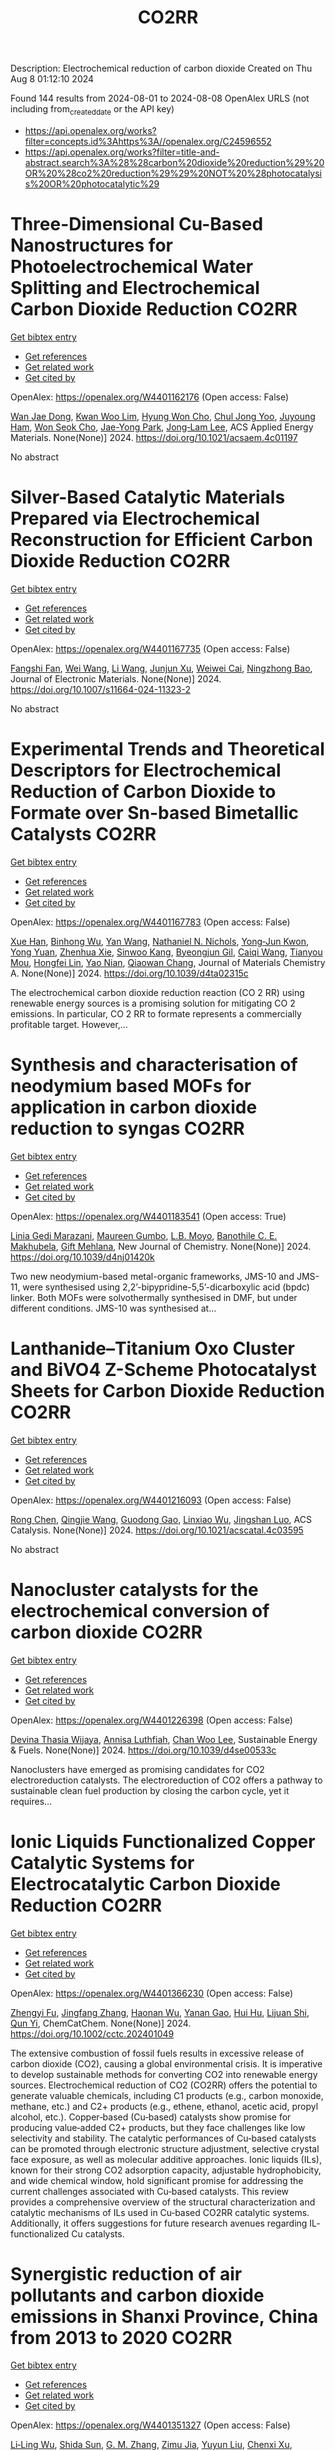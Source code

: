 #+TITLE: CO2RR
Description: Electrochemical reduction of carbon dioxide
Created on Thu Aug  8 01:12:10 2024

Found 144 results from 2024-08-01 to 2024-08-08
OpenAlex URLS (not including from_created_date or the API key)
- [[https://api.openalex.org/works?filter=concepts.id%3Ahttps%3A//openalex.org/C24596552]]
- [[https://api.openalex.org/works?filter=title-and-abstract.search%3A%28%28carbon%20dioxide%20reduction%29%20OR%20%28co2%20reduction%29%29%20NOT%20%28photocatalysis%20OR%20photocatalytic%29]]

* Three-Dimensional Cu-Based Nanostructures for Photoelectrochemical Water Splitting and Electrochemical Carbon Dioxide Reduction  :CO2RR:
:PROPERTIES:
:UUID: https://openalex.org/W4401162176
:TOPICS: Formation and Properties of Nanocrystals and Nanostructures, Electrochemical Reduction of CO2 to Fuels, Photocatalytic Materials for Solar Energy Conversion
:PUBLICATION_DATE: 2024-07-31
:END:    
    
[[elisp:(doi-add-bibtex-entry "https://doi.org/10.1021/acsaem.4c01197")][Get bibtex entry]] 

- [[elisp:(progn (xref--push-markers (current-buffer) (point)) (oa--referenced-works "https://openalex.org/W4401162176"))][Get references]]
- [[elisp:(progn (xref--push-markers (current-buffer) (point)) (oa--related-works "https://openalex.org/W4401162176"))][Get related work]]
- [[elisp:(progn (xref--push-markers (current-buffer) (point)) (oa--cited-by-works "https://openalex.org/W4401162176"))][Get cited by]]

OpenAlex: https://openalex.org/W4401162176 (Open access: False)
    
[[https://openalex.org/A5005809281][Wan Jae Dong]], [[https://openalex.org/A5041538899][Kwan Woo Lim]], [[https://openalex.org/A5000276288][Hyung Won Cho]], [[https://openalex.org/A5035367729][Chul Jong Yoo]], [[https://openalex.org/A5050876942][Juyoung Ham]], [[https://openalex.org/A5032972345][Won Seok Cho]], [[https://openalex.org/A5076283967][Jae-Yong Park]], [[https://openalex.org/A5074670180][Jong‐Lam Lee]], ACS Applied Energy Materials. None(None)] 2024. https://doi.org/10.1021/acsaem.4c01197 
     
No abstract    

    

* Silver-Based Catalytic Materials Prepared via Electrochemical Reconstruction for Efficient Carbon Dioxide Reduction  :CO2RR:
:PROPERTIES:
:UUID: https://openalex.org/W4401167735
:TOPICS: Electrochemical Reduction of CO2 to Fuels, Catalytic Nanomaterials, Electrocatalysis for Energy Conversion
:PUBLICATION_DATE: 2024-07-31
:END:    
    
[[elisp:(doi-add-bibtex-entry "https://doi.org/10.1007/s11664-024-11323-2")][Get bibtex entry]] 

- [[elisp:(progn (xref--push-markers (current-buffer) (point)) (oa--referenced-works "https://openalex.org/W4401167735"))][Get references]]
- [[elisp:(progn (xref--push-markers (current-buffer) (point)) (oa--related-works "https://openalex.org/W4401167735"))][Get related work]]
- [[elisp:(progn (xref--push-markers (current-buffer) (point)) (oa--cited-by-works "https://openalex.org/W4401167735"))][Get cited by]]

OpenAlex: https://openalex.org/W4401167735 (Open access: False)
    
[[https://openalex.org/A5092386718][Fangshi Fan]], [[https://openalex.org/A5100392071][Wei Wang]], [[https://openalex.org/A5100322864][Li Wang]], [[https://openalex.org/A5102237146][Junjun Xu]], [[https://openalex.org/A5076401410][Weiwei Cai]], [[https://openalex.org/A5083301603][Ningzhong Bao]], Journal of Electronic Materials. None(None)] 2024. https://doi.org/10.1007/s11664-024-11323-2 
     
No abstract    

    

* Experimental Trends and Theoretical Descriptors for Electrochemical Reduction of Carbon Dioxide to Formate over Sn-based Bimetallic Catalysts  :CO2RR:
:PROPERTIES:
:UUID: https://openalex.org/W4401167783
:TOPICS: Electrochemical Reduction of CO2 to Fuels, Electrocatalysis for Energy Conversion, Solid Oxide Fuel Cells
:PUBLICATION_DATE: 2024-01-01
:END:    
    
[[elisp:(doi-add-bibtex-entry "https://doi.org/10.1039/d4ta02315c")][Get bibtex entry]] 

- [[elisp:(progn (xref--push-markers (current-buffer) (point)) (oa--referenced-works "https://openalex.org/W4401167783"))][Get references]]
- [[elisp:(progn (xref--push-markers (current-buffer) (point)) (oa--related-works "https://openalex.org/W4401167783"))][Get related work]]
- [[elisp:(progn (xref--push-markers (current-buffer) (point)) (oa--cited-by-works "https://openalex.org/W4401167783"))][Get cited by]]

OpenAlex: https://openalex.org/W4401167783 (Open access: False)
    
[[https://openalex.org/A5101995587][Xue Han]], [[https://openalex.org/A5065660286][Binhong Wu]], [[https://openalex.org/A5100322900][Yan Wang]], [[https://openalex.org/A5057753384][Nathaniel N. Nichols]], [[https://openalex.org/A5030359357][Yong‐Jun Kwon]], [[https://openalex.org/A5065335772][Yong Yuan]], [[https://openalex.org/A5007466711][Zhenhua Xie]], [[https://openalex.org/A5073903036][Sinwoo Kang]], [[https://openalex.org/A5015433587][Byeongjun Gil]], [[https://openalex.org/A5056553363][Caiqi Wang]], [[https://openalex.org/A5062136198][Tianyou Mou]], [[https://openalex.org/A5077647443][Hongfei Lin]], [[https://openalex.org/A5039063426][Yao Nian]], [[https://openalex.org/A5055079978][Qiaowan Chang]], Journal of Materials Chemistry A. None(None)] 2024. https://doi.org/10.1039/d4ta02315c 
     
The electrochemical carbon dioxide reduction reaction (CO 2 RR) using renewable energy sources is a promising solution for mitigating CO 2 emissions. In particular, CO 2 RR to formate represents a commercially profitable target. However,...    

    

* Synthesis and characterisation of neodymium based MOFs for application in carbon dioxide reduction to syngas  :CO2RR:
:PROPERTIES:
:UUID: https://openalex.org/W4401183541
:TOPICS: Catalytic Nanomaterials, Catalytic Dehydrogenation of Light Alkanes, Gas Sensing Technology and Materials
:PUBLICATION_DATE: 2024-01-01
:END:    
    
[[elisp:(doi-add-bibtex-entry "https://doi.org/10.1039/d4nj01420k")][Get bibtex entry]] 

- [[elisp:(progn (xref--push-markers (current-buffer) (point)) (oa--referenced-works "https://openalex.org/W4401183541"))][Get references]]
- [[elisp:(progn (xref--push-markers (current-buffer) (point)) (oa--related-works "https://openalex.org/W4401183541"))][Get related work]]
- [[elisp:(progn (xref--push-markers (current-buffer) (point)) (oa--cited-by-works "https://openalex.org/W4401183541"))][Get cited by]]

OpenAlex: https://openalex.org/W4401183541 (Open access: True)
    
[[https://openalex.org/A5106111135][Linia Gedi Marazani]], [[https://openalex.org/A5028554581][Maureen Gumbo]], [[https://openalex.org/A5053581071][L.B. Moyo]], [[https://openalex.org/A5011863727][Banothile C. E. Makhubela]], [[https://openalex.org/A5007461689][Gift Mehlana]], New Journal of Chemistry. None(None)] 2024. https://doi.org/10.1039/d4nj01420k 
     
Two new neodymium-based metal-organic frameworks, JMS-10 and JMS-11, were synthesised using 2,2’-bipypridine-5,5’-dicarboxylic acid (bpdc) linker. Both MOFs were solvothermally synthesised in DMF, but under different conditions. JMS-10 was synthesised at...    

    

* Lanthanide–Titanium Oxo Cluster and BiVO4 Z-Scheme Photocatalyst Sheets for Carbon Dioxide Reduction  :CO2RR:
:PROPERTIES:
:UUID: https://openalex.org/W4401216093
:TOPICS: Photocatalytic Materials for Solar Energy Conversion, Gas Sensing Technology and Materials, Perovskite Solar Cell Technology
:PUBLICATION_DATE: 2024-08-01
:END:    
    
[[elisp:(doi-add-bibtex-entry "https://doi.org/10.1021/acscatal.4c03595")][Get bibtex entry]] 

- [[elisp:(progn (xref--push-markers (current-buffer) (point)) (oa--referenced-works "https://openalex.org/W4401216093"))][Get references]]
- [[elisp:(progn (xref--push-markers (current-buffer) (point)) (oa--related-works "https://openalex.org/W4401216093"))][Get related work]]
- [[elisp:(progn (xref--push-markers (current-buffer) (point)) (oa--cited-by-works "https://openalex.org/W4401216093"))][Get cited by]]

OpenAlex: https://openalex.org/W4401216093 (Open access: False)
    
[[https://openalex.org/A5100419038][Rong Chen]], [[https://openalex.org/A5102808778][Qingjie Wang]], [[https://openalex.org/A5008257597][Guodong Gao]], [[https://openalex.org/A5029087360][Linxiao Wu]], [[https://openalex.org/A5053608507][Jingshan Luo]], ACS Catalysis. None(None)] 2024. https://doi.org/10.1021/acscatal.4c03595 
     
No abstract    

    

* Nanocluster catalysts for the electrochemical conversion of carbon dioxide  :CO2RR:
:PROPERTIES:
:UUID: https://openalex.org/W4401226398
:TOPICS: Electrochemical Reduction of CO2 to Fuels, Catalytic Dehydrogenation of Light Alkanes, Catalytic Nanomaterials
:PUBLICATION_DATE: 2024-01-01
:END:    
    
[[elisp:(doi-add-bibtex-entry "https://doi.org/10.1039/d4se00533c")][Get bibtex entry]] 

- [[elisp:(progn (xref--push-markers (current-buffer) (point)) (oa--referenced-works "https://openalex.org/W4401226398"))][Get references]]
- [[elisp:(progn (xref--push-markers (current-buffer) (point)) (oa--related-works "https://openalex.org/W4401226398"))][Get related work]]
- [[elisp:(progn (xref--push-markers (current-buffer) (point)) (oa--cited-by-works "https://openalex.org/W4401226398"))][Get cited by]]

OpenAlex: https://openalex.org/W4401226398 (Open access: False)
    
[[https://openalex.org/A5030451485][Devina Thasia Wijaya]], [[https://openalex.org/A5040790660][Annisa Luthfiah]], [[https://openalex.org/A5101679266][Chan Woo Lee]], Sustainable Energy & Fuels. None(None)] 2024. https://doi.org/10.1039/d4se00533c 
     
Nanoclusters have emerged as promising candidates for CO2 electroreduction catalysts. The electroreduction of CO2 offers a pathway to sustainable clean fuel production by closing the carbon cycle, yet it requires...    

    

* Ionic Liquids Functionalized Copper Catalytic Systems for Electrocatalytic Carbon Dioxide Reduction  :CO2RR:
:PROPERTIES:
:UUID: https://openalex.org/W4401366230
:TOPICS: Electrochemical Reduction of CO2 to Fuels, Applications of Ionic Liquids, Catalytic Dehydrogenation of Light Alkanes
:PUBLICATION_DATE: 2024-08-06
:END:    
    
[[elisp:(doi-add-bibtex-entry "https://doi.org/10.1002/cctc.202401049")][Get bibtex entry]] 

- [[elisp:(progn (xref--push-markers (current-buffer) (point)) (oa--referenced-works "https://openalex.org/W4401366230"))][Get references]]
- [[elisp:(progn (xref--push-markers (current-buffer) (point)) (oa--related-works "https://openalex.org/W4401366230"))][Get related work]]
- [[elisp:(progn (xref--push-markers (current-buffer) (point)) (oa--cited-by-works "https://openalex.org/W4401366230"))][Get cited by]]

OpenAlex: https://openalex.org/W4401366230 (Open access: False)
    
[[https://openalex.org/A5019325306][Zhengyi Fu]], [[https://openalex.org/A5101736417][Jingfang Zhang]], [[https://openalex.org/A5101680990][Haonan Wu]], [[https://openalex.org/A5010613081][Yanan Gao]], [[https://openalex.org/A5100422520][Hui Hu]], [[https://openalex.org/A5084846134][Lijuan Shi]], [[https://openalex.org/A5056320138][Qun Yi]], ChemCatChem. None(None)] 2024. https://doi.org/10.1002/cctc.202401049 
     
The extensive combustion of fossil fuels results in excessive release of carbon dioxide (CO2), causing a global environmental crisis. It is imperative to develop sustainable methods for converting CO2 into renewable energy sources. Electrochemical reduction of CO2 (CO2RR) offers the potential to generate valuable chemicals, including C1 products (e.g., carbon monoxide, methane, etc.) and C2+ products (e.g., ethene, ethanol, acetic acid, propyl alcohol, etc.). Copper‐based (Cu‐based) catalysts show promise for producing value‐added C2+ products, but they face challenges like low selectivity and stability. The catalytic performances of Cu‐based catalysts can be promoted through electronic structure adjustment, selective crystal face exposure, as well as molecular additive approaches. Ionic liquids (ILs), known for their strong CO2 adsorption capacity, adjustable hydrophobicity, and wide chemical window, hold significant promise for addressing the current challenges associated with Cu‐based catalysts. This review provides a comprehensive overview of the structural characterization and catalytic mechanisms of ILs used in Cu‐based CO2RR catalytic systems. Additionally, it offers suggestions for future research avenues regarding IL‐functionalized Cu catalysts.    

    

* Synergistic reduction of air pollutants and carbon dioxide emissions in Shanxi Province, China from 2013 to 2020  :CO2RR:
:PROPERTIES:
:UUID: https://openalex.org/W4401351327
:TOPICS: Estimating Vehicle Fuel Consumption and Emissions, Integrated Pollution Prevention and Control Techniques
:PUBLICATION_DATE: 2024-08-01
:END:    
    
[[elisp:(doi-add-bibtex-entry "https://doi.org/10.1016/j.scitotenv.2024.175342")][Get bibtex entry]] 

- [[elisp:(progn (xref--push-markers (current-buffer) (point)) (oa--referenced-works "https://openalex.org/W4401351327"))][Get references]]
- [[elisp:(progn (xref--push-markers (current-buffer) (point)) (oa--related-works "https://openalex.org/W4401351327"))][Get related work]]
- [[elisp:(progn (xref--push-markers (current-buffer) (point)) (oa--cited-by-works "https://openalex.org/W4401351327"))][Get cited by]]

OpenAlex: https://openalex.org/W4401351327 (Open access: False)
    
[[https://openalex.org/A5032886360][Li‐Ling Wu]], [[https://openalex.org/A5034597557][Shida Sun]], [[https://openalex.org/A5026678267][G. M. Zhang]], [[https://openalex.org/A5038805166][Zimu Jia]], [[https://openalex.org/A5080442947][Yuyun Liu]], [[https://openalex.org/A5102905153][Chenxi Xu]], [[https://openalex.org/A5101466996][Mengjie Guo]], [[https://openalex.org/A5100447105][Luyao Zhang]], [[https://openalex.org/A5047522461][C. Cai]], [[https://openalex.org/A5104237627][Runcao Zhang]], [[https://openalex.org/A5101516105][Jialin Zheng]], [[https://openalex.org/A5101796702][Wenjie He]], [[https://openalex.org/A5084275232][Jun Yu]], [[https://openalex.org/A5100435035][Bo Yu]], [[https://openalex.org/A5100812764][Kebin He]], The Science of The Total Environment. None(None)] 2024. https://doi.org/10.1016/j.scitotenv.2024.175342 
     
No abstract    

    

* Comprehensive study and design optimization of a hybrid solar-biomass system for enhanced hydrogen production and carbon dioxide reduction  :CO2RR:
:PROPERTIES:
:UUID: https://openalex.org/W4401198552
:TOPICS: Hydrogen Energy Systems and Technologies, Waste Heat Recovery for Power Generation and Cogeneration, Integration of Renewable Energy Systems in Power Grids
:PUBLICATION_DATE: 2024-11-01
:END:    
    
[[elisp:(doi-add-bibtex-entry "https://doi.org/10.1016/j.applthermaleng.2024.124074")][Get bibtex entry]] 

- [[elisp:(progn (xref--push-markers (current-buffer) (point)) (oa--referenced-works "https://openalex.org/W4401198552"))][Get references]]
- [[elisp:(progn (xref--push-markers (current-buffer) (point)) (oa--related-works "https://openalex.org/W4401198552"))][Get related work]]
- [[elisp:(progn (xref--push-markers (current-buffer) (point)) (oa--cited-by-works "https://openalex.org/W4401198552"))][Get cited by]]

OpenAlex: https://openalex.org/W4401198552 (Open access: False)
    
[[https://openalex.org/A5019670010][Walid Aich]], [[https://openalex.org/A5029929616][Ali Basem]], [[https://openalex.org/A5078844499][Dheyaa J. Jasim]], [[https://openalex.org/A5076121850][Kuwar Mausam]], [[https://openalex.org/A5001497426][Ali Shawabkeh]], [[https://openalex.org/A5060048320][Shuhairimi Abdullah]], [[https://openalex.org/A5074794990][Yousef Mohammed Alanazi]], [[https://openalex.org/A5103260099][Husam Rajab]], [[https://openalex.org/A5032951408][Lotfi Ben Said]], [[https://openalex.org/A5043064682][A.S. El-Shafay]], Applied Thermal Engineering. 256(None)] 2024. https://doi.org/10.1016/j.applthermaleng.2024.124074 
     
No abstract    

    

* Potential reduction of CO2 emissions which is the cause of greenhouse gases during COVID-19  :CO2RR:
:PROPERTIES:
:UUID: https://openalex.org/W4401191020
:TOPICS: Impact of COVID-19 on Global Environment
:PUBLICATION_DATE: 2024-07-31
:END:    
    
[[elisp:(doi-add-bibtex-entry "https://doi.org/10.61511/andmej.v2i1.2024.962")][Get bibtex entry]] 

- [[elisp:(progn (xref--push-markers (current-buffer) (point)) (oa--referenced-works "https://openalex.org/W4401191020"))][Get references]]
- [[elisp:(progn (xref--push-markers (current-buffer) (point)) (oa--related-works "https://openalex.org/W4401191020"))][Get related work]]
- [[elisp:(progn (xref--push-markers (current-buffer) (point)) (oa--cited-by-works "https://openalex.org/W4401191020"))][Get cited by]]

OpenAlex: https://openalex.org/W4401191020 (Open access: True)
    
[[https://openalex.org/A5106065669][Arika Khusniyati]], [[https://openalex.org/A5068440051][Yunita Ismail]], ASEAN Natural Disaster Mitigation and Education Journal. 2(1)] 2024. https://doi.org/10.61511/andmej.v2i1.2024.962 
     
Background: The implementation of education in tertiary institutions contributes significantly to greenhouse gas emissions, particularly carbon dioxide (CO2), which causes the greenhouse effect and global warming. The Intergovernmental Panel on Climate Change (IPCC) identifies transportation, energy supply, and industry as the primary sectors driving CO2 emissions over the past 30 years. However, the COVID-19 pandemic unexpectedly reduced CO2 emissions globally by up to 70% due to restricted activities. In 2020, the pandemic led countries, including Indonesia, to enforce Large-Scale Social Restrictions (PSBB) to curb virus spread, which significantly limited community mobility and vehicle use. Climate change, driven by greenhouse gas emissions, is a critical development challenge for Indonesia. Method: The study uses various calculation methods from journals and websites, incorporating expert opinions and the IPCC's method, to analyze emission reductions. Findings: The findings indicate that the COVID-19 pandemic and associated lockdowns reduced CO2 emissions due to decreased fuel consumption and mobility. Conclusion: This period highlights opportunities for strategies like low-carbon development to continue reducing emissions from vehicles. Novelty/Originality of this Study: This study provides a novel contribution by quantitatively assessing CO2 emission reductions during the COVID-19 lockdown, emphasizing the unique context of an unprecedented global event. It conducts a comprehensive literature review to integrate various CO2 calculation methods, particularly highlighting the sophisticated IPCC method, and offers a comparative analysis of emission reduction techniques.    

    

* The conversion of CO2 to methanol with electrochemical reduction methods  :CO2RR:
:PROPERTIES:
:UUID: https://openalex.org/W4401213661
:TOPICS: Electrochemical Reduction of CO2 to Fuels, Carbon Dioxide Utilization for Chemical Synthesis, Applications of Ionic Liquids
:PUBLICATION_DATE: 2024-01-01
:END:    
    
[[elisp:(doi-add-bibtex-entry "https://doi.org/10.1063/5.0201987")][Get bibtex entry]] 

- [[elisp:(progn (xref--push-markers (current-buffer) (point)) (oa--referenced-works "https://openalex.org/W4401213661"))][Get references]]
- [[elisp:(progn (xref--push-markers (current-buffer) (point)) (oa--related-works "https://openalex.org/W4401213661"))][Get related work]]
- [[elisp:(progn (xref--push-markers (current-buffer) (point)) (oa--cited-by-works "https://openalex.org/W4401213661"))][Get cited by]]

OpenAlex: https://openalex.org/W4401213661 (Open access: False)
    
[[https://openalex.org/A5030649528][Dedi Rohendi]], [[https://openalex.org/A5076365899][Eli Hendrik Sanjaya]], [[https://openalex.org/A5027213588][Nirwan Syarif]], [[https://openalex.org/A5030427668][Addy Rachmat]], [[https://openalex.org/A5036289201][Dewi Mersitarini]], [[https://openalex.org/A5012620048][Dimas Ardiyanta]], [[https://openalex.org/A5106113950][R. R. Whiny H. Erliana]], [[https://openalex.org/A5049055020][Isya Mahendra]], [[https://openalex.org/A5065199435][Dwi Hawa Yulianti]], [[https://openalex.org/A5106164615][Nyimas Febrika]], [[https://openalex.org/A5011969154][Icha Amelia]], [[https://openalex.org/A5106164616][M. Ilyas Izzudin]], [[https://openalex.org/A5036149457][Burhan Hayati]], [[https://openalex.org/A5106164617][Nani Farida]], [[https://openalex.org/A5052779599][Habiddin Habiddin]], AIP conference proceedings. None(None)] 2024. https://doi.org/10.1063/5.0201987 
     
No abstract    

    

* Triazolium-Catalyzed Metal-Free Photochemical Reduction of CO2 into Formate  :CO2RR:
:PROPERTIES:
:UUID: https://openalex.org/W4401270588
:TOPICS: Electrochemical Reduction of CO2 to Fuels, Carbon Dioxide Utilization for Chemical Synthesis, Homogeneous Catalysis with Transition Metals
:PUBLICATION_DATE: 2024-08-02
:END:    
    
[[elisp:(doi-add-bibtex-entry "https://doi.org/10.26434/chemrxiv-2024-p8m06")][Get bibtex entry]] 

- [[elisp:(progn (xref--push-markers (current-buffer) (point)) (oa--referenced-works "https://openalex.org/W4401270588"))][Get references]]
- [[elisp:(progn (xref--push-markers (current-buffer) (point)) (oa--related-works "https://openalex.org/W4401270588"))][Get related work]]
- [[elisp:(progn (xref--push-markers (current-buffer) (point)) (oa--cited-by-works "https://openalex.org/W4401270588"))][Get cited by]]

OpenAlex: https://openalex.org/W4401270588 (Open access: False)
    
[[https://openalex.org/A5059186337][Weibin Xie]], [[https://openalex.org/A5053677822][Masaaki Fuki]], [[https://openalex.org/A5106256562][Ayana Sukegawa]], [[https://openalex.org/A5106256563][Kenji Okunaka]], [[https://openalex.org/A5012158843][Masahiko Hayashi]], [[https://openalex.org/A5026498329][Yasuhiro Kobori]], [[https://openalex.org/A5017299275][Ryosuke Matsubara]], No host. None(None)] 2024. https://doi.org/10.26434/chemrxiv-2024-p8m06 
     
The use of renewable solar energy for the photochemical CO2 reduction reaction (CO2RR) has garnered significant interest owing to its dual benefits: reducing the greenhouse effect and producing high-energy alternatives to fossil fuels. Transition metals play a crucial role in catalyzing the CO2RR; however, their scarcity and high cost pose significant challenges in achieving sustainable chemistry. In this study, we developed a metal-free CO2RR catalytic system using triazolium, a small and structurally simple compound, as the key catalyst. Visible-light irradiation of a solution containing a carbazole photosensitizer and triazolium salt under 1 atm pressure of CO2 afforded formate in high yield at room temperature. No other reduced products of CO2 or by-products such as methanol, formaldehyde, oxalate, CO, or H2 were detected. The turnover number of the catalyst exceeded 2300, indicating high catalytic activity and durability. Mechanistic studies revealed that the triazolium salt serves as a hydrogen atom transfer (HAT) catalyst, with a carbon-centered radical as the catalytically active species. A study on the relationship between the chemical structure and catalytic activity of various triazolium analogs elucidated the essential structural properties required for carbon-centered HAT catalysts. The results of this study provide valuable insights for future research on CO2RR utilizing transition-metal-free organic molecules as catalysts, which could significantly contribute to environmentally friendly and sustainable methods.    

    

* In-situ transformation of a Bi-based MOF to highly active catalyst for CO2 reduction  :CO2RR:
:PROPERTIES:
:UUID: https://openalex.org/W4401226518
:TOPICS: Catalytic Nanomaterials, Chemistry and Applications of Metal-Organic Frameworks, Gas Sensing Technology and Materials
:PUBLICATION_DATE: 2024-01-01
:END:    
    
[[elisp:(doi-add-bibtex-entry "https://doi.org/10.1039/d4nj02279c")][Get bibtex entry]] 

- [[elisp:(progn (xref--push-markers (current-buffer) (point)) (oa--referenced-works "https://openalex.org/W4401226518"))][Get references]]
- [[elisp:(progn (xref--push-markers (current-buffer) (point)) (oa--related-works "https://openalex.org/W4401226518"))][Get related work]]
- [[elisp:(progn (xref--push-markers (current-buffer) (point)) (oa--cited-by-works "https://openalex.org/W4401226518"))][Get cited by]]

OpenAlex: https://openalex.org/W4401226518 (Open access: False)
    
[[https://openalex.org/A5101763294][Chan Liu]], [[https://openalex.org/A5033127297][Zhouyi Wu]], [[https://openalex.org/A5100332403][Yuhan Li]], [[https://openalex.org/A5100919171][Haoming Yu]], [[https://openalex.org/A5048067331][Shixia Chen]], [[https://openalex.org/A5100370996][Wei Hong]], [[https://openalex.org/A5066856414][Shugaung Deng]], [[https://openalex.org/A5103627641][Jun Wang]], New Journal of Chemistry. None(None)] 2024. https://doi.org/10.1039/d4nj02279c 
     
Electrochemical carbon dioxide reduction reaction (ECO2RR) is an effective means to promote carbon cycling. Recently, Bi-based metal-organic-frameworks (MOFs) are attracting significant attention due to its high efficiency for formic acid...    

    

* Catalytic reduction of CO2 with 4e: formaldehyde, acetal synthesis and complex transformations  :CO2RR:
:PROPERTIES:
:UUID: https://openalex.org/W4401337387
:TOPICS: Catalytic Dehydrogenation of Light Alkanes, Carbon Dioxide Utilization for Chemical Synthesis, Catalytic Carbon Dioxide Hydrogenation
:PUBLICATION_DATE: 2024-01-01
:END:    
    
[[elisp:(doi-add-bibtex-entry "https://doi.org/10.1039/d4sc02888k")][Get bibtex entry]] 

- [[elisp:(progn (xref--push-markers (current-buffer) (point)) (oa--referenced-works "https://openalex.org/W4401337387"))][Get references]]
- [[elisp:(progn (xref--push-markers (current-buffer) (point)) (oa--related-works "https://openalex.org/W4401337387"))][Get related work]]
- [[elisp:(progn (xref--push-markers (current-buffer) (point)) (oa--cited-by-works "https://openalex.org/W4401337387"))][Get cited by]]

OpenAlex: https://openalex.org/W4401337387 (Open access: True)
    
[[https://openalex.org/A5034256461][Sarah Desmons]], [[https://openalex.org/A5020281878][Julien Bonin]], [[https://openalex.org/A5078358071][Marc Robert]], [[https://openalex.org/A5029519992][Sébastien Bontemps]], Chemical Science. None(None)] 2024. https://doi.org/10.1039/d4sc02888k 
     
The expansive and dynamic field of CO2 Reduction Reaction (CO2RR) seeks to harness CO2 as a sustainable carbon source or energy carrier. While significant progress has been made in two,...    

    

* Enhancing CO2 reduction with formamide-Ni@TiO2 catalyst  :CO2RR:
:PROPERTIES:
:UUID: https://openalex.org/W4401215972
:TOPICS: Electrochemical Reduction of CO2 to Fuels, Carbon Dioxide Utilization for Chemical Synthesis, Catalytic Nanomaterials
:PUBLICATION_DATE: 2024-08-01
:END:    
    
[[elisp:(doi-add-bibtex-entry "https://doi.org/10.1016/j.jes.2024.07.025")][Get bibtex entry]] 

- [[elisp:(progn (xref--push-markers (current-buffer) (point)) (oa--referenced-works "https://openalex.org/W4401215972"))][Get references]]
- [[elisp:(progn (xref--push-markers (current-buffer) (point)) (oa--related-works "https://openalex.org/W4401215972"))][Get related work]]
- [[elisp:(progn (xref--push-markers (current-buffer) (point)) (oa--cited-by-works "https://openalex.org/W4401215972"))][Get cited by]]

OpenAlex: https://openalex.org/W4401215972 (Open access: False)
    
[[https://openalex.org/A5101563721][Wen Zhong]], [[https://openalex.org/A5100378298][Wenjing Liu]], [[https://openalex.org/A5101416779][Jingjing Du]], Journal of Environmental Sciences. None(None)] 2024. https://doi.org/10.1016/j.jes.2024.07.025 
     
No abstract    

    

* An effect of vehicle technology for reduction of CO2 and fuel consumption in Indonesia  :CO2RR:
:PROPERTIES:
:UUID: https://openalex.org/W4401279980
:TOPICS: Estimating Vehicle Fuel Consumption and Emissions, Rebound Effect on Energy Efficiency and Consumption, Integration of Electric Vehicles in Power Systems
:PUBLICATION_DATE: 2024-01-01
:END:    
    
[[elisp:(doi-add-bibtex-entry "https://doi.org/10.1063/5.0206088")][Get bibtex entry]] 

- [[elisp:(progn (xref--push-markers (current-buffer) (point)) (oa--referenced-works "https://openalex.org/W4401279980"))][Get references]]
- [[elisp:(progn (xref--push-markers (current-buffer) (point)) (oa--related-works "https://openalex.org/W4401279980"))][Get related work]]
- [[elisp:(progn (xref--push-markers (current-buffer) (point)) (oa--cited-by-works "https://openalex.org/W4401279980"))][Get cited by]]

OpenAlex: https://openalex.org/W4401279980 (Open access: False)
    
[[https://openalex.org/A5092598306][Dedy Indriatmono]], [[https://openalex.org/A5092061123][Anis Sukmono]], [[https://openalex.org/A5102006360][Hari Setiapraja]], AIP conference proceedings. None(None)] 2024. https://doi.org/10.1063/5.0206088 
     
No abstract    

    

* Electrolyte manipulation on Cu-based electrocatalysts for electrochemical CO2 reduction  :CO2RR:
:PROPERTIES:
:UUID: https://openalex.org/W4401358412
:TOPICS: Electrochemical Reduction of CO2 to Fuels, Applications of Ionic Liquids, Thermoelectric Materials
:PUBLICATION_DATE: 2024-08-01
:END:    
    
[[elisp:(doi-add-bibtex-entry "https://doi.org/10.1016/j.jechem.2024.07.055")][Get bibtex entry]] 

- [[elisp:(progn (xref--push-markers (current-buffer) (point)) (oa--referenced-works "https://openalex.org/W4401358412"))][Get references]]
- [[elisp:(progn (xref--push-markers (current-buffer) (point)) (oa--related-works "https://openalex.org/W4401358412"))][Get related work]]
- [[elisp:(progn (xref--push-markers (current-buffer) (point)) (oa--cited-by-works "https://openalex.org/W4401358412"))][Get cited by]]

OpenAlex: https://openalex.org/W4401358412 (Open access: False)
    
[[https://openalex.org/A5055828743][Hongyao Zhou]], [[https://openalex.org/A5086513116][Wanlong Xi]], [[https://openalex.org/A5100681631][Peng Yang]], [[https://openalex.org/A5089177148][Huiting Huang]], [[https://openalex.org/A5061908731][Jia Tian]], [[https://openalex.org/A5039124217][Marina Ratova]], [[https://openalex.org/A5100779279][Dan Wu]], Journal of Energy Chemistry. None(None)] 2024. https://doi.org/10.1016/j.jechem.2024.07.055 
     
No abstract    

    

* The experimental study on supercritical CO2 thermochemical reduction of eucalyptus sawdust  :CO2RR:
:PROPERTIES:
:UUID: https://openalex.org/W4401241472
:TOPICS: Supercritical Water Gasification for Hydrogen Production, Biomass Pyrolysis and Conversion Technologies, Supercritical Fluid Extraction and Processing
:PUBLICATION_DATE: 2024-11-01
:END:    
    
[[elisp:(doi-add-bibtex-entry "https://doi.org/10.1016/j.fuel.2024.132663")][Get bibtex entry]] 

- [[elisp:(progn (xref--push-markers (current-buffer) (point)) (oa--referenced-works "https://openalex.org/W4401241472"))][Get references]]
- [[elisp:(progn (xref--push-markers (current-buffer) (point)) (oa--related-works "https://openalex.org/W4401241472"))][Get related work]]
- [[elisp:(progn (xref--push-markers (current-buffer) (point)) (oa--cited-by-works "https://openalex.org/W4401241472"))][Get cited by]]

OpenAlex: https://openalex.org/W4401241472 (Open access: False)
    
[[https://openalex.org/A5031954651][Yimeng Wei]], [[https://openalex.org/A5008413934][Qingang Xiong]], [[https://openalex.org/A5088409860][Lang Lin]], [[https://openalex.org/A5100626740][Hui Jin]], Fuel. 375(None)] 2024. https://doi.org/10.1016/j.fuel.2024.132663 
     
No abstract    

    

* Reduction of Non-CO2 Greenhouse Gas Emissions by Catalytic Processes  :CO2RR:
:PROPERTIES:
:UUID: https://openalex.org/W4401366802
:TOPICS: Global Methane Emissions and Impacts, Carbon Dioxide Capture and Storage Technologies, Atmospheric Aerosols and their Impacts
:PUBLICATION_DATE: 2024-01-01
:END:    
    
[[elisp:(doi-add-bibtex-entry "https://doi.org/10.1007/978-1-4614-6431-0_49-4")][Get bibtex entry]] 

- [[elisp:(progn (xref--push-markers (current-buffer) (point)) (oa--referenced-works "https://openalex.org/W4401366802"))][Get references]]
- [[elisp:(progn (xref--push-markers (current-buffer) (point)) (oa--related-works "https://openalex.org/W4401366802"))][Get related work]]
- [[elisp:(progn (xref--push-markers (current-buffer) (point)) (oa--cited-by-works "https://openalex.org/W4401366802"))][Get cited by]]

OpenAlex: https://openalex.org/W4401366802 (Open access: False)
    
[[https://openalex.org/A5008025988][Gabriele Centi]], [[https://openalex.org/A5065688781][Siglinda Perathoner]], Springer eBooks. None(None)] 2024. https://doi.org/10.1007/978-1-4614-6431-0_49-4 
     
No abstract    

    

* Scalability and stability in CO2 reduction via tomography-guided system design  :CO2RR:
:PROPERTIES:
:UUID: https://openalex.org/W4401215725
:TOPICS: Electrochemical Reduction of CO2 to Fuels, Emergent Phenomena at Oxide Interfaces, Microbial Fuel Cells and Electrogenic Bacteria Technology
:PUBLICATION_DATE: 2024-08-01
:END:    
    
[[elisp:(doi-add-bibtex-entry "https://doi.org/10.1016/j.joule.2024.07.004")][Get bibtex entry]] 

- [[elisp:(progn (xref--push-markers (current-buffer) (point)) (oa--referenced-works "https://openalex.org/W4401215725"))][Get references]]
- [[elisp:(progn (xref--push-markers (current-buffer) (point)) (oa--related-works "https://openalex.org/W4401215725"))][Get related work]]
- [[elisp:(progn (xref--push-markers (current-buffer) (point)) (oa--cited-by-works "https://openalex.org/W4401215725"))][Get cited by]]

OpenAlex: https://openalex.org/W4401215725 (Open access: True)
    
[[https://openalex.org/A5074349896][Colin P. O’Brien]], [[https://openalex.org/A5017262947][David W. McLaughlin]], [[https://openalex.org/A5010518851][Thomas Böhm]], [[https://openalex.org/A5006646798][Yurou Celine Xiao]], [[https://openalex.org/A5081847229][Jonathan P. Edwards]], [[https://openalex.org/A5004030897][Christine M. Gabardo]], [[https://openalex.org/A5060206824][Markus Bierling]], [[https://openalex.org/A5046041134][Joshua Wicks]], [[https://openalex.org/A5001981614][Armin Sedighian Rasouli]], [[https://openalex.org/A5049493917][Jehad Abed]], [[https://openalex.org/A5102668174][Daniel Young]], [[https://openalex.org/A5012487063][Cao‐Thang Dinh]], [[https://openalex.org/A5054680242][Edward H. Sargent]], [[https://openalex.org/A5030090315][Simon Thiele]], [[https://openalex.org/A5077667729][David Sinton]], Joule. None(None)] 2024. https://doi.org/10.1016/j.joule.2024.07.004 
     
No abstract    

    

* Correction to “Reduction of lauric acid in coconut copra by supercritical carbon dioxide extraction: Process optimization and design of functional cookies using the lauric acid‐lean copra meal”  :CO2RR:
:PROPERTIES:
:UUID: https://openalex.org/W4401346381
:TOPICS: Chemical Composition and Health Effects of Coconut, Biotechnological Production of Vanillin, Science of Cocoa and Chocolate Production
:PUBLICATION_DATE: 2024-08-01
:END:    
    
[[elisp:(doi-add-bibtex-entry "https://doi.org/10.1111/jfpe.14700")][Get bibtex entry]] 

- [[elisp:(progn (xref--push-markers (current-buffer) (point)) (oa--referenced-works "https://openalex.org/W4401346381"))][Get references]]
- [[elisp:(progn (xref--push-markers (current-buffer) (point)) (oa--related-works "https://openalex.org/W4401346381"))][Get related work]]
- [[elisp:(progn (xref--push-markers (current-buffer) (point)) (oa--cited-by-works "https://openalex.org/W4401346381"))][Get cited by]]

OpenAlex: https://openalex.org/W4401346381 (Open access: False)
    
, Journal of Food Process Engineering. 47(8)] 2024. https://doi.org/10.1111/jfpe.14700 
     
No abstract    

    

* Review for "Catalytic reduction of CO2 with 4e: formaldehyde, acetal synthesis and complex transformations"  :CO2RR:
:PROPERTIES:
:UUID: https://openalex.org/W4401352454
:TOPICS: Catalytic Dehydrogenation of Light Alkanes, Carbon Dioxide Utilization for Chemical Synthesis, Catalytic Carbon Dioxide Hydrogenation
:PUBLICATION_DATE: 2024-07-26
:END:    
    
[[elisp:(doi-add-bibtex-entry "https://doi.org/10.1039/d4sc02888k/v2/review1")][Get bibtex entry]] 

- [[elisp:(progn (xref--push-markers (current-buffer) (point)) (oa--referenced-works "https://openalex.org/W4401352454"))][Get references]]
- [[elisp:(progn (xref--push-markers (current-buffer) (point)) (oa--related-works "https://openalex.org/W4401352454"))][Get related work]]
- [[elisp:(progn (xref--push-markers (current-buffer) (point)) (oa--cited-by-works "https://openalex.org/W4401352454"))][Get cited by]]

OpenAlex: https://openalex.org/W4401352454 (Open access: False)
    
, No host. None(None)] 2024. https://doi.org/10.1039/d4sc02888k/v2/review1 
     
No abstract    

    

* Review for "Catalytic reduction of CO2 with 4e: formaldehyde, acetal synthesis and complex transformations"  :CO2RR:
:PROPERTIES:
:UUID: https://openalex.org/W4401353277
:TOPICS: Catalytic Dehydrogenation of Light Alkanes, Carbon Dioxide Utilization for Chemical Synthesis, Catalytic Carbon Dioxide Hydrogenation
:PUBLICATION_DATE: 2024-07-26
:END:    
    
[[elisp:(doi-add-bibtex-entry "https://doi.org/10.1039/d4sc02888k/v2/review2")][Get bibtex entry]] 

- [[elisp:(progn (xref--push-markers (current-buffer) (point)) (oa--referenced-works "https://openalex.org/W4401353277"))][Get references]]
- [[elisp:(progn (xref--push-markers (current-buffer) (point)) (oa--related-works "https://openalex.org/W4401353277"))][Get related work]]
- [[elisp:(progn (xref--push-markers (current-buffer) (point)) (oa--cited-by-works "https://openalex.org/W4401353277"))][Get cited by]]

OpenAlex: https://openalex.org/W4401353277 (Open access: False)
    
, No host. None(None)] 2024. https://doi.org/10.1039/d4sc02888k/v2/review2 
     
No abstract    

    

* UI/UX Sustainable Design: Best Practices for Applications CO2 Emissions Reduction  :CO2RR:
:PROPERTIES:
:UUID: https://openalex.org/W4401330038
:TOPICS: Energy Consumption in Mobile Devices and Networks
:PUBLICATION_DATE: 2024-06-25
:END:    
    
[[elisp:(doi-add-bibtex-entry "https://doi.org/10.23919/splitech61897.2024.10612495")][Get bibtex entry]] 

- [[elisp:(progn (xref--push-markers (current-buffer) (point)) (oa--referenced-works "https://openalex.org/W4401330038"))][Get references]]
- [[elisp:(progn (xref--push-markers (current-buffer) (point)) (oa--related-works "https://openalex.org/W4401330038"))][Get related work]]
- [[elisp:(progn (xref--push-markers (current-buffer) (point)) (oa--cited-by-works "https://openalex.org/W4401330038"))][Get cited by]]

OpenAlex: https://openalex.org/W4401330038 (Open access: False)
    
[[https://openalex.org/A5007408273][Athanasios Kiourtis]], [[https://openalex.org/A5025387207][Argyro Mavrogiorgou]], [[https://openalex.org/A5064789418][Nikolaos Zafeiropoulos]], [[https://openalex.org/A5041438914][Konstantinos Mavrogiorgos]], [[https://openalex.org/A5042634761][Andreas Karabetian]], [[https://openalex.org/A5069674161][Dimosthenis Kyriazis]], No host. None(None)] 2024. https://doi.org/10.23919/splitech61897.2024.10612495 
     
No abstract    

    

* Ag/Cu Foam Catalyst for Selective Reduction of Co2 to Ch3oh at Low Potential  :CO2RR:
:PROPERTIES:
:UUID: https://openalex.org/W4401378139
:TOPICS: Catalytic Nanomaterials, Catalytic Carbon Dioxide Hydrogenation, Electrochemical Reduction of CO2 to Fuels
:PUBLICATION_DATE: 2024-01-01
:END:    
    
[[elisp:(doi-add-bibtex-entry "https://doi.org/10.2139/ssrn.4916909")][Get bibtex entry]] 

- [[elisp:(progn (xref--push-markers (current-buffer) (point)) (oa--referenced-works "https://openalex.org/W4401378139"))][Get references]]
- [[elisp:(progn (xref--push-markers (current-buffer) (point)) (oa--related-works "https://openalex.org/W4401378139"))][Get related work]]
- [[elisp:(progn (xref--push-markers (current-buffer) (point)) (oa--cited-by-works "https://openalex.org/W4401378139"))][Get cited by]]

OpenAlex: https://openalex.org/W4401378139 (Open access: False)
    
[[https://openalex.org/A5060462038][Xiaolong Deng]], [[https://openalex.org/A5076672688][Renfeng Nie]], [[https://openalex.org/A5101496405][H. Yang]], [[https://openalex.org/A5100324858][Hongwei Chen]], [[https://openalex.org/A5075789974][Jie Yang]], [[https://openalex.org/A5060004409][Meijuan Lu]], [[https://openalex.org/A5067730192][Kaiping Peng]], [[https://openalex.org/A5101884084][Xiaoyu Zhou]], [[https://openalex.org/A5048340466][Chen Yang]], [[https://openalex.org/A5032334302][Juan Xie]], [[https://openalex.org/A5010599737][Hu Wang]], No host. None(None)] 2024. https://doi.org/10.2139/ssrn.4916909 
     
No abstract    

    

* Review for "Catalytic reduction of CO2 with 4e: formaldehyde, acetal synthesis and complex transformations"  :CO2RR:
:PROPERTIES:
:UUID: https://openalex.org/W4401352451
:TOPICS: Catalytic Dehydrogenation of Light Alkanes, Carbon Dioxide Utilization for Chemical Synthesis, Catalytic Carbon Dioxide Hydrogenation
:PUBLICATION_DATE: 2024-06-15
:END:    
    
[[elisp:(doi-add-bibtex-entry "https://doi.org/10.1039/d4sc02888k/v1/review1")][Get bibtex entry]] 

- [[elisp:(progn (xref--push-markers (current-buffer) (point)) (oa--referenced-works "https://openalex.org/W4401352451"))][Get references]]
- [[elisp:(progn (xref--push-markers (current-buffer) (point)) (oa--related-works "https://openalex.org/W4401352451"))][Get related work]]
- [[elisp:(progn (xref--push-markers (current-buffer) (point)) (oa--cited-by-works "https://openalex.org/W4401352451"))][Get cited by]]

OpenAlex: https://openalex.org/W4401352451 (Open access: False)
    
, No host. None(None)] 2024. https://doi.org/10.1039/d4sc02888k/v1/review1 
     
No abstract    

    

* Improved Electrochemical Reduction of CO2 to Syngas with Highly Exfoliated Ti3C2Tx MXene-Gold Composite  :CO2RR:
:PROPERTIES:
:UUID: https://openalex.org/W4401193718
:TOPICS: Two-Dimensional Transition Metal Carbides and Nitrides (MXenes), Electrocatalysis for Energy Conversion, Ammonia Synthesis and Electrocatalysis
:PUBLICATION_DATE: 2024-01-01
:END:    
    
[[elisp:(doi-add-bibtex-entry "https://doi.org/10.1039/d4nr01122h")][Get bibtex entry]] 

- [[elisp:(progn (xref--push-markers (current-buffer) (point)) (oa--referenced-works "https://openalex.org/W4401193718"))][Get references]]
- [[elisp:(progn (xref--push-markers (current-buffer) (point)) (oa--related-works "https://openalex.org/W4401193718"))][Get related work]]
- [[elisp:(progn (xref--push-markers (current-buffer) (point)) (oa--cited-by-works "https://openalex.org/W4401193718"))][Get cited by]]

OpenAlex: https://openalex.org/W4401193718 (Open access: False)
    
[[https://openalex.org/A5024268866][Murugan Krishnan]], [[https://openalex.org/A5092244174][Aathilingam Vijayaprabhakaran]], [[https://openalex.org/A5054701011][Murugavel Kathiresan]], Nanoscale. None(None)] 2024. https://doi.org/10.1039/d4nr01122h 
     
Transforming carbon dioxide (CO2) into valuable chemicals via electroreduction presents a sustainable and viable approach to mitigate the excess CO2 in the atmosphere. This report provides fresh insights into the...    

    

* Decision letter for "Catalytic reduction of CO2 with 4e: formaldehyde, acetal synthesis and complex transformations"  :CO2RR:
:PROPERTIES:
:UUID: https://openalex.org/W4401352985
:TOPICS: Catalytic Dehydrogenation of Light Alkanes, Carbon Dioxide Capture and Storage Technologies, Catalytic Carbon Dioxide Hydrogenation
:PUBLICATION_DATE: 2024-07-17
:END:    
    
[[elisp:(doi-add-bibtex-entry "https://doi.org/10.1039/d4sc02888k/v1/decision1")][Get bibtex entry]] 

- [[elisp:(progn (xref--push-markers (current-buffer) (point)) (oa--referenced-works "https://openalex.org/W4401352985"))][Get references]]
- [[elisp:(progn (xref--push-markers (current-buffer) (point)) (oa--related-works "https://openalex.org/W4401352985"))][Get related work]]
- [[elisp:(progn (xref--push-markers (current-buffer) (point)) (oa--cited-by-works "https://openalex.org/W4401352985"))][Get cited by]]

OpenAlex: https://openalex.org/W4401352985 (Open access: False)
    
, No host. None(None)] 2024. https://doi.org/10.1039/d4sc02888k/v1/decision1 
     
No abstract    

    

* Carbon-based metal-oxides and MOFs for efficient CO2 detection/reduction to chemical/fuels  :CO2RR:
:PROPERTIES:
:UUID: https://openalex.org/W4401361304
:TOPICS: Gas Sensing Technology and Materials, Catalytic Nanomaterials, Chemistry and Applications of Metal-Organic Frameworks
:PUBLICATION_DATE: 2024-08-01
:END:    
    
[[elisp:(doi-add-bibtex-entry "https://doi.org/10.1016/j.mtsust.2024.100952")][Get bibtex entry]] 

- [[elisp:(progn (xref--push-markers (current-buffer) (point)) (oa--referenced-works "https://openalex.org/W4401361304"))][Get references]]
- [[elisp:(progn (xref--push-markers (current-buffer) (point)) (oa--related-works "https://openalex.org/W4401361304"))][Get related work]]
- [[elisp:(progn (xref--push-markers (current-buffer) (point)) (oa--cited-by-works "https://openalex.org/W4401361304"))][Get cited by]]

OpenAlex: https://openalex.org/W4401361304 (Open access: False)
    
[[https://openalex.org/A5101741643][Deepak Kumar]], [[https://openalex.org/A5092713890][Pashupati Pratap Neelratan]], [[https://openalex.org/A5102508984][Anshika Gupta]], [[https://openalex.org/A5102771592][Neeru Sharma]], [[https://openalex.org/A5044753586][Manisha Sharma]], [[https://openalex.org/A5102345067][Sangeeta Shukla]], [[https://openalex.org/A5065686685][Satendra Pal Singh]], [[https://openalex.org/A5044056878][Jong‐Sung Yu]], [[https://openalex.org/A5012390032][Ajeet Kaushik]], [[https://openalex.org/A5100418178][Sanjeev Kumar Sharma]], Materials Today Sustainability. None(None)] 2024. https://doi.org/10.1016/j.mtsust.2024.100952 
     
No abstract    

    

* Decision letter for "Catalytic reduction of CO2 with 4e: formaldehyde, acetal synthesis and complex transformations"  :CO2RR:
:PROPERTIES:
:UUID: https://openalex.org/W4401353005
:TOPICS: Catalytic Dehydrogenation of Light Alkanes, Carbon Dioxide Capture and Storage Technologies, Catalytic Carbon Dioxide Hydrogenation
:PUBLICATION_DATE: 2024-08-02
:END:    
    
[[elisp:(doi-add-bibtex-entry "https://doi.org/10.1039/d4sc02888k/v2/decision1")][Get bibtex entry]] 

- [[elisp:(progn (xref--push-markers (current-buffer) (point)) (oa--referenced-works "https://openalex.org/W4401353005"))][Get references]]
- [[elisp:(progn (xref--push-markers (current-buffer) (point)) (oa--related-works "https://openalex.org/W4401353005"))][Get related work]]
- [[elisp:(progn (xref--push-markers (current-buffer) (point)) (oa--cited-by-works "https://openalex.org/W4401353005"))][Get cited by]]

OpenAlex: https://openalex.org/W4401353005 (Open access: False)
    
, No host. None(None)] 2024. https://doi.org/10.1039/d4sc02888k/v2/decision1 
     
No abstract    

    

* Author response for "Catalytic reduction of CO2 with 4e: formaldehyde, acetal synthesis and complex transformations"  :CO2RR:
:PROPERTIES:
:UUID: https://openalex.org/W4401353001
:TOPICS: Catalytic Dehydrogenation of Light Alkanes, Carbon Dioxide Utilization for Chemical Synthesis, Catalytic Carbon Dioxide Hydrogenation
:PUBLICATION_DATE: 2024-07-26
:END:    
    
[[elisp:(doi-add-bibtex-entry "https://doi.org/10.1039/d4sc02888k/v2/response1")][Get bibtex entry]] 

- [[elisp:(progn (xref--push-markers (current-buffer) (point)) (oa--referenced-works "https://openalex.org/W4401353001"))][Get references]]
- [[elisp:(progn (xref--push-markers (current-buffer) (point)) (oa--related-works "https://openalex.org/W4401353001"))][Get related work]]
- [[elisp:(progn (xref--push-markers (current-buffer) (point)) (oa--cited-by-works "https://openalex.org/W4401353001"))][Get cited by]]

OpenAlex: https://openalex.org/W4401353001 (Open access: False)
    
[[https://openalex.org/A5034256461][Sarah Desmons]], [[https://openalex.org/A5020281878][Julien Bonin]], [[https://openalex.org/A5078358071][Marc Robert]], [[https://openalex.org/A5029519992][Sébastien Bontemps]], No host. None(None)] 2024. https://doi.org/10.1039/d4sc02888k/v2/response1 
     
No abstract    

    

* Recent advancements in carbon/metal-based nano-catalysts for the reduction of CO2 to value-added products  :CO2RR:
:PROPERTIES:
:UUID: https://openalex.org/W4401283836
:TOPICS: Electrochemical Reduction of CO2 to Fuels, Catalytic Nanomaterials, Catalytic Carbon Dioxide Hydrogenation
:PUBLICATION_DATE: 2024-08-01
:END:    
    
[[elisp:(doi-add-bibtex-entry "https://doi.org/10.1016/j.chemosphere.2024.143017")][Get bibtex entry]] 

- [[elisp:(progn (xref--push-markers (current-buffer) (point)) (oa--referenced-works "https://openalex.org/W4401283836"))][Get references]]
- [[elisp:(progn (xref--push-markers (current-buffer) (point)) (oa--related-works "https://openalex.org/W4401283836"))][Get related work]]
- [[elisp:(progn (xref--push-markers (current-buffer) (point)) (oa--cited-by-works "https://openalex.org/W4401283836"))][Get cited by]]

OpenAlex: https://openalex.org/W4401283836 (Open access: False)
    
[[https://openalex.org/A5104289744][Arunkumar Senthilkumar]], [[https://openalex.org/A5101964849][Mohanraj Kumar]], [[https://openalex.org/A5087265786][Melvin S. Samuel]], [[https://openalex.org/A5006294783][Selvarajan Ethiraj]], [[https://openalex.org/A5102954224][Mohd Anis]], [[https://openalex.org/A5019900098][Jih-Hsing Chang]], Chemosphere. None(None)] 2024. https://doi.org/10.1016/j.chemosphere.2024.143017 
     
No abstract    

    

* Photothermal Synergistic Effect Induces Bimetallic Cooperation to Modulate Product Selectivity of CO2 Reduction on Different CeO2 Crystal Facets  :CO2RR:
:PROPERTIES:
:UUID: https://openalex.org/W4401225196
:TOPICS: Catalytic Nanomaterials, Catalytic Dehydrogenation of Light Alkanes, Chemical-Looping Technologies
:PUBLICATION_DATE: 2024-08-01
:END:    
    
[[elisp:(doi-add-bibtex-entry "https://doi.org/10.1002/ange.202410474")][Get bibtex entry]] 

- [[elisp:(progn (xref--push-markers (current-buffer) (point)) (oa--referenced-works "https://openalex.org/W4401225196"))][Get references]]
- [[elisp:(progn (xref--push-markers (current-buffer) (point)) (oa--related-works "https://openalex.org/W4401225196"))][Get related work]]
- [[elisp:(progn (xref--push-markers (current-buffer) (point)) (oa--cited-by-works "https://openalex.org/W4401225196"))][Get cited by]]

OpenAlex: https://openalex.org/W4401225196 (Open access: False)
    
[[https://openalex.org/A5002141680][Naixu Li]], [[https://openalex.org/A5041744353][Yuqi Ren]], [[https://openalex.org/A5064332666][Yitao Si]], [[https://openalex.org/A5039531055][Mingyue Du]], [[https://openalex.org/A5037741645][Changjun You]], [[https://openalex.org/A5100602553][Chun‐yang Zhang]], [[https://openalex.org/A5001276065][Yuanhao Zhu]], [[https://openalex.org/A5067087182][Zhenkun Sun]], [[https://openalex.org/A5025611870][Kai Huang]], [[https://openalex.org/A5091550889][Maochang Liu]], [[https://openalex.org/A5025363360][Lunbo Duan]], Angewandte Chemie. None(None)] 2024. https://doi.org/10.1002/ange.202410474 
     
Product selectivity of solar‐driven CO2 reduction and H2O oxidation reactions has been successfully controlled by tuning the spatial distance between Pt/Au bimetallic active sites on different crystal facets of CeO2 catalysts. The replacement depth of Ce atoms by monatomic Pt determines the distance between bimetallic sites, while Au clusters are deposited on the surface. This space configuration creates a favourable microenvironment for the migration of active hydrogen species (*H). The *H is generated via the activation of H2O on monatomic Pt sites and migrate towards Au clusters with a strong capacity for CO2 adsorption. Under concentrated solar irradiation, selectivity of the (100) facet towards CO is 100%, and the selectivity of the (110) and (111) facets towards CH4 is 33.5% and 97.6%, respectively. Notably, the CH4 yield on the (111) facet is as high as 369.4 µmol/g/h, and the solar‐to‐chemical energy efficiency of 0.23% is 33.8 times higher than that under non‐concentrated solar irradiation. The impacts of high‐density flux photon and thermal effects on carriers and *H migration at the microscale are comprehensively discussed. This study provides a new avenue for tuning the spatial distance between active sites to achieve optimal product selectivity.    

    

* Photothermal Synergistic Effect Induces Bimetallic Cooperation to Modulate Product Selectivity of CO2 Reduction on Different CeO2 Crystal Facets  :CO2RR:
:PROPERTIES:
:UUID: https://openalex.org/W4401225056
:TOPICS: Catalytic Nanomaterials, Catalytic Dehydrogenation of Light Alkanes, Chemical-Looping Technologies
:PUBLICATION_DATE: 2024-08-01
:END:    
    
[[elisp:(doi-add-bibtex-entry "https://doi.org/10.1002/anie.202410474")][Get bibtex entry]] 

- [[elisp:(progn (xref--push-markers (current-buffer) (point)) (oa--referenced-works "https://openalex.org/W4401225056"))][Get references]]
- [[elisp:(progn (xref--push-markers (current-buffer) (point)) (oa--related-works "https://openalex.org/W4401225056"))][Get related work]]
- [[elisp:(progn (xref--push-markers (current-buffer) (point)) (oa--cited-by-works "https://openalex.org/W4401225056"))][Get cited by]]

OpenAlex: https://openalex.org/W4401225056 (Open access: False)
    
[[https://openalex.org/A5073339204][Nai-Xu Li]], [[https://openalex.org/A5100974285][Yuqi Ren]], [[https://openalex.org/A5064332666][Yitao Si]], [[https://openalex.org/A5101942909][Mingyue Du]], [[https://openalex.org/A5037741645][Changjun You]], [[https://openalex.org/A5100602553][Chun‐yang Zhang]], [[https://openalex.org/A5001276065][Yuanhao Zhu]], [[https://openalex.org/A5067087182][Zhenkun Sun]], [[https://openalex.org/A5034932294][Kai Huang]], [[https://openalex.org/A5091550889][Maochang Liu]], [[https://openalex.org/A5025363360][Lunbo Duan]], Angewandte Chemie International Edition. None(None)] 2024. https://doi.org/10.1002/anie.202410474 
     
Product selectivity of solar‐driven CO2 reduction and H2O oxidation reactions has been successfully controlled by tuning the spatial distance between Pt/Au bimetallic active sites on different crystal facets of CeO2 catalysts. The replacement depth of Ce atoms by monatomic Pt determines the distance between bimetallic sites, while Au clusters are deposited on the surface. This space configuration creates a favourable microenvironment for the migration of active hydrogen species (*H). The *H is generated via the activation of H2O on monatomic Pt sites and migrate towards Au clusters with a strong capacity for CO2 adsorption. Under concentrated solar irradiation, selectivity of the (100) facet towards CO is 100%, and the selectivity of the (110) and (111) facets towards CH4 is 33.5% and 97.6%, respectively. Notably, the CH4 yield on the (111) facet is as high as 369.4 µmol/g/h, and the solar‐to‐chemical energy efficiency of 0.23% is 33.8 times higher than that under non‐concentrated solar irradiation. The impacts of high‐density flux photon and thermal effects on carriers and *H migration at the microscale are comprehensively discussed. This study provides a new avenue for tuning the spatial distance between active sites to achieve optimal product selectivity.    

    

* In situ post-modification of substoichiometric 2D conjugated MOFs to boost ethylene selectivity in electrocatalytic CO2 reduction  :CO2RR:
:PROPERTIES:
:UUID: https://openalex.org/W4401377717
:TOPICS: Electrochemical Reduction of CO2 to Fuels, Applications of Ionic Liquids, Porous Crystalline Organic Frameworks for Energy and Separation Applications
:PUBLICATION_DATE: 2024-01-01
:END:    
    
[[elisp:(doi-add-bibtex-entry "https://doi.org/10.1039/d4ta04011b")][Get bibtex entry]] 

- [[elisp:(progn (xref--push-markers (current-buffer) (point)) (oa--referenced-works "https://openalex.org/W4401377717"))][Get references]]
- [[elisp:(progn (xref--push-markers (current-buffer) (point)) (oa--related-works "https://openalex.org/W4401377717"))][Get related work]]
- [[elisp:(progn (xref--push-markers (current-buffer) (point)) (oa--cited-by-works "https://openalex.org/W4401377717"))][Get cited by]]

OpenAlex: https://openalex.org/W4401377717 (Open access: False)
    
[[https://openalex.org/A5100454297][Jia Li]], [[https://openalex.org/A5071570104][Jianning Lu]], [[https://openalex.org/A5100424111][Shuai Li]], [[https://openalex.org/A5101986800][Lu Dai]], [[https://openalex.org/A5100437036][Kai Wang]], [[https://openalex.org/A5100339761][Pengfei Li]], Journal of Materials Chemistry A. None(None)] 2024. https://doi.org/10.1039/d4ta04011b 
     
2D conjugated MOFs (2D c-MOFs) have attracted significant interest in electrocatalysis due to their intrinsic electrical conductivity. Their catalytic performance heavily relied on the metal centers and structures of highly...    

    

* WATER SOFTENING PLANTS AND REDUCTION OF IRON AND MANGANESE BY MAGNETIC AND NANOBUBBLE CO2 TREATMENT: A TECHNICAL AND APPLICATIVE ANALYSIS  :CO2RR:
:PROPERTIES:
:UUID: https://openalex.org/W4401333969
:TOPICS: Nanobubbles in Water Treatment, Influence of Magnetic Fields on Biological Systems, Biohydrometallurgical Processes for Metal Extraction
:PUBLICATION_DATE: 2024-08-15
:END:    
    
[[elisp:(doi-add-bibtex-entry "https://doi.org/10.51865/jpgt.2024.01.09")][Get bibtex entry]] 

- [[elisp:(progn (xref--push-markers (current-buffer) (point)) (oa--referenced-works "https://openalex.org/W4401333969"))][Get references]]
- [[elisp:(progn (xref--push-markers (current-buffer) (point)) (oa--related-works "https://openalex.org/W4401333969"))][Get related work]]
- [[elisp:(progn (xref--push-markers (current-buffer) (point)) (oa--cited-by-works "https://openalex.org/W4401333969"))][Get cited by]]

OpenAlex: https://openalex.org/W4401333969 (Open access: False)
    
[[https://openalex.org/A5092279731][Dan Ovidiu Cîrjan]], [[https://openalex.org/A5106319306][Maria Stoicescu]], Romanian Journal of Petroleum & Gas Technology. 5 (76)(1)] 2024. https://doi.org/10.51865/jpgt.2024.01.09 
     
Human society and environment are based on water resources. Hard water with iron and manganese excess is spread across the world and softening of drinking water is widely applied for reasons of public health, client comfort, economic and environmental benefits. Also, from industrial or commercial point of view, using it produce scale deposits in water systems and equipment often result in ample technical and economic problems. Solutions of reducing its hardness and iron/manganese excess exists on the market, even with the substances presented in the work. The novelty this study brings comes from using high intensity permanent magnets arrangements and CO2 nanobubbles treatment that increased the speed, the volume of treatment, while decreasing the energy and complexity of the installation, also decreasing the pollution mark of the system. The detrimental contributions of softening, in particular the use of chemicals and energy, are taken into account in the carbon footprint of the drinking water companies. The beneficial contributions have not been included in the carbon footprint. For carbon capture in the crystallized calcite and dissolution of CO2 into the softened water, the carbon footprint is compensated by the net carbon benefit of softening.    

    

* Review for "In situ post-modification of substoichiometric 2D conjugated MOFs to boost ethylene selectivity in electrocatalytic CO2 reduction"  :CO2RR:
:PROPERTIES:
:UUID: https://openalex.org/W4401381913
:TOPICS: Electrochemical Reduction of CO2 to Fuels, Porous Crystalline Organic Frameworks for Energy and Separation Applications, Chemistry and Applications of Metal-Organic Frameworks
:PUBLICATION_DATE: 2024-06-17
:END:    
    
[[elisp:(doi-add-bibtex-entry "https://doi.org/10.1039/d4ta04011b/v1/review1")][Get bibtex entry]] 

- [[elisp:(progn (xref--push-markers (current-buffer) (point)) (oa--referenced-works "https://openalex.org/W4401381913"))][Get references]]
- [[elisp:(progn (xref--push-markers (current-buffer) (point)) (oa--related-works "https://openalex.org/W4401381913"))][Get related work]]
- [[elisp:(progn (xref--push-markers (current-buffer) (point)) (oa--cited-by-works "https://openalex.org/W4401381913"))][Get cited by]]

OpenAlex: https://openalex.org/W4401381913 (Open access: False)
    
, No host. None(None)] 2024. https://doi.org/10.1039/d4ta04011b/v1/review1 
     
No abstract    

    

* Review for "In situ post-modification of substoichiometric 2D conjugated MOFs to boost ethylene selectivity in electrocatalytic CO2 reduction"  :CO2RR:
:PROPERTIES:
:UUID: https://openalex.org/W4401382002
:TOPICS: Electrochemical Reduction of CO2 to Fuels, Porous Crystalline Organic Frameworks for Energy and Separation Applications, Chemistry and Applications of Metal-Organic Frameworks
:PUBLICATION_DATE: 2024-06-30
:END:    
    
[[elisp:(doi-add-bibtex-entry "https://doi.org/10.1039/d4ta04011b/v1/review3")][Get bibtex entry]] 

- [[elisp:(progn (xref--push-markers (current-buffer) (point)) (oa--referenced-works "https://openalex.org/W4401382002"))][Get references]]
- [[elisp:(progn (xref--push-markers (current-buffer) (point)) (oa--related-works "https://openalex.org/W4401382002"))][Get related work]]
- [[elisp:(progn (xref--push-markers (current-buffer) (point)) (oa--cited-by-works "https://openalex.org/W4401382002"))][Get cited by]]

OpenAlex: https://openalex.org/W4401382002 (Open access: False)
    
, No host. None(None)] 2024. https://doi.org/10.1039/d4ta04011b/v1/review3 
     
No abstract    

    

* Sponge-shaped Au nanoparticles: A stand-alone metallic photocatalyst for driving the light-induced CO2 reduction reaction  :CO2RR:
:PROPERTIES:
:UUID: https://openalex.org/W4401160629
:TOPICS: Evolution and Applications of Nanoporous Metals, Formation and Properties of Nanocrystals and Nanostructures, Catalytic Reduction of Nitro Compounds
:PUBLICATION_DATE: 2024-07-31
:END:    
    
[[elisp:(doi-add-bibtex-entry "https://doi.org/10.1088/1361-6528/ad6998")][Get bibtex entry]] 

- [[elisp:(progn (xref--push-markers (current-buffer) (point)) (oa--referenced-works "https://openalex.org/W4401160629"))][Get references]]
- [[elisp:(progn (xref--push-markers (current-buffer) (point)) (oa--related-works "https://openalex.org/W4401160629"))][Get related work]]
- [[elisp:(progn (xref--push-markers (current-buffer) (point)) (oa--cited-by-works "https://openalex.org/W4401160629"))][Get cited by]]

OpenAlex: https://openalex.org/W4401160629 (Open access: False)
    
[[https://openalex.org/A5027502919][Ehsan Vahidzadeh]], [[https://openalex.org/A5060673796][Harshitha Rajashekhar]], [[https://openalex.org/A5017861343][Saralyn Riddell]], [[https://openalex.org/A5010199089][Kazi M. Alam]], [[https://openalex.org/A5090363623][Damini Vrushabendrakumar]], [[https://openalex.org/A5102741774][Navneet Kumar]], [[https://openalex.org/A5089681467][Karthik Shankar]], Nanotechnology. None(None)] 2024. https://doi.org/10.1088/1361-6528/ad6998 
     
Abstract Coinage metal nanoparticles (NPs) enable plasmonic catalysis by generating hot carriers that drive chemical reactions. Making NPs porous enhances the adsorption of reactant molecules. We present a dewetting and dealloying strategy to fabricate porous gold nanoparticles (Au-Sponge) and compare their CO2 photoreduction activity with respect to the conventional gold nanoisland (Au-Island) morphology. Porous gold nanoparticles exhibit an unusually broad and red-shifted plasmon resonance which is in agreement with the results of finite difference time domain (FDTD) simulations. The key insight of this work is that the multi-step reduction of CO2 driven by short-lived hot carriers generated by the d → s interband transition proceeds extremely quickly as evidenced by the generation of methane. A 3.8-fold enhancement in the photocatalytic performance is observed for the Au-Sponge in comparison to the Au-Island. Electrochemical cyclic voltammetry measurements confirm the 2.5-fold increase in the surface area and roughness factor of the Au-Sponge sample due to its porous nature. Our results indicate that the product yield is limited by the amount of surface adsorbates i.e. reactant-limited. Isotope-labeled mass spectrometry using 13CO2 was used to confirm that the reaction product (13CH4) originated from CO2 photoreduction. We present the plasmon-mediated photocatalytic transformation of 4-aminothiophenol (PATP) into p,p’-dimercaptoazobenzene (DMAB) using Au-Sponge and Au-Island samples.    

    

* Review for "In situ post-modification of substoichiometric 2D conjugated MOFs to boost ethylene selectivity in electrocatalytic CO2 reduction"  :CO2RR:
:PROPERTIES:
:UUID: https://openalex.org/W4401381984
:TOPICS: Electrochemical Reduction of CO2 to Fuels, Porous Crystalline Organic Frameworks for Energy and Separation Applications, Chemistry and Applications of Metal-Organic Frameworks
:PUBLICATION_DATE: 2024-08-05
:END:    
    
[[elisp:(doi-add-bibtex-entry "https://doi.org/10.1039/d4ta04011b/v2/review1")][Get bibtex entry]] 

- [[elisp:(progn (xref--push-markers (current-buffer) (point)) (oa--referenced-works "https://openalex.org/W4401381984"))][Get references]]
- [[elisp:(progn (xref--push-markers (current-buffer) (point)) (oa--related-works "https://openalex.org/W4401381984"))][Get related work]]
- [[elisp:(progn (xref--push-markers (current-buffer) (point)) (oa--cited-by-works "https://openalex.org/W4401381984"))][Get cited by]]

OpenAlex: https://openalex.org/W4401381984 (Open access: False)
    
, No host. None(None)] 2024. https://doi.org/10.1039/d4ta04011b/v2/review1 
     
No abstract    

    

* Bismuth Oxide Nanoflakes Grown on Defective Microporous Carbon Endows High-Efficient Co2 Reduction at Ampere Level  :CO2RR:
:PROPERTIES:
:UUID: https://openalex.org/W4401323189
:TOPICS: Chemistry and Applications of Metal-Organic Frameworks, Gas Sensing Technology and Materials, Catalytic Nanomaterials
:PUBLICATION_DATE: 2024-01-01
:END:    
    
[[elisp:(doi-add-bibtex-entry "https://doi.org/10.2139/ssrn.4916693")][Get bibtex entry]] 

- [[elisp:(progn (xref--push-markers (current-buffer) (point)) (oa--referenced-works "https://openalex.org/W4401323189"))][Get references]]
- [[elisp:(progn (xref--push-markers (current-buffer) (point)) (oa--related-works "https://openalex.org/W4401323189"))][Get related work]]
- [[elisp:(progn (xref--push-markers (current-buffer) (point)) (oa--cited-by-works "https://openalex.org/W4401323189"))][Get cited by]]

OpenAlex: https://openalex.org/W4401323189 (Open access: False)
    
[[https://openalex.org/A5104200742][Minjun Zhou]], [[https://openalex.org/A5100747197][Zhihao Guo]], [[https://openalex.org/A5048215639][Mingwang Wang]], [[https://openalex.org/A5043816342][Dewen Song]], [[https://openalex.org/A5006048658][Rui Zhou]], [[https://openalex.org/A5042781473][Quansheng Liu]], [[https://openalex.org/A5100328261][Shuai Wang]], [[https://openalex.org/A5066131031][Boshi Zheng]], [[https://openalex.org/A5100612567][Xiaoshan Wang]], [[https://openalex.org/A5032437864][Hui Ning]], [[https://openalex.org/A5063554744][Mingbo Wu]], No host. None(None)] 2024. https://doi.org/10.2139/ssrn.4916693 
     
No abstract    

    

* Efficient solar-driven: Photothermal catalytic reduction of atmospheric CO2 at the gas-solid interface by CuTCPP/MXene/TiO2  :CO2RR:
:PROPERTIES:
:UUID: https://openalex.org/W4401327857
:TOPICS: Photocatalytic Materials for Solar Energy Conversion, Two-Dimensional Transition Metal Carbides and Nitrides (MXenes), Formation and Properties of Nanocrystals and Nanostructures
:PUBLICATION_DATE: 2024-08-01
:END:    
    
[[elisp:(doi-add-bibtex-entry "https://doi.org/10.1016/j.jcis.2024.08.018")][Get bibtex entry]] 

- [[elisp:(progn (xref--push-markers (current-buffer) (point)) (oa--referenced-works "https://openalex.org/W4401327857"))][Get references]]
- [[elisp:(progn (xref--push-markers (current-buffer) (point)) (oa--related-works "https://openalex.org/W4401327857"))][Get related work]]
- [[elisp:(progn (xref--push-markers (current-buffer) (point)) (oa--cited-by-works "https://openalex.org/W4401327857"))][Get cited by]]

OpenAlex: https://openalex.org/W4401327857 (Open access: False)
    
[[https://openalex.org/A5029454711][Feng Yue]], [[https://openalex.org/A5060055012][Meng Yang]], [[https://openalex.org/A5100715607][Shuo Zhang]], [[https://openalex.org/A5100331625][Cong Li]], [[https://openalex.org/A5101270406][Mengke Shi]], [[https://openalex.org/A5080906697][Xuhui Qian]], [[https://openalex.org/A5100363631][Lan Wang]], [[https://openalex.org/A5101852578][Yali Song]], [[https://openalex.org/A5100361631][Jun Li]], [[https://openalex.org/A5037536527][Yongpeng Ma]], [[https://openalex.org/A5101411261][Hongzhong Zhang]], Journal of Colloid and Interface Science. None(None)] 2024. https://doi.org/10.1016/j.jcis.2024.08.018 
     
No abstract    

    

* Assessing the impact of energy efficiency and renewable energy on CO2 emissions reduction: empirical evidence from the power industry  :CO2RR:
:PROPERTIES:
:UUID: https://openalex.org/W4401322533
:TOPICS: Rebound Effect on Energy Efficiency and Consumption, Life Cycle Assessment and Environmental Impact Analysis, Energy Efficiency in Manufacturing and Industry Sector
:PUBLICATION_DATE: 2024-08-05
:END:    
    
[[elisp:(doi-add-bibtex-entry "https://doi.org/10.1007/s13762-024-05865-5")][Get bibtex entry]] 

- [[elisp:(progn (xref--push-markers (current-buffer) (point)) (oa--referenced-works "https://openalex.org/W4401322533"))][Get references]]
- [[elisp:(progn (xref--push-markers (current-buffer) (point)) (oa--related-works "https://openalex.org/W4401322533"))][Get related work]]
- [[elisp:(progn (xref--push-markers (current-buffer) (point)) (oa--cited-by-works "https://openalex.org/W4401322533"))][Get cited by]]

OpenAlex: https://openalex.org/W4401322533 (Open access: False)
    
[[https://openalex.org/A5068583869][Sadegh Azizi]], [[https://openalex.org/A5076114694][Reza Radfar]], [[https://openalex.org/A5091759512][Ali Rajabzadeh Ghatari]], [[https://openalex.org/A5079822573][Hanieh Nikoomaram]], International Journal of Environmental Science and Technology. None(None)] 2024. https://doi.org/10.1007/s13762-024-05865-5 
     
No abstract    

    

* Reduction of uncertainties in rice yield response to elevated CO2 by experiment-model integration: A case study in East China  :CO2RR:
:PROPERTIES:
:UUID: https://openalex.org/W4401314152
:TOPICS: Adaptation to Climate Change in Agriculture, Impacts of Elevated CO2 and Ozone on Plant Physiology, Rice Water Management and Productivity Enhancement
:PUBLICATION_DATE: 2024-08-01
:END:    
    
[[elisp:(doi-add-bibtex-entry "https://doi.org/10.1016/j.cj.2024.06.012")][Get bibtex entry]] 

- [[elisp:(progn (xref--push-markers (current-buffer) (point)) (oa--referenced-works "https://openalex.org/W4401314152"))][Get references]]
- [[elisp:(progn (xref--push-markers (current-buffer) (point)) (oa--related-works "https://openalex.org/W4401314152"))][Get related work]]
- [[elisp:(progn (xref--push-markers (current-buffer) (point)) (oa--cited-by-works "https://openalex.org/W4401314152"))][Get cited by]]

OpenAlex: https://openalex.org/W4401314152 (Open access: True)
    
[[https://openalex.org/A5026288671][Zihao Wang]], [[https://openalex.org/A5101844896][Zhang Yu]], [[https://openalex.org/A5090515333][Xueni Wang]], [[https://openalex.org/A5014959820][Yanfeng Ding]], [[https://openalex.org/A5036230343][Songhan Wang]], The Crop Journal. None(None)] 2024. https://doi.org/10.1016/j.cj.2024.06.012 
     
No abstract    

    

* Decision letter for "In situ post-modification of substoichiometric 2D conjugated MOFs to boost ethylene selectivity in electrocatalytic CO2 reduction"  :CO2RR:
:PROPERTIES:
:UUID: https://openalex.org/W4401381884
:TOPICS: Electrochemical Reduction of CO2 to Fuels, Applications of Ionic Liquids, Materials for Electrochemical Supercapacitors
:PUBLICATION_DATE: 2024-07-01
:END:    
    
[[elisp:(doi-add-bibtex-entry "https://doi.org/10.1039/d4ta04011b/v1/decision1")][Get bibtex entry]] 

- [[elisp:(progn (xref--push-markers (current-buffer) (point)) (oa--referenced-works "https://openalex.org/W4401381884"))][Get references]]
- [[elisp:(progn (xref--push-markers (current-buffer) (point)) (oa--related-works "https://openalex.org/W4401381884"))][Get related work]]
- [[elisp:(progn (xref--push-markers (current-buffer) (point)) (oa--cited-by-works "https://openalex.org/W4401381884"))][Get cited by]]

OpenAlex: https://openalex.org/W4401381884 (Open access: False)
    
, No host. None(None)] 2024. https://doi.org/10.1039/d4ta04011b/v1/decision1 
     
No abstract    

    

* Decision letter for "In situ post-modification of substoichiometric 2D conjugated MOFs to boost ethylene selectivity in electrocatalytic CO2 reduction"  :CO2RR:
:PROPERTIES:
:UUID: https://openalex.org/W4401381883
:TOPICS: Electrochemical Reduction of CO2 to Fuels, Applications of Ionic Liquids, Materials for Electrochemical Supercapacitors
:PUBLICATION_DATE: 2024-08-05
:END:    
    
[[elisp:(doi-add-bibtex-entry "https://doi.org/10.1039/d4ta04011b/v2/decision1")][Get bibtex entry]] 

- [[elisp:(progn (xref--push-markers (current-buffer) (point)) (oa--referenced-works "https://openalex.org/W4401381883"))][Get references]]
- [[elisp:(progn (xref--push-markers (current-buffer) (point)) (oa--related-works "https://openalex.org/W4401381883"))][Get related work]]
- [[elisp:(progn (xref--push-markers (current-buffer) (point)) (oa--cited-by-works "https://openalex.org/W4401381883"))][Get cited by]]

OpenAlex: https://openalex.org/W4401381883 (Open access: False)
    
, No host. None(None)] 2024. https://doi.org/10.1039/d4ta04011b/v2/decision1 
     
No abstract    

    

* Copper Electrocatalyst Modified with Pyridinium-Based Ionic Liquids for the Efficient Synthesis of Ethylene Through Electrocatalytic Co2 Reduction Reaction  :CO2RR:
:PROPERTIES:
:UUID: https://openalex.org/W4401244846
:TOPICS: Electrochemical Reduction of CO2 to Fuels, Applications of Ionic Liquids, Catalytic Dehydrogenation of Light Alkanes
:PUBLICATION_DATE: 2024-01-01
:END:    
    
[[elisp:(doi-add-bibtex-entry "https://doi.org/10.2139/ssrn.4914250")][Get bibtex entry]] 

- [[elisp:(progn (xref--push-markers (current-buffer) (point)) (oa--referenced-works "https://openalex.org/W4401244846"))][Get references]]
- [[elisp:(progn (xref--push-markers (current-buffer) (point)) (oa--related-works "https://openalex.org/W4401244846"))][Get related work]]
- [[elisp:(progn (xref--push-markers (current-buffer) (point)) (oa--cited-by-works "https://openalex.org/W4401244846"))][Get cited by]]

OpenAlex: https://openalex.org/W4401244846 (Open access: False)
    
[[https://openalex.org/A5068361230][Ruining He]], [[https://openalex.org/A5047034575][Xiantao Yang]], [[https://openalex.org/A5001581360][Kelei Huang]], [[https://openalex.org/A5027639058][Jing Xu]], [[https://openalex.org/A5101643117][Zhangfa Tong]], No host. None(None)] 2024. https://doi.org/10.2139/ssrn.4914250 
     
No abstract    

    

* Rapid Geological CO2 Storage Forecast and Optimization: A Data-driven   Dynamic Mode Decomposition Model Order Reduction Approach  :CO2RR:
:PROPERTIES:
:UUID: https://openalex.org/W4401202940
:TOPICS: Characterization of Shale Gas Pore Structure, Carbon Dioxide Sequestration in Geological Formations, Advanced Techniques in Reservoir Management
:PUBLICATION_DATE: 2024-07-30
:END:    
    
[[elisp:(doi-add-bibtex-entry "https://doi.org/10.13140/rg.2.2.22615.89760")][Get bibtex entry]] 

- [[elisp:(progn (xref--push-markers (current-buffer) (point)) (oa--referenced-works "https://openalex.org/W4401202940"))][Get references]]
- [[elisp:(progn (xref--push-markers (current-buffer) (point)) (oa--related-works "https://openalex.org/W4401202940"))][Get related work]]
- [[elisp:(progn (xref--push-markers (current-buffer) (point)) (oa--cited-by-works "https://openalex.org/W4401202940"))][Get cited by]]

OpenAlex: https://openalex.org/W4401202940 (Open access: True)
    
[[https://openalex.org/A5106247110][Dimitrios Voulanas]], [[https://openalex.org/A5052664403][Eduardo Gildin]], arXiv (Cornell University). None(None)] 2024. https://doi.org/10.13140/rg.2.2.22615.89760  ([[https://arxiv.org/pdf/2407.20541][pdf]])
     
DMDc and DMDspc successfully expedite the reconstruction and forecasting of CO2 fluid flow with acceptable accuracy margins, aiding in the rapid optimization of geological CO2 storage forecast and its optimization. DMDc and DMDspc models were trained with weekly, monthly, and yearly ECLIPSE 300 simulation pressure and CO2 saturation fields. The domain of interest is a large scale highly heterogeneous offshore reservoir model with over 100000 cells. Snapshot reconstruction significantly reduced simulation times from several hours to mere minutes. DMDspc reduced the number of DMD modes for pressure without losing accuracy while sometimes even improving accuracy. Two operation cases were considered: 1. CO2 injection, 2. CO2 injection and water production for pressure maintenance. For pressure, DMDspc achieved a slightly higher than DMDc average error by removing several modes. On the other hand, DMDspc showed limited success in reducing modes for CO2 saturation. The forecast performance of DMD models was evaluated using percent change error, mean absolute error, and Pearson R correlation coefficient metrics. Almost all DMD pressure models managed to successfully forecast pressure fields while a smaller number of DMD models managed to forecast CO2 saturation. While forecast errors have a considerable range, especially for saturation, only DMD models with errors below 5% PCE for pressure or 0.01 MAE for saturation were considered acceptable for geological CO2 storage optimization. Optimized CO2 injection and water production amounts were consistent across selected DMD models and all time scales. The DMDspc monitored cells approach, which only reconstructs the monitored during optimization cells, reduced even further optimization time while providing consistent results with the optimization that used full snapshot reconstruction.    

    

* Greenhouse Gas Footprint Reduction and Techno-Economic Assessments for Co2 Conversion Technologies to High-Value Products for Petroleum Downstream Facilities  :CO2RR:
:PROPERTIES:
:UUID: https://openalex.org/W4401250464
:TOPICS: Carbon Dioxide Sequestration in Geological Formations, Pore-scale Imaging and Enhanced Oil Recovery, Petroleum Chemistry and Analysis
:PUBLICATION_DATE: 2024-01-01
:END:    
    
[[elisp:(doi-add-bibtex-entry "https://doi.org/10.2139/ssrn.4914024")][Get bibtex entry]] 

- [[elisp:(progn (xref--push-markers (current-buffer) (point)) (oa--referenced-works "https://openalex.org/W4401250464"))][Get references]]
- [[elisp:(progn (xref--push-markers (current-buffer) (point)) (oa--related-works "https://openalex.org/W4401250464"))][Get related work]]
- [[elisp:(progn (xref--push-markers (current-buffer) (point)) (oa--cited-by-works "https://openalex.org/W4401250464"))][Get cited by]]

OpenAlex: https://openalex.org/W4401250464 (Open access: False)
    
[[https://openalex.org/A5047228649][César Ovalles]], [[https://openalex.org/A5106252817][Babak Fayyaz-Najafi]], [[https://openalex.org/A5019399289][Francisco López-Linares]], No host. None(None)] 2024. https://doi.org/10.2139/ssrn.4914024 
     
No abstract    

    

* The interfacial synergistic catalysis effect within Cu/ZrO2 heterogeneous catalyst for highly efficient and selective electrocatalytic reduction of CO2 to CH4  :CO2RR:
:PROPERTIES:
:UUID: https://openalex.org/W4401171436
:TOPICS: Electrochemical Reduction of CO2 to Fuels, Applications of Ionic Liquids, Molecular Electronic Devices and Systems
:PUBLICATION_DATE: 2024-07-01
:END:    
    
[[elisp:(doi-add-bibtex-entry "https://doi.org/10.1016/j.colsurfa.2024.134977")][Get bibtex entry]] 

- [[elisp:(progn (xref--push-markers (current-buffer) (point)) (oa--referenced-works "https://openalex.org/W4401171436"))][Get references]]
- [[elisp:(progn (xref--push-markers (current-buffer) (point)) (oa--related-works "https://openalex.org/W4401171436"))][Get related work]]
- [[elisp:(progn (xref--push-markers (current-buffer) (point)) (oa--cited-by-works "https://openalex.org/W4401171436"))][Get cited by]]

OpenAlex: https://openalex.org/W4401171436 (Open access: False)
    
[[https://openalex.org/A5006034057][Yuanfen Feng]], [[https://openalex.org/A5101965356][Yong Men]], [[https://openalex.org/A5100390553][Peng Liu]], [[https://openalex.org/A5100859849][Yajing Hu]], [[https://openalex.org/A5100633389][Jinguo Wang]], Colloids and Surfaces A Physicochemical and Engineering Aspects. None(None)] 2024. https://doi.org/10.1016/j.colsurfa.2024.134977 
     
No abstract    

    

* Enhancing *CO coverage on Sm-Cu2O via 4f-3d orbital hybridization for highly efficient electrochemical CO2 reduction to C2H4  :CO2RR:
:PROPERTIES:
:UUID: https://openalex.org/W4401305855
:TOPICS: Electrochemical Reduction of CO2 to Fuels, Applications of Ionic Liquids, Quantum Spin Liquids in Frustrated Magnets
:PUBLICATION_DATE: 2024-08-01
:END:    
    
[[elisp:(doi-add-bibtex-entry "https://doi.org/10.1016/j.jechem.2024.07.053")][Get bibtex entry]] 

- [[elisp:(progn (xref--push-markers (current-buffer) (point)) (oa--referenced-works "https://openalex.org/W4401305855"))][Get references]]
- [[elisp:(progn (xref--push-markers (current-buffer) (point)) (oa--related-works "https://openalex.org/W4401305855"))][Get related work]]
- [[elisp:(progn (xref--push-markers (current-buffer) (point)) (oa--cited-by-works "https://openalex.org/W4401305855"))][Get cited by]]

OpenAlex: https://openalex.org/W4401305855 (Open access: False)
    
[[https://openalex.org/A5021189837][Xiaojun Wang]], [[https://openalex.org/A5078153320][Lan‐Lan Shi]], [[https://openalex.org/A5025749021][Wenkai Ren]], [[https://openalex.org/A5044029807][Jingxian Li]], [[https://openalex.org/A5062043883][Yuanming Liu]], [[https://openalex.org/A5103110744][Weijie Fu]], [[https://openalex.org/A5100437632][Shiyu Wang]], [[https://openalex.org/A5041204496][Shuyun Yao]], [[https://openalex.org/A5073491232][Yingjie Ji]], [[https://openalex.org/A5025670042][Jian Kang]], [[https://openalex.org/A5101742243][Shouxin Zhang]], [[https://openalex.org/A5021414632][Zhiyu Yang]], [[https://openalex.org/A5074075605][Jiangzhou Xie]], [[https://openalex.org/A5055699044][Yi‐Ming Yan]], Journal of Energy Chemistry. None(None)] 2024. https://doi.org/10.1016/j.jechem.2024.07.053 
     
No abstract    

    

* Exploring the Reaction Mechanism and Electronic, Thermodynamic, and Kinetic Parameters of Electrochemical CO2 Reduction to CO on a Copper Electrocatalyst Using First-Principle Calculations  :CO2RR:
:PROPERTIES:
:UUID: https://openalex.org/W4401179527
:TOPICS: Electrochemical Reduction of CO2 to Fuels, Catalytic Dehydrogenation of Light Alkanes, Thermoelectric Materials
:PUBLICATION_DATE: 2024-05-28
:END:    
    
[[elisp:(doi-add-bibtex-entry "https://doi.org/10.3390/proceedings2024105020")][Get bibtex entry]] 

- [[elisp:(progn (xref--push-markers (current-buffer) (point)) (oa--referenced-works "https://openalex.org/W4401179527"))][Get references]]
- [[elisp:(progn (xref--push-markers (current-buffer) (point)) (oa--related-works "https://openalex.org/W4401179527"))][Get related work]]
- [[elisp:(progn (xref--push-markers (current-buffer) (point)) (oa--cited-by-works "https://openalex.org/W4401179527"))][Get cited by]]

OpenAlex: https://openalex.org/W4401179527 (Open access: True)
    
[[https://openalex.org/A5044380525][Reza Gholizadeh]], [[https://openalex.org/A5015913196][Blaž Likozar]], [[https://openalex.org/A5010167321][Matej Huš]], No host. None(None)] 2024. https://doi.org/10.3390/proceedings2024105020 
     
No abstract    

    

* Corrigendum to “SEWGS integration in a direct reduction steelmaking process for CO2 mitigation” [International Journal of Greenhouse Gas Control, Volume 130 (2023), 103991]  :CO2RR:
:PROPERTIES:
:UUID: https://openalex.org/W4401354476
:TOPICS: Thermochemical Software and Databases in Metallurgy
:PUBLICATION_DATE: 2024-08-01
:END:    
    
[[elisp:(doi-add-bibtex-entry "https://doi.org/10.1016/j.ijggc.2024.104203")][Get bibtex entry]] 

- [[elisp:(progn (xref--push-markers (current-buffer) (point)) (oa--referenced-works "https://openalex.org/W4401354476"))][Get references]]
- [[elisp:(progn (xref--push-markers (current-buffer) (point)) (oa--related-works "https://openalex.org/W4401354476"))][Get related work]]
- [[elisp:(progn (xref--push-markers (current-buffer) (point)) (oa--cited-by-works "https://openalex.org/W4401354476"))][Get cited by]]

OpenAlex: https://openalex.org/W4401354476 (Open access: False)
    
[[https://openalex.org/A5004991377][Nicola Zecca]], [[https://openalex.org/A5050826215][P.D. Cobden]], [[https://openalex.org/A5002843392][Leonie Lücking]], [[https://openalex.org/A5030995698][Giampaolo Manzolini]], International journal of greenhouse gas control. None(None)] 2024. https://doi.org/10.1016/j.ijggc.2024.104203 
     
No abstract    

    

* CO residence time modulates multi-carbon formation rates in a zero-gap Cu based CO2 electrolyzer  :CO2RR:
:PROPERTIES:
:UUID: https://openalex.org/W4401221853
:TOPICS: Electrochemical Reduction of CO2 to Fuels, Electrocatalysis for Energy Conversion, Catalytic Nanomaterials
:PUBLICATION_DATE: 2024-01-01
:END:    
    
[[elisp:(doi-add-bibtex-entry "https://doi.org/10.1039/d4ee02004a")][Get bibtex entry]] 

- [[elisp:(progn (xref--push-markers (current-buffer) (point)) (oa--referenced-works "https://openalex.org/W4401221853"))][Get references]]
- [[elisp:(progn (xref--push-markers (current-buffer) (point)) (oa--related-works "https://openalex.org/W4401221853"))][Get related work]]
- [[elisp:(progn (xref--push-markers (current-buffer) (point)) (oa--cited-by-works "https://openalex.org/W4401221853"))][Get cited by]]

OpenAlex: https://openalex.org/W4401221853 (Open access: True)
    
[[https://openalex.org/A5090291344][Siddhartha Subramanian]], [[https://openalex.org/A5050633156][Jonathan Kok]], [[https://openalex.org/A5021990207][Pratik Gholkar]], [[https://openalex.org/A5077715400][Asvin Sajeev Kumar]], [[https://openalex.org/A5032669029][Hugo‐Pieter Iglesias van Montfort]], [[https://openalex.org/A5047438735][Ruud Kortlever]], [[https://openalex.org/A5024785758][Atsushi Urakawa]], [[https://openalex.org/A5031165138][B. Dam]], [[https://openalex.org/A5009480323][Thomas Burdyny]], Energy & Environmental Science. None(None)] 2024. https://doi.org/10.1039/d4ee02004a 
     
Carbon dioxide (CO2) electrolysis on copper (Cu) catalysts has attracted interest for its direct production of C2+ feedstocks. Using the knowledge that CO2 reduction on copper is primarily a tandem...    

    

* Risk Analysis Through Decarbonization Of Energy Systems Towards Net Zero Emissions (NZE) In Donggi Matindok Gas Field  :CO2RR:
:PROPERTIES:
:UUID: https://openalex.org/W4401233784
:TOPICS: Energy Supply and Security Issues for Developed Economies, Global Energy Transition and Fossil Fuel Depletion, Global Impact of Gas Flaring
:PUBLICATION_DATE: 2024-07-25
:END:    
    
[[elisp:(doi-add-bibtex-entry "https://doi.org/10.59188/eduvest.v4i7.1555")][Get bibtex entry]] 

- [[elisp:(progn (xref--push-markers (current-buffer) (point)) (oa--referenced-works "https://openalex.org/W4401233784"))][Get references]]
- [[elisp:(progn (xref--push-markers (current-buffer) (point)) (oa--related-works "https://openalex.org/W4401233784"))][Get related work]]
- [[elisp:(progn (xref--push-markers (current-buffer) (point)) (oa--cited-by-works "https://openalex.org/W4401233784"))][Get cited by]]

OpenAlex: https://openalex.org/W4401233784 (Open access: False)
    
[[https://openalex.org/A5106248461][Ridwan Kiay Demak]], Eduvest - Journal Of Universal Studies. 4(7)] 2024. https://doi.org/10.59188/eduvest.v4i7.1555 
     
Global warming that has an impact on climate change is mostly influenced by an increase in carbon dioxide (CO2) gas in the air. The Objective of the study is to investigate risk control in the Decarbonization program consisting of Carbon Reduction and Carbon Capture Utilization and Storage (CCUS). The focus of the study area in this research is the Donggi Matindok gas field in Central Sulawesi. The research method is to conduct a risk analysis of the decarbonization program implemented so that it can mitigate the risk of operation failure and safety. The results of the evaluation obtained that the carbon reduction program that has been carried out consists of gas processing innovations, energy efficiency, flaring reduction has a low risk with a reduction of 22% per year from the total CO2 produced. The application of the energy management system or ISO 50001 supports in maintaining energy performance so that energy efficiency can be achieved so that the carbon reduction program can be developed every period. Then for the implementation of the CCUS program has a medium to high risk with significant CO2 reduction potential, which later in this research will review the risk mitigation that needs to be prepared for project completion. CCUS programs that will be carried out are CCU Microalgae and CCS well Injection programs. Well targeted risk mitigation can help ensure that government efforts to support decarbonization programs are effective and successful in the long term.    

    

* A Comprehensive Study on the Impacts of CO2 and H2 Storage on Well Cement Integrity  :CO2RR:
:PROPERTIES:
:UUID: https://openalex.org/W4401349144
:TOPICS: Drilling Fluid Technology and Well Integrity, Hydraulic Fracturing in Shale Gas Reservoirs, Application of Diagnostic Techniques in Oil Wells
:PUBLICATION_DATE: 2024-08-05
:END:    
    
[[elisp:(doi-add-bibtex-entry "https://doi.org/10.2118/221415-ms")][Get bibtex entry]] 

- [[elisp:(progn (xref--push-markers (current-buffer) (point)) (oa--referenced-works "https://openalex.org/W4401349144"))][Get references]]
- [[elisp:(progn (xref--push-markers (current-buffer) (point)) (oa--related-works "https://openalex.org/W4401349144"))][Get related work]]
- [[elisp:(progn (xref--push-markers (current-buffer) (point)) (oa--cited-by-works "https://openalex.org/W4401349144"))][Get cited by]]

OpenAlex: https://openalex.org/W4401349144 (Open access: False)
    
[[https://openalex.org/A5070156246][Abdalla Abdelfattah Abed]], [[https://openalex.org/A5106321658][H. Galvis-Silva]], [[https://openalex.org/A5002372030][Tarek Elsayed]], [[https://openalex.org/A5056196580][Hamidreza Samouei]], [[https://openalex.org/A5101939517][Kun Liu]], [[https://openalex.org/A5032108251][E. R. Okoroafor]], No host. 44(None)] 2024. https://doi.org/10.2118/221415-ms 
     
Abstract The interactions between hydrogen and carbon dioxide (CO2) with wellbore cement are not fully understood, raising concerns about cement degradation during carbon capture and storage (CCS) and underground hydrogen storage (UHS). This study examines the geochemical, petrophysical, and geomechanical properties of cement before and after exposure to hydrogen and CO2. Cement samples were saturated in brine of 30000 ppm and exposed to the gases at 500 psi and 50°C for 30 days. Hydrogen exposure led to a 50% increase in brownmillerite, a 70% decrease in ettringite, and a reduction in porosity and permeability by 2% and 40%. Compressive strength and Young's modulus increased by 35% and 6%. CO2 exposure caused the formation of calcite (8.7% of the composition) and complete alite depletion, reducing porosity and permeability by 98% and 87%. Compressive strength and Young's modulus rose by 126% and 161%. This study is the first to comprehensively compare cement properties before and after hydrogen and CO2 exposure under the same conditions. The findings suggest hydrogen and CO2 do not weaken cement strength and can even heal fractures, reducing fluid losses.    

    

* Framework for Carbon-Capture and Storage (CCS) in Nigeria  :CO2RR:
:PROPERTIES:
:UUID: https://openalex.org/W4401349299
:TOPICS: Integration of Renewable Energy Systems in Power Grids, Indoor Air Pollution in Developing Countries, Global Energy Transition and Fossil Fuel Depletion
:PUBLICATION_DATE: 2024-08-05
:END:    
    
[[elisp:(doi-add-bibtex-entry "https://doi.org/10.2118/221616-ms")][Get bibtex entry]] 

- [[elisp:(progn (xref--push-markers (current-buffer) (point)) (oa--referenced-works "https://openalex.org/W4401349299"))][Get references]]
- [[elisp:(progn (xref--push-markers (current-buffer) (point)) (oa--related-works "https://openalex.org/W4401349299"))][Get related work]]
- [[elisp:(progn (xref--push-markers (current-buffer) (point)) (oa--cited-by-works "https://openalex.org/W4401349299"))][Get cited by]]

OpenAlex: https://openalex.org/W4401349299 (Open access: False)
    
[[https://openalex.org/A5071689838][Akihiro Ibe]], [[https://openalex.org/A5081597206][Adaobi Stephenie Nwosi-Anele]], SPE Nigeria Annual International Conference and Exhibition. 143(None)] 2024. https://doi.org/10.2118/221616-ms 
     
Abstract Associated Carbon dioxide (CO2) gas flaring in Nigeria is but only a fraction of the amount of CO2 being released into the atmosphere daily. An increase in the concentration of CO2 in the atmosphere has led to an increase in greenhouse gas effects. Carbon Capture and Storage (CCS) is one of several solutions proposed to help combat the ever-continuous increase of greenhouse gases in our environment. However, it has been noted by several research papers that for CCS to affect the greenhouse gas effect, the source of the CO2 gas for the carbon capture and storage (sequestration) must be obtained from anthropogenic means. While most other nations haven't only begun this process but also have already established a solid legal framework and regulations for CCS, Nigeria currently has no legal framework for the regulation of CCS. This paper focuses on establishing a framework for CCS to be adapted in Nigeria as a measure to take the first step in the process of establishing a carbon capture and storage process in Nigeria. This process was done by analyzing other legal frameworks that have already been established and then taking into account the diversity and political nature of the Nigerian structure, censoring, and editing these regulations as seen fit, to make a legal framework that is suitable and acceptable to and for Nigerians. In the process of analysis, several key factors such as transportation (across borders and intra-trade), leakages, faults, levies, and taxes as well as tax reduction incentives for companies willing to use CCS were taken into consideration and then explored to find a common ground for both companies and government. The main objective of this work is to urge the Nigerian government and the petroleum industry of the need for the immediate reduction of greenhouse gasses and their effects and the first step begins with laying down the groundwork. The study concludes that adopting a robust legal framework tailored to Nigeria's unique socio-political environment is essential. It also recommends specific legislative actions and incentives to foster CCS adoption, emphasizing the importance of collaboration between government and industry stakeholders.    

    

* Energy recovery in automotive systems: A review of regenerative braking, flywheel, thermoelectric, rankin cycle and electric turbo compound  :CO2RR:
:PROPERTIES:
:UUID: https://openalex.org/W4401185647
:TOPICS: Lithium-ion Battery Management in Electric Vehicles, State of the Art in Electric and Hybrid Vehicles, Electric Motor Drives for Electric Vehicles
:PUBLICATION_DATE: 2024-07-31
:END:    
    
[[elisp:(doi-add-bibtex-entry "https://doi.org/10.54254/2755-2721/85/20240623")][Get bibtex entry]] 

- [[elisp:(progn (xref--push-markers (current-buffer) (point)) (oa--referenced-works "https://openalex.org/W4401185647"))][Get references]]
- [[elisp:(progn (xref--push-markers (current-buffer) (point)) (oa--related-works "https://openalex.org/W4401185647"))][Get related work]]
- [[elisp:(progn (xref--push-markers (current-buffer) (point)) (oa--cited-by-works "https://openalex.org/W4401185647"))][Get cited by]]

OpenAlex: https://openalex.org/W4401185647 (Open access: False)
    
[[https://openalex.org/A5106237152][Chengchuan Shu]], [[https://openalex.org/A5042101245][Yuan Cao]], [[https://openalex.org/A5015802525][T. Sun]], [[https://openalex.org/A5039510928][Tianchen Zhang]], [[https://openalex.org/A5100369974][Xiangyu Wang]], Applied and Computational Engineering. 85(1)] 2024. https://doi.org/10.54254/2755-2721/85/20240623 
     
In the backdrop of escalating global vehicle proliferation and the consequent surge in carbon dioxide (CO2) emissions, there is a compelling urgency to innovate energy recovery methods during vehicular operations for heightened energy efficiency and substantial environmental emission reductions. This paper discussed a variety of vehicle technologies to address environmental emissions issues and critically evaluates contemporary energy recovery technologies across three core dimensions: automotive thermal energy conversion, electronic turbine systems (ETC), and kinetic energy recovery systems. By analyzing empirical data encompassing CO2 emission reduction, energy recovery efficiency enhancement, fuel economy improvement, and applicability diversity across vehicle models, the study aims to establish a scientific foundation for continuous vehicular energy efficiency enhancement and emission reduction. This entails a comprehensive investigation of internal combustion engine principles for potential heat energy recovery, juxtaposing conventional and advanced cycles like the Rankine cycle. Moreover, it involves assessing ETC effectiveness in utilizing exhaust energy while acknowledging system complexity and dynamic response challenges. Additionally, the performance disparities of kinetic energy recovery systems like regenerative braking and exhaust energy recovery in distinct operational contexts are examined. By meticulously comparing experimental data, the paper intends to provide a comprehensive assessment of each technologys merits and drawbacks in advancing energy efficiency and emission reduction, try to pick one or more combinations to minimise the impact, thereby guiding future research and application in automotive energy recovery, and contributing to sustainable automotive engineering technology advancement.    

    

* Automation of Greenhouse Gas Emission Estimates Associated with Natural Gas Production in the Appalachian Basin  :CO2RR:
:PROPERTIES:
:UUID: https://openalex.org/W4401349617
:TOPICS: Global Methane Emissions and Impacts, Characterization of Shale Gas Pore Structure
:PUBLICATION_DATE: 2024-08-05
:END:    
    
[[elisp:(doi-add-bibtex-entry "https://doi.org/10.2118/221400-ms")][Get bibtex entry]] 

- [[elisp:(progn (xref--push-markers (current-buffer) (point)) (oa--referenced-works "https://openalex.org/W4401349617"))][Get references]]
- [[elisp:(progn (xref--push-markers (current-buffer) (point)) (oa--related-works "https://openalex.org/W4401349617"))][Get related work]]
- [[elisp:(progn (xref--push-markers (current-buffer) (point)) (oa--cited-by-works "https://openalex.org/W4401349617"))][Get cited by]]

OpenAlex: https://openalex.org/W4401349617 (Open access: False)
    
[[https://openalex.org/A5023437469][Carlos Calad]], [[https://openalex.org/A5106327815][T. Buckinham]], [[https://openalex.org/A5061786983][Edwin Lee Mulligan]], [[https://openalex.org/A5106321800][M. Annab]], [[https://openalex.org/A5007610482][Pallav Sarma]], [[https://openalex.org/A5020434810][Dayanara Betancourt]], [[https://openalex.org/A5031991848][Carlo V. Caballero‐Uribe]], [[https://openalex.org/A5008731021][H. Solano]], [[https://openalex.org/A5086771598][Javad Rafiee]], No host. None(None)] 2024. https://doi.org/10.2118/221400-ms 
     
Abstract This study seeks to improve the quantification of greenhouse gas (GHG) emissions from unconventional natural gas production in the Appalachian Basin, covering Carbon Dioxide (CO2), Methane (CH4), and Nitrous Oxide (N2O). The goal is to automate the calculation process for compliance with the US Environmental Protection Agency (EPA), corporate sustainability reporting, and internal monitoring for emissions reduction targets. Traditionally, GHG emissions are manually computed once a year and are often calculated by third-party consultants, reducing transparency in calculation approaches. The development of an on-demand GHG emissions inventory enables real-time identification of emission-intensive processes, guiding strategic decisions for emissions mitigation and methane intensity reductions. In this project, we employed Python and SQL scripts to map activity data related to process and fugitive emissions, including pneumatic devices, drilling and completions combustion, equipment leaks, liquids unloading, dehydrators, and flaring, into US EPA Subpart W formulas. The result is an annualized carbon footprint calculated at the well pad level, providing comprehensive insights into component gasses (CO2, CH4, and N2O), production-based carbon and methane intensities, and emissions contributions by emission source. Automation improved the efficiency and accuracy of the emissions calculation workflow, generating an updated carbon footprint in a runtime under 5 minutes. Additionally, the inclusion of emissions-generating events overlooked due to human error substantially improved the quality of the emissions footprint. Lastly, the employment of data analytics on all calculation inputs and outputs aided in identifying outliers that required modification. The GHG calculation tool enhances accuracy, transparency, and consistency while minimizing the time invested in GHG estimations, allowing teams to redirect their efforts toward value-added activities. Next steps in the project include detailed emissions forecasting, which facilitates determining the most cost-effective emissions reduction strategy. The mapping of activity data into GHG estimation models was completed within six weeks, with additional time spent in result validation against previous manual calculations. After an initial configuration, data mappings do not require ongoing updates, establishing a fully automated GHG calculation process. This advancement enables efficiency and reliability in monitoring and reporting GHG emissions. Additionally, the development of a granular carbon footprint on an emission source basis enables detailed, source-level emissions forecasting to support future decisions around emission reduction projects.    

    

* Thin film Ag electrodes fabrication for sustainable and high-efficiency electroreduction of CO2 to CO  :CO2RR:
:PROPERTIES:
:UUID: https://openalex.org/W4401272189
:TOPICS: Electrochemical Reduction of CO2 to Fuels, Molecular Electronic Devices and Systems, Thermoelectric Materials
:PUBLICATION_DATE: 2024-08-02
:END:    
    
[[elisp:(doi-add-bibtex-entry "https://doi.org/10.26434/chemrxiv-2024-q7lwd-v2")][Get bibtex entry]] 

- [[elisp:(progn (xref--push-markers (current-buffer) (point)) (oa--referenced-works "https://openalex.org/W4401272189"))][Get references]]
- [[elisp:(progn (xref--push-markers (current-buffer) (point)) (oa--related-works "https://openalex.org/W4401272189"))][Get related work]]
- [[elisp:(progn (xref--push-markers (current-buffer) (point)) (oa--cited-by-works "https://openalex.org/W4401272189"))][Get cited by]]

OpenAlex: https://openalex.org/W4401272189 (Open access: False)
    
[[https://openalex.org/A5064515574][Domenico Grammatico]], [[https://openalex.org/A5078428552][Janine Lichtenberger]], [[https://openalex.org/A5035468865][Christian M. Pichler]], [[https://openalex.org/A5067497887][Matthias Kogler]], [[https://openalex.org/A5012195289][Théodoros Dimopoulos]], No host. None(None)] 2024. https://doi.org/10.26434/chemrxiv-2024-q7lwd-v2 
     
The electroreduction of carbon dioxide (CO2RR) is one of the most promising ways to valorise CO2 as a source of carbon. The development of novel, efficient and scalable catalysts for CO2 electroreduction within electrolysers is still a big challenge. Here, we report the preparation of sustainable, efficient and stable gas diffusion electrodes utilizing Ag as catalyst for the CO2 electroreduction to CO. These cathodic materials are prepared by sputter deposition and subjected to post-deposition modification using dry, reactive processes. The catalyst is uniformly deposited as a thin layer on the porous structure of PTFE minimizing the amount of Ag required. This approach allows for fine tuning of the morphology, chemical composition and loading of Ag and their impact on the CO2RR. These electrodes have been evaluated for the CO2 electroreduction and for electrocatalytic studies in a flow reactor with gas-fed CO2. The optimized electrodes show high activity, with current densities > 20 mA/cm2 at -1,18 V vs. RHE, and faradaic efficiency for CO > 90 %. The stability was tested over periods up to 24 hours showing a significant impact of the post-deposition modification. Higher porosity, roughness and electrochemical surface area have been achieved after the modification. Noteworthy, our approach allows for outstanding performances using a minimal amount of metal, while using the processing advantages of sputtering as an industrial state-of-the-art, high-throughput, and roll-to-roll compatible technique. Moreover, this route enables the deposition of different metals and alloys of tailored composition for the electrocatalytic CO2 reduction beyond CO.    

    

* Thin film Ag electrodes fabrication for sustainable and high-efficiency electroreduction of CO2 to CO  :CO2RR:
:PROPERTIES:
:UUID: https://openalex.org/W4401221971
:TOPICS: Electrochemical Reduction of CO2 to Fuels, Molecular Electronic Devices and Systems, Thermoelectric Materials
:PUBLICATION_DATE: 2024-08-01
:END:    
    
[[elisp:(doi-add-bibtex-entry "https://doi.org/10.26434/chemrxiv-2024-q7lwd")][Get bibtex entry]] 

- [[elisp:(progn (xref--push-markers (current-buffer) (point)) (oa--referenced-works "https://openalex.org/W4401221971"))][Get references]]
- [[elisp:(progn (xref--push-markers (current-buffer) (point)) (oa--related-works "https://openalex.org/W4401221971"))][Get related work]]
- [[elisp:(progn (xref--push-markers (current-buffer) (point)) (oa--cited-by-works "https://openalex.org/W4401221971"))][Get cited by]]

OpenAlex: https://openalex.org/W4401221971 (Open access: False)
    
[[https://openalex.org/A5064515574][Domenico Grammatico]], [[https://openalex.org/A5078428552][Janine Lichtenberger]], [[https://openalex.org/A5035468865][Christian M. Pichler]], [[https://openalex.org/A5067497887][Matthias Kogler]], [[https://openalex.org/A5012195289][Théodoros Dimopoulos]], No host. None(None)] 2024. https://doi.org/10.26434/chemrxiv-2024-q7lwd 
     
The electroreduction of carbon dioxide (CO2RR) is one of the most promising ways to valorise CO2 as a source of carbon. The development of novel, efficient and scalable catalysts for CO2 electroreduction within electrolysers is still a big challenge. Here, we report the preparation of sustainable, efficient and stable gas diffusion electrodes utilizing Ag as catalyst for the CO2 electroreduction to CO. These cathodic materials are prepared by sputter deposition and subjected to post-deposition modification using dry, reactive processes. The catalyst is uniformly deposited as a thin layer on the porous structure of PTFE minimizing the amount of Ag required. This approach allows for fine tuning of the morphology, chemical composition and loading of Ag and their impact on the CO2RR. These electrodes have been evaluated for the CO2 electroreduction and for electrocatalytic studies in a flow reactor with gas-fed CO2. The optimized electrodes show high activity, with current densities > 20 mA/cm2 at -1,18 V vs. RHE, and faradaic efficiency for CO > 90 %. The stability was tested over periods up to 24 hours showing a significant impact of the post-deposition modification. Higher porosity, roughness and electrochemical surface area have been achieved after the modification. Noteworthy, our approach allows for outstanding performances using a minimal amount of metal, while using the processing advantages of sputtering as an industrial state-of-the-art, high-throughput, and roll-to-roll compatible technique. Moreover, this route enables the deposition of different metals and alloys of tailored composition for the electrocatalytic CO2 reduction beyond CO.    

    

* Evaluation of the Mineral Manganese OXMN009 and OXMN009P in the Chemical Looping Combustion (CLC) Process Using Thermogravimetry  :CO2RR:
:PROPERTIES:
:UUID: https://openalex.org/W4401321925
:TOPICS: Chemical-Looping Technologies, Kinetic Analysis of Thermal Processes in Materials, Nuclear Fuel Development
:PUBLICATION_DATE: 2024-08-05
:END:    
    
[[elisp:(doi-add-bibtex-entry "https://doi.org/10.3390/app14156823")][Get bibtex entry]] 

- [[elisp:(progn (xref--push-markers (current-buffer) (point)) (oa--referenced-works "https://openalex.org/W4401321925"))][Get references]]
- [[elisp:(progn (xref--push-markers (current-buffer) (point)) (oa--related-works "https://openalex.org/W4401321925"))][Get related work]]
- [[elisp:(progn (xref--push-markers (current-buffer) (point)) (oa--cited-by-works "https://openalex.org/W4401321925"))][Get cited by]]

OpenAlex: https://openalex.org/W4401321925 (Open access: True)
    
[[https://openalex.org/A5072969945][Sandra Peña Murillo]], [[https://openalex.org/A5083201773][Carmen R. Forero]], [[https://openalex.org/A5018566835][Francisco Velasco-Sarria]], [[https://openalex.org/A5076205441][Eduardo Arango]], Applied Sciences. 14(15)] 2024. https://doi.org/10.3390/app14156823 
     
Indirect combustion with the chemical looping combustion (CLC) of solid oxygen carriers is one of the most promising technologies for capturing carbon dioxide (CO2) in energy production from fossil fuels since the separation of the generated CO2 is inherent to the process itself. Therefore, the cost associated with capturing this gas will be significantly reduced. This technology transfers oxygen from air to fuel through a metal oxide that acts as an oxygen carrier, avoiding direct contact between air and fuel. This oxygen carrier circulates in a fluidized bed reactor called a reduction reactor and an oxidation reactor. (1) This research work has focused on evaluating the behavior of oxygen carriers based on the original and improved manganese mineral (copper-impregnated mineral) named for this study, OXMN009 and OXMN009P, respectively. (2) Equilibrium experiments were carried out on a thermogravimetric balance (TGA) to evaluate the kinetic behavior of these oxygen transporters OXMN009 and OXMN009P, using the gases methane (CH4), carbon monoxide (CO), and hydrogen (H2). (3) The enhanced solid oxygen carrier OXMN009P exhibited good performance for the CLC process with gaseous fuels in terms of reactivity and combustion efficiency, having high reactivity and oxygen transfer properties due to copper impregnation. (4) The results show that OXMN009P has comparable reactivity to other manganese-based materials reported in the literature. It may be an effective option for carbon dioxide capture, as it uses metal oxides as the oxygen transporters (TO). (5) These oxygen transporters, OXMN009 and OXMN009P, are used in a cyclic process that prevents the formation of nitrogen oxides by keeping the air and fuel separate. (6) Thermogravimetric balance (TGA) experiments were conducted to evaluate the kinetic behavior of these copper-modified oxygen transporters. (7) It was found that OXMN009P improved the reactivity and oxygen transfer properties due to copper impregnation. The kinetic parameters obtained in the TGA indicate that the reaction is non-thermal and requires less energy to initiate. (8) The results show that OXMN009P has reactivity comparable to other manganese-based materials reported in the literature and can be an effective option for carbon dioxide capture.    

    

* THE EFFECT OF QUARRY DUST WITH CEMENT BY-PRODUCTS ON PROPERTIES OF CONCRETE  :CO2RR:
:PROPERTIES:
:UUID: https://openalex.org/W4401192776
:TOPICS: Geopolymer and Alternative Cementitious Materials, Underground Coal Gasification: Fundamentals and Applications, Prediction of Tunnel Boring Machine Performance
:PUBLICATION_DATE: 2018-11-19
:END:    
    
[[elisp:(doi-add-bibtex-entry "https://doi.org/10.11113/mjce.v30.16067")][Get bibtex entry]] 

- [[elisp:(progn (xref--push-markers (current-buffer) (point)) (oa--referenced-works "https://openalex.org/W4401192776"))][Get references]]
- [[elisp:(progn (xref--push-markers (current-buffer) (point)) (oa--related-works "https://openalex.org/W4401192776"))][Get related work]]
- [[elisp:(progn (xref--push-markers (current-buffer) (point)) (oa--cited-by-works "https://openalex.org/W4401192776"))][Get cited by]]

OpenAlex: https://openalex.org/W4401192776 (Open access: False)
    
[[https://openalex.org/A5012995564][Jaharatul Dini Karen Lee Abdullah]], [[https://openalex.org/A5068601902][Nazri Ali]], [[https://openalex.org/A5065169414][Roslli Noor Mohamed]], [[https://openalex.org/A5087124413][M. Abdullahi]], Deleted Journal. 30(3)] 2018. https://doi.org/10.11113/mjce.v30.16067 
     
The numerous demanding application of concrete is not readily met with Ordinary Portland Cement (OPC) alone. To meet up the demand and as well as ensured the green concrete durability, it has becomes necessary to incorporate mineral additions with the best combination of others by-product as replacement to improve the performance without jeopardizing the strength of the concrete. In the construction industry, OPC cement and river sand are used as important building material making it scarce and limited. Whereas, as for the cement is well known as the biggest culprits for emitting carbon dioxide (CO2). Hence, partial replacement of cement becomes a necessity as well as natural sand in concrete by waste material or by-product without compromising the quality of the end product. Partial replacement with Ground Granulated Blast furnace Slag (GGBS), Fly Ash (PFA), Silica Fumes (SILICA) incorporates with 100% of Quarry Dust (QD) as sand replacement. The usage of 100% QD with OPC+PFA+SILICA (Mix 2) produced more durable concrete with good temperature control and better furnishing than with 100% river. In addition to the cost effect benefit, the reduction in depletion of river sand, addressing environment and sustainability issues, it is a valuable contribution in creating a green concrete.    

    

* Cost-Benefit Analysis of a Policy that will Limit Carbon Dioxide Emissions of DieselPowered Generator.  :CO2RR:
:PROPERTIES:
:UUID: https://openalex.org/W4401297225
:TOPICS: Energy Efficiency in Manufacturing and Industry Sector, Rebound Effect on Energy Efficiency and Consumption, Estimating Vehicle Fuel Consumption and Emissions
:PUBLICATION_DATE: 2023-01-01
:END:    
    
[[elisp:(doi-add-bibtex-entry "https://doi.org/10.56293/ijasr.2022.5543")][Get bibtex entry]] 

- [[elisp:(progn (xref--push-markers (current-buffer) (point)) (oa--referenced-works "https://openalex.org/W4401297225"))][Get references]]
- [[elisp:(progn (xref--push-markers (current-buffer) (point)) (oa--related-works "https://openalex.org/W4401297225"))][Get related work]]
- [[elisp:(progn (xref--push-markers (current-buffer) (point)) (oa--cited-by-works "https://openalex.org/W4401297225"))][Get cited by]]

OpenAlex: https://openalex.org/W4401297225 (Open access: False)
    
[[https://openalex.org/A5106273294][Toyin Amunigun]], International Journal of Applied Science and Research. 06(04)] 2023. https://doi.org/10.56293/ijasr.2022.5543 
     
This paper presents a detailed economic analysis of a proposed regulation to limit carbon dioxide emissions from diesel generators in the United States. The analysis is conducted through a cost-benefit framework, with the objective of determining whether the societal benefits of reduced carbon dioxide emissions would outweigh the economic costs of the regulation. The study draws from previous research on the application of costbenefit analysis in the context of environmental policy, particularly climate change. It then estimates the potential benefits from avoided carbon dioxide emissions, and contrasts these with the costs that could arise from implementing carbon capture technologies, a reduction in the diesel generator sector's value, and a drop in diesel fuel demand. The results suggest that the economic costs of the proposed regulation outweigh the benefits, both in the short term and the long run. However, the paper concludes with a call for continued efforts in finding economically and environmentally balanced solutions to reduce carbon dioxide emissions, particularly in sectors with significant contributions like the electric power sector.    

    

* An Analysis of Copper Enrichment on a Gold Electrocatalyst as a Method of Syngas Synthesis from CO2  :CO2RR:
:PROPERTIES:
:UUID: https://openalex.org/W4401324089
:TOPICS: Catalytic Nanomaterials, Catalytic Carbon Dioxide Hydrogenation, Electrocatalysis for Energy Conversion
:PUBLICATION_DATE: 2024-02-28
:END:    
    
[[elisp:(doi-add-bibtex-entry "https://doi.org/10.47611/jsrhs.v13i1.6228")][Get bibtex entry]] 

- [[elisp:(progn (xref--push-markers (current-buffer) (point)) (oa--referenced-works "https://openalex.org/W4401324089"))][Get references]]
- [[elisp:(progn (xref--push-markers (current-buffer) (point)) (oa--related-works "https://openalex.org/W4401324089"))][Get related work]]
- [[elisp:(progn (xref--push-markers (current-buffer) (point)) (oa--cited-by-works "https://openalex.org/W4401324089"))][Get cited by]]

OpenAlex: https://openalex.org/W4401324089 (Open access: True)
    
[[https://openalex.org/A5106309460][Juliet Winiecki]], [[https://openalex.org/A5040981831][Xu Guo]], Journal of Student Research. 13(1)] 2024. https://doi.org/10.47611/jsrhs.v13i1.6228 
     
This literary review examines the work of a distinguished research team from the University of Berkeley and the University of Toronto. The work in question was a key paper in the global search within the scientific community to find a solution to the excess of fossil fuels within the atmosphere. Specifically, this research team’s focus was the electrochemical reduction of carbon dioxide to hydrogen gas and carbon monoxide. This review offers a fundamental standpoint, honing in on a specific technique that is cutting-edge in terms of technology, research, and methodology, while also being broadly applicable. The technique includes the use of a gold (Au) electrode precisely coated with a copper (Cu) monolayer, which (altogether) serves as the electrocatalyst powering the reaction. Techniques like Raman spectroscopy and cyclic voltammetry, coupled with concepts such as Molecular Orbital Theory, helped to explain the inner workings of the carbon dioxide reduction reaction. This study demonstrated that changing the amount of Cu deposited onto a Au surface affected the produced hydrogen gas (H2) to carbon monoxide (CO) ratio. This review also considered the appropriateness of Raman spectroscopy, and whether or not it was the best technical choice given the context of this experiment. Altogether, this review uses fundamental concepts in chemistry to analyze a new method of reducing carbon dioxide, an electrochemical process that is growing increasingly relevant in today’s efforts to reduce fossil fuel emissions.    

    

* Indoor Environmental Quality and Effectiveness of Portable Air Cleaners in Reducing Levels of Airborne Particles during Schools’ Reopening in the COVID-19 Pandemic  :CO2RR:
:PROPERTIES:
:UUID: https://openalex.org/W4401173649
:TOPICS: Airborne Transmission of Respiratory Viruses, Impact of COVID-19 on Global Environment
:PUBLICATION_DATE: 2024-07-31
:END:    
    
[[elisp:(doi-add-bibtex-entry "https://doi.org/10.3390/su16156549")][Get bibtex entry]] 

- [[elisp:(progn (xref--push-markers (current-buffer) (point)) (oa--referenced-works "https://openalex.org/W4401173649"))][Get references]]
- [[elisp:(progn (xref--push-markers (current-buffer) (point)) (oa--related-works "https://openalex.org/W4401173649"))][Get related work]]
- [[elisp:(progn (xref--push-markers (current-buffer) (point)) (oa--cited-by-works "https://openalex.org/W4401173649"))][Get cited by]]

OpenAlex: https://openalex.org/W4401173649 (Open access: True)
    
[[https://openalex.org/A5101809099][Florentina Villanueva]], [[https://openalex.org/A5033686545][Fátima Felgueiras]], [[https://openalex.org/A5072673281][Alberto Notario]], [[https://openalex.org/A5045989576][Beatriz Cabañas]], [[https://openalex.org/A5090755511][Marta Fonseca Gabriel]], Sustainability. 16(15)] 2024. https://doi.org/10.3390/su16156549 
     
Educational buildings tend to fail in the contagion containment of airborne infectious diseases because of the high number of children, for several hours a day, inside enclosed environments that often have inadequate indoor air quality (IAQ) conditions. This study aimed to assess indoor environmental quality and test the effectiveness of portable air cleaners (PACs) in alleviating airborne particle levels in schools of Central–Southern Spain during the period of reopening after the lockdown due to the COVID-19 outbreak. To accomplish this, three sampling campaigns were organized from September to December 2020 to consistently monitor temperature and relative humidity, carbon dioxide, and particulate matter in nineteen classrooms (seven school buildings). Results showed that although the recommendation of maintaining the windows open throughout the day seemed to be effective in promoting, in general, proper ventilation conditions (based on CO2 levels). For the colder campaigns, this practice caused notorious thermal comfort impairment. In addition, a great number of the surveyed classrooms presented levels of PM2.5 and PM10, attributable to outdoor and indoor sources, which exceeded the current WHO guideline values. Moreover, considering the practice of having the windows opened, the installation of 1 unit of PACs per classroom was insufficient to ensure a reduction in particle concentration to safe levels. Importantly, it was also found that children of different ages at different education levels can be exposed to significantly different environmental conditions in their classrooms; thus, the corrective measures to employ in each individual educational setting should reflect the features and needs of the target space/building.    

    

* Simulation of China’s Carbon Peak Path Based on Random Forest and Sparrow Search Algorithm—Long Short-Term Memory  :CO2RR:
:PROPERTIES:
:UUID: https://openalex.org/W4401173162
:TOPICS: Life Cycle Assessment and Environmental Impact Analysis
:PUBLICATION_DATE: 2024-07-29
:END:    
    
[[elisp:(doi-add-bibtex-entry "https://doi.org/10.3390/atmos15080907")][Get bibtex entry]] 

- [[elisp:(progn (xref--push-markers (current-buffer) (point)) (oa--referenced-works "https://openalex.org/W4401173162"))][Get references]]
- [[elisp:(progn (xref--push-markers (current-buffer) (point)) (oa--related-works "https://openalex.org/W4401173162"))][Get related work]]
- [[elisp:(progn (xref--push-markers (current-buffer) (point)) (oa--cited-by-works "https://openalex.org/W4401173162"))][Get cited by]]

OpenAlex: https://openalex.org/W4401173162 (Open access: True)
    
[[https://openalex.org/A5100823738][Zhoumu Yang]], [[https://openalex.org/A5006114877][Xiaoying Wu]], [[https://openalex.org/A5020692032][Yinan Song]], [[https://openalex.org/A5016818373][Pan Jiao]], Atmosphere. 15(8)] 2024. https://doi.org/10.3390/atmos15080907 
     
How to decouple economic growth from carbon dioxide emissions and achieve low-carbon transformation of the Chinese economy has become an urgent problem that needs to be solved. Firstly, the Tapio index is used to identify China’s carbon peak status, and then the Technology Choice Index (TCI) and economic complexity are introduced into the comprehensive factor analysis framework for carbon dioxide emissions. Key influencing factors are identified using random forest and ridge regression. On this basis, a novel sparrow search algorithm–long short-term memory (SSA-LSTM) model which has more prediction accuracy compared with past studies is constructed to predict the dynamic evolution trend of carbon dioxide emissions, and in combination with scenario analysis, the path towards the carbon peak is simulated. The following conclusions are obtained: The benchmark scenario peaks in 2031, with a peak of 12.346 billion tons, and the low-carbon scenario peaks in 2030, with a peak of 11.962 billion tons. The extensive scenario peaks in 2037, with a peak of 13.291 billion tons. Under six scenarios, it can be concluded that energy intensity is the key factor in reducing the peak. These research results provide theoretical support for decision-makers to formulate emission reduction policies and adjust the carbon peak path.    

    

* Crude Oil Bulk Flow Strategy to Manage Emission Abatement and Gas Flaring – An Adafill Eastern Asset Success Story  :CO2RR:
:PROPERTIES:
:UUID: https://openalex.org/W4401349013
:TOPICS: Global Impact of Gas Flaring, Global Energy Transition and Fossil Fuel Depletion, The Political Economy of Resource Curse Hypothesis
:PUBLICATION_DATE: 2024-08-05
:END:    
    
[[elisp:(doi-add-bibtex-entry "https://doi.org/10.2118/221710-ms")][Get bibtex entry]] 

- [[elisp:(progn (xref--push-markers (current-buffer) (point)) (oa--referenced-works "https://openalex.org/W4401349013"))][Get references]]
- [[elisp:(progn (xref--push-markers (current-buffer) (point)) (oa--related-works "https://openalex.org/W4401349013"))][Get related work]]
- [[elisp:(progn (xref--push-markers (current-buffer) (point)) (oa--cited-by-works "https://openalex.org/W4401349013"))][Get cited by]]

OpenAlex: https://openalex.org/W4401349013 (Open access: False)
    
[[https://openalex.org/A5106321614][Bayo Balogun]], [[https://openalex.org/A5106327750][Idarasit Adigu]], [[https://openalex.org/A5066392333][O.A. Adeleke]], [[https://openalex.org/A5106285679][Oghenevwogaga Bosini]], [[https://openalex.org/A5053823441][Emmanuel Wordu]], [[https://openalex.org/A5093916194][Gloria Siwe Usiagu]], [[https://openalex.org/A5106285680][Chinedu Onyeme]], [[https://openalex.org/A5106312196][Victor Okahia Ewuzie]], SPE Nigeria Annual International Conference and Exhibition. None(None)] 2024. https://doi.org/10.2118/221710-ms 
     
Abstract Greenhouse gas emissions primarily result from releasing various gases into the Earth's atmosphere during oil and gas extraction, production, and distribution. These emissions significantly contribute to global warming and climate change. The main greenhouse gases emitted by this sector include carbon dioxide (CO2), methane (CH4), and nitrous oxide (N2O). These gases are released through leaks, venting, incomplete combustion, intentional releases, and notably, gas flaring from facilities lacking Associated Gas Gathering (AGG) solutions. Given the significant contribution of the oil and gas industry to greenhouse gas emissions, it is crucial to identify and implement effective management and reduction techniques. This paper focuses on identifying specific abatement technique tailored for the oil and gas sector, evaluating their effectiveness and feasibility, and identifying potential challenges in implementing them to combat climate change and ensure a sustainable future. The ADAFILL Eastern Asset is a pseudo-name for an existing major operator of a joint venture in Nigeria and has implemented bulk flow management strategies in the context of crude oil extraction and processing to manage and reduce emissions and gas flaring. This paper provides an overview of the assets, examining their current infrastructure, processes, and environmental performance. It also delves into the implementation of emission abatement measures, evaluates their results and impact, and provides recommendations for further improvements. This paper highlights the importance of addressing greenhouse gas emissions and reducing flare gas in the oil and gas industries. It presents the crude oil bulk flow approach as a proven solution, which effectively captures, recovers, and utilizes gases that would otherwise be flared or vented into the atmosphere. By implementing bulk flow systems, the Eastern Asset of ADAFILL has significantly reduced its environmental impact, conserved resources, and contributed to a more sustainable future by adopting this low-cost solution for facilities without Associated Gas Gathering infrastructure.    

    

* Energy and Infrastructure  :CO2RR:
:PROPERTIES:
:UUID: https://openalex.org/W4401328597
:TOPICS: Energy Supply and Security Issues for Developed Economies
:PUBLICATION_DATE: 2023-11-21
:END:    
    
[[elisp:(doi-add-bibtex-entry "https://doi.org/10.1093/hesc/9780198807506.003.0004")][Get bibtex entry]] 

- [[elisp:(progn (xref--push-markers (current-buffer) (point)) (oa--referenced-works "https://openalex.org/W4401328597"))][Get references]]
- [[elisp:(progn (xref--push-markers (current-buffer) (point)) (oa--related-works "https://openalex.org/W4401328597"))][Get related work]]
- [[elisp:(progn (xref--push-markers (current-buffer) (point)) (oa--cited-by-works "https://openalex.org/W4401328597"))][Get cited by]]

OpenAlex: https://openalex.org/W4401328597 (Open access: False)
    
[[https://openalex.org/A5106318630][Andrew Sturman]], [[https://openalex.org/A5063579253][Hervé Quènol]], Oxford University Press eBooks. None(None)] 2023. https://doi.org/10.1093/hesc/9780198807506.003.0004 
     
This chapter examines energy and infrastructure in the context of climate change. It notes that infrastructure is closely associated with energy production and use. The practical application of alternative energy sources relies on investigations undertaken at the local and regional scales. The chapter considers how transferring from the use of fossil fuels to renewable forms of energy can contribute to reduction of the enhanced greenhouse effect by reducing carbon dioxide emissions. It introduces hydropower, wind power, and solar power as renewable energy sources. Finally, the chapter shows that climate change is altering both supply capacity and energy demand and infrastructure use.    

    

* Reducing carbon footprint by using thermal insulation materials in Palestinian buildings  :CO2RR:
:PROPERTIES:
:UUID: https://openalex.org/W4401162346
:TOPICS: Cultural and Architectural Influences on Society
:PUBLICATION_DATE: 2025-02-01
:END:    
    
[[elisp:(doi-add-bibtex-entry "https://doi.org/10.35552/anujr.a.39.1.2267")][Get bibtex entry]] 

- [[elisp:(progn (xref--push-markers (current-buffer) (point)) (oa--referenced-works "https://openalex.org/W4401162346"))][Get references]]
- [[elisp:(progn (xref--push-markers (current-buffer) (point)) (oa--related-works "https://openalex.org/W4401162346"))][Get related work]]
- [[elisp:(progn (xref--push-markers (current-buffer) (point)) (oa--cited-by-works "https://openalex.org/W4401162346"))][Get cited by]]

OpenAlex: https://openalex.org/W4401162346 (Open access: False)
    
[[https://openalex.org/A5106015032][Rafif Hanaishy]], [[https://openalex.org/A5106015033][Abdelhaleem Khader]], An-Najah University Journal for Research - A (Natural Sciences). 39(1)] 2025. https://doi.org/10.35552/anujr.a.39.1.2267 
     
Buildings account for 39% of emission worldwide. The study aims to clarify the effects of thermal insulation materials used in West Bank Palestinian buildings, to demonstrate their capacity to reduce emissions and saving cost. Using a variety of records from the Engineers Syndicate and the Palestinian Central Bureau of Statistics, a thorough study of buildings in the West Bank area was carried out to determine the number and area of buildings. Additionally, data from sources of energy was collected for the study years 2018–2021. Following the use of thermal insulation materials to the buildings, computations were then equipped with thermal insulation materials, and calculations to estimate the energy savings and reductions in carbon dioxide emissions. The results show, using insulating materials reduce energy consumption by 27.23% and CO2 emissions significantly. It is anticipated that the cost recovery period for new construction is 0.39 to 1.09 years, and for repaired buildings it is between 4.34 and 7.2 years. Depending on the location and typical temperature of the area. The study recommends working for the widespread use of insulating materials in all new construction and for retrofitting existing structures. These initiatives will support international efforts to reduce emissions and achieve sustainable development goals in addition to improving energy efficiency.    

    

* Effect of an algae feed additive on reducing enteric methane emissions from cattle  :CO2RR:
:PROPERTIES:
:UUID: https://openalex.org/W4401207362
:TOPICS: Sustainable Diets and Environmental Impact
:PUBLICATION_DATE: 2024-08-01
:END:    
    
[[elisp:(doi-add-bibtex-entry "https://doi.org/10.1093/tas/txae109")][Get bibtex entry]] 

- [[elisp:(progn (xref--push-markers (current-buffer) (point)) (oa--referenced-works "https://openalex.org/W4401207362"))][Get references]]
- [[elisp:(progn (xref--push-markers (current-buffer) (point)) (oa--related-works "https://openalex.org/W4401207362"))][Get related work]]
- [[elisp:(progn (xref--push-markers (current-buffer) (point)) (oa--cited-by-works "https://openalex.org/W4401207362"))][Get cited by]]

OpenAlex: https://openalex.org/W4401207362 (Open access: True)
    
[[https://openalex.org/A5029184140][R Colín]], [[https://openalex.org/A5057409623][Jessica L Sperber]], [[https://openalex.org/A5058620310][K.K. Buse]], [[https://openalex.org/A5049236958][P.J. Kononoff]], [[https://openalex.org/A5039339320][Andrea K Watson]], [[https://openalex.org/A5085589924][Galen E. Erickson]], Translational Animal Science. None(None)] 2024. https://doi.org/10.1093/tas/txae109 
     
Abstract Alga 1.0, a product containing bromoform, was fed to cattle to evaluate effects on methane (CH4) and carbon dioxide (CO2) emissions and diet digestibility. Twelve non-lactating, non-pregnant Jersey cows (490 ± 19 kg BW) were used in four replicated 3×3 Latin squares with three periods, each consisting of 21 d. Cows were blocked by feed intake (averaged intakes over four weeks prior to trial) and assigned randomly to one of three treatments. Treatments included Alga 1.0 fed at 0, 69, and 103 g/d in a 0.454 kg/d DM top dress daily in a modified distillers grains plus solubles (MDGS) carrier. Diet consisted of 60% dry-rolled corn, 20% corn silage, 15% modified distillers grains, and 5% supplement (DM basis). Headbox-style indirect calorimeters were utilized to evaluate gas production from individual cows with two non-consecutive 23-h collections in each period. Data were analyzed using the GLIMMIX procedure of SAS with cow within square as experimental unit and as a random effect, and treatment and period as fixed effects. Linear and quadratic contrasts were used to compare treatments. Feeding Alga 1.0 linearly reduced dry matter intake (DMI, P &lt; 0.01) by 10.1 % for 69 g/d inclusion and 13.3 % for 103 g/d inclusion compared to the control. Nutrient intakes decreased linearly (P &lt; 0.01) due to lower DMI, but nutrient digestibility was not impacted (P ≥ 0.28). Inclusion of Alga 1.0 did not impact gross energy or digestible energy concentration of the diets expressed as Mcal/kg DM (P ≥ 0.22) but did linearly reduce energy intake (Mcal/d; P &lt; 0.01). Feeding Alga 1.0 linearly reduced enteric CH4 emissions measured as g/kg DMI (P &lt; 0.01) by 39 and 64% for 69 g/d and 103 g/d inclusion, respectively. Linear reductions (P &lt; 0.01) of 64 to 65% were also observed in enteric CH4 emissions when expressed per kg of DM or organic matter digested. Respired CO2 as g/d linearly decreased (P = 0.03) for cattle fed Alga 1.0 but did not differ when expressed as g/kg of DMI (P ≥ 0.23). Oxygen consumption (O2) did not differ between treatments for g/d and g/kg DMI (P ≥ 0.19). In conclusion, feeding Alga 1.0 reduced DMI up to 13.3 %, did not impact digestibility, and significantly reduced CH4 emissions up to 63%.    

    

* Experimental investigation of low temperature combustion in a diesel engine depending on injection advance and injection pressure  :CO2RR:
:PROPERTIES:
:UUID: https://openalex.org/W4401329618
:TOPICS: Chemical Kinetics of Combustion Processes, Transportation Engineering and Maintenance, Estimating Vehicle Fuel Consumption and Emissions
:PUBLICATION_DATE: 2024-01-01
:END:    
    
[[elisp:(doi-add-bibtex-entry "https://doi.org/10.2298/tsci240105155g")][Get bibtex entry]] 

- [[elisp:(progn (xref--push-markers (current-buffer) (point)) (oa--referenced-works "https://openalex.org/W4401329618"))][Get references]]
- [[elisp:(progn (xref--push-markers (current-buffer) (point)) (oa--related-works "https://openalex.org/W4401329618"))][Get related work]]
- [[elisp:(progn (xref--push-markers (current-buffer) (point)) (oa--cited-by-works "https://openalex.org/W4401329618"))][Get cited by]]

OpenAlex: https://openalex.org/W4401329618 (Open access: True)
    
[[https://openalex.org/A5001763461][Onur Gezer]], [[https://openalex.org/A5062028109][Orkun Özener]], [[https://openalex.org/A5072225805][Muammer Özkan]], Thermal Science. None(00)] 2024. https://doi.org/10.2298/tsci240105155g 
     
In this study, the performance parameters and emissions of a pre-mixed charge compression ignition were investigated under different injection pressures and injection advances. After the peak engine power was reached, reasonable decreases occurred in brake mean effective pressure at certain injection advances with the increase of injection advance, and dramatic decreases observed when interval was so exceeded. In addition to mean indicated pressure and peak in-cylinder pressure were investigated. Considering the emissions, dramatic increases were observed in carbon monoxide and total hydrocarbon, depending on the increase in the LTC regime. Nitrogen oxides started a rapid downward trend after a certain injection advance value in the experimental region, but this effect didn?t occur at the desired level for specific nitrogen oxides. It was observed that the nitrogen dioxide to nitrogen oxides ratio increased as the pre-mixed charge compression ignition became dominant and nitrogen dioxide production increased among the total nitrogen oxides. In the operating region where the LTC regime was dominant, the targeted reduction in NOx and PM emissions was observed, but the desired reduction in specific emissions did not occur. In the LTC region, the combustion process was prolonged, initially reasonable changes occurred at performance parameters, but unacceptable results were observed at high injection pressures with excessive injection advances.    

    

* Quantile lens on carbon footprints: Renewable energy, tourism, financial development, and the pursuit of Sustainable Development Goals 2030  :CO2RR:
:PROPERTIES:
:UUID: https://openalex.org/W4401226817
:TOPICS: Global Energy Transition and Fossil Fuel Depletion, Rebound Effect on Energy Efficiency and Consumption, Economic Implications of Climate Change Policies
:PUBLICATION_DATE: 2024-08-01
:END:    
    
[[elisp:(doi-add-bibtex-entry "https://doi.org/10.54055/ejtr.v38i.3550")][Get bibtex entry]] 

- [[elisp:(progn (xref--push-markers (current-buffer) (point)) (oa--referenced-works "https://openalex.org/W4401226817"))][Get references]]
- [[elisp:(progn (xref--push-markers (current-buffer) (point)) (oa--related-works "https://openalex.org/W4401226817"))][Get related work]]
- [[elisp:(progn (xref--push-markers (current-buffer) (point)) (oa--cited-by-works "https://openalex.org/W4401226817"))][Get cited by]]

OpenAlex: https://openalex.org/W4401226817 (Open access: True)
    
[[https://openalex.org/A5069812873][Saqib Mehmood]], [[https://openalex.org/A5021561376][Rudsada Kaewsaeng‐on]], European Journal of Tourism Research. 38(None)] 2024. https://doi.org/10.54055/ejtr.v38i.3550 
     
The pursuit of sustainable development goals (SDGs) by 2030 has become a global imperative, necessitating a comprehensive examination of factors influencing carbon footprints across various sectors. In light of varying levels of sensitivity among the top five tourist countries—France, Spain, the United States, Turkey, and Italy—to renewable energy, tourism, financial development, and sustainable development goals (SDGs), this study addresses the challenge of effectively harnessing these factors to achieve comprehensive carbon emissions reduction and sustainable development objectives. By taking data from 1997 to 2021, novel panel quantile regression analysis is performed to ascertain the long-run impacts in lower, middle, and upper quantiles. It finds that renewable energy investments and eco-friendly tourism practices, supported by financial development initiatives, can substantially reduce carbon dioxide emissions in top tourist destinations. These measures are essential for maintaining the concerns of the economy and environmental preservation. Renewable energy and financial development unequivocally lead to decreased carbon emissions in the middle and higher quantiles. Tourism development leads to an escalation in carbon emissions approximately in all the quantiles, i.e., from 0.10 to 0.90. The findings of this study underscore that it is crucial to implement specific measures to encourage the use of renewable energy, environmentally friendly practices in tourism, and sustainable financial initiatives. It will not only effectively reduce carbon emissions in top tourist destinations, but also make progress towards achieving sustainable development goals by 2030.    

    

* Institutional Performance and Carbon Reduction Effect of High-Quality Development of New Energy: China’s Experience and Policy Implication  :CO2RR:
:PROPERTIES:
:UUID: https://openalex.org/W4401354919
:TOPICS: Economic Impact of Environmental Policies and Resources, Life Cycle Assessment and Environmental Impact Analysis, Rebound Effect on Energy Efficiency and Consumption
:PUBLICATION_DATE: 2024-08-06
:END:    
    
[[elisp:(doi-add-bibtex-entry "https://doi.org/10.3390/su16166734")][Get bibtex entry]] 

- [[elisp:(progn (xref--push-markers (current-buffer) (point)) (oa--referenced-works "https://openalex.org/W4401354919"))][Get references]]
- [[elisp:(progn (xref--push-markers (current-buffer) (point)) (oa--related-works "https://openalex.org/W4401354919"))][Get related work]]
- [[elisp:(progn (xref--push-markers (current-buffer) (point)) (oa--cited-by-works "https://openalex.org/W4401354919"))][Get cited by]]

OpenAlex: https://openalex.org/W4401354919 (Open access: True)
    
[[https://openalex.org/A5075119321][L. Zhang]], [[https://openalex.org/A5031044534][Dong Zheng-ai]], [[https://openalex.org/A5050929153][Zhixiong Tan]], [[https://openalex.org/A5101106718][Jiahui Luo]], [[https://openalex.org/A5016981390][Dong Yan]], Sustainability. 16(16)] 2024. https://doi.org/10.3390/su16166734 
     
Based on the policy text from 1999 to 2022, this paper quantitatively analyzes photovoltaic power, wind power and new energy policies in mainland China by keyword capture and policy strength and establishes a spatial Durbin model to study the carbon reduction effects. The results show the following: (1) The development of new energy is primarily project-based and concentrated in rural areas. (2) Financial support is a double-edged sword. (3) After the implementation of the Renewable Energy Law in 2015, the change trend in policy quantity, total policy intensity, and average policy intensity is generally consistent. (4) The increase in the strength of new energy policies has effectively reduced the intensity of provincial carbon dioxide emissions. (5) New energy policies introduced in a single region are less effective in reducing carbon emissions than joint regional regulation. Therefore, it is necessary to improve the quality and coordination of new energy policies through the effective convergence of policies and regular evaluations to enhance the positive guidance of the policies. Policy measures for new energy are refined in three areas: improving the amount and quality of new energy policies, strengthening new energy policies and establishing cooperation mechanisms for the cross-regional consumption of new energy.    

    

* Potentieller Beitrag der Landwirtschaft zur Verminderung der Treibhausgasemissionen in Deutschland  :CO2RR:
:PROPERTIES:
:UUID: https://openalex.org/W4401219924
:TOPICS: European Agricultural Policy and Reform
:PUBLICATION_DATE: 2006-05-19
:END:    
    
[[elisp:(doi-add-bibtex-entry "https://doi.org/10.52825/gjae.v55i4.1659")][Get bibtex entry]] 

- [[elisp:(progn (xref--push-markers (current-buffer) (point)) (oa--referenced-works "https://openalex.org/W4401219924"))][Get references]]
- [[elisp:(progn (xref--push-markers (current-buffer) (point)) (oa--related-works "https://openalex.org/W4401219924"))][Get related work]]
- [[elisp:(progn (xref--push-markers (current-buffer) (point)) (oa--cited-by-works "https://openalex.org/W4401219924"))][Get cited by]]

OpenAlex: https://openalex.org/W4401219924 (Open access: False)
    
[[https://openalex.org/A5082411008][Jens Karl Wegener]], [[https://openalex.org/A5037709330][Wolfgang Lücke]], [[https://openalex.org/A5106216616][Jörg Heinzemann]], German Journal of Agricultural Economics. 55(4)] 2006. https://doi.org/10.52825/gjae.v55i4.1659 
     
In 2002, the German agricultural sector contributed 8.7 % of the total national green house gas emissions. The main sources were animal digestion, manure management and agricultural soils. From the technical point of view, the manure management has the biggest potential of green house gas reduction by using biogas technology. Thereby methane emission from manure, which otherwise had been emitted into the atmosphere, can be recaptured and used to substitute fossil fuels. Regarding the whole output of manure from cattle and swine in Germany, the emission reduction is 56 Mio. t CO2-equivalent. This amount is equivalent to 4.5% of the emissions in 1990/95 for the Kyoto protocol. Regarding the biomass potential which is technically feasible at the moment, the reduction potential growth to 276 Mio. t CO2-equivalent or 22% of emissions. This is 27.5 times more than the reduction commitment of the German industry for EU-emissions trading in the period from 2005-2012.    

    

* Renewable Energy Sources in The Context of Emissions Reduction: Geographical Aspects And Challenges for Sustainable Development  :CO2RR:
:PROPERTIES:
:UUID: https://openalex.org/W4401160271
:TOPICS: Global Energy Transition and Fossil Fuel Depletion, Social Acceptance of Renewable Energy Innovation
:PUBLICATION_DATE: 2024-07-31
:END:    
    
[[elisp:(doi-add-bibtex-entry "https://doi.org/10.26437/ajar.v10i1.709")][Get bibtex entry]] 

- [[elisp:(progn (xref--push-markers (current-buffer) (point)) (oa--referenced-works "https://openalex.org/W4401160271"))][Get references]]
- [[elisp:(progn (xref--push-markers (current-buffer) (point)) (oa--related-works "https://openalex.org/W4401160271"))][Get related work]]
- [[elisp:(progn (xref--push-markers (current-buffer) (point)) (oa--cited-by-works "https://openalex.org/W4401160271"))][Get cited by]]

OpenAlex: https://openalex.org/W4401160271 (Open access: False)
    
[[https://openalex.org/A5009377112][M. Kovalskyi]], [[https://openalex.org/A5106063355][W. Duczmal]], [[https://openalex.org/A5093867272][Maryna Oleksiuk]], [[https://openalex.org/A5043292654][Andrii Skomorovskyi]], [[https://openalex.org/A5070624934][Zinoviy Berezivskyy]], African Journal Of Applied Research. 10(1)] 2024. https://doi.org/10.26437/ajar.v10i1.709 
     
Purpose: The study aims to provide a nuanced understanding of renewable energy sources' geographical aspects and challenges in reducing emissions and promoting sustainable development. Design/Methodology/Approach: This study adopts a qualitative approach to investigate renewable energy sources in the context of emissions reduction, focusing on geographical aspects and challenges for sustainable development. The methodology is designed to gain in-depth insights and understand the complexities of deploying and utilising renewable energy across different geographical regions. Case studies provide detailed, context-specific insights into the practical implementation and challenges of renewable energy projects. The selection of case studies follows a purposive sampling method to ensure diversity in geographical settings, types of renewable energy, and stages of development. Reviewing project reports, policy documents, and environmental assessments related to each case study. The data was analysed by cross-verifying information from different data sources to enhance the reliability and validity of the findings. Research Limitation/Implications: It justifies the immediate construction of a “green economy” in Ukraine, drawing on theory and the experience of advanced countries. Findings: The diversity of renewable energy sources, geographical influences, technological advancements, policy and regulatory frameworks, and socio-economic impacts influenced their efforts to reduce emissions. Social Implication: The modern global economy faces significant challenges such as energy security, sustainable development of society, and climate change. Practical Implication: The paper identifies directions and outlines paths and mechanisms for accelerated development. Indeed, such a powerful carbon dioxide and methane emissions surge has never been observed. Originality/ Value: Recently, the most pressing issue is the “carbon footprint”, which refers to the total amount of carbon dioxide and methane emissions released into the environment due to human industrial activity. Measures to combat it will soon focus on modernising technologies to facilitate the transition to the sixth technological paradigm and minimise greenhouse gas emissions. Critical technical solutions may involve harnessing the potential of hydrogen energy and immobilising or preventing greenhouse gas formation technologies. As an alternative direction, the authors consider research to solve some issues related to hydrogen production using metals.    

    

* Glycine Modified Copper Promotes CO2 Electroreduction to Multi-Carbon Products: A Computational Study  :CO2RR:
:PROPERTIES:
:UUID: https://openalex.org/W4401224769
:TOPICS: Electrochemical Reduction of CO2 to Fuels, Molecular Electronic Devices and Systems, Electrochemical Detection of Heavy Metal Ions
:PUBLICATION_DATE: 2024-01-01
:END:    
    
[[elisp:(doi-add-bibtex-entry "https://doi.org/10.1039/d4cp02285h")][Get bibtex entry]] 

- [[elisp:(progn (xref--push-markers (current-buffer) (point)) (oa--referenced-works "https://openalex.org/W4401224769"))][Get references]]
- [[elisp:(progn (xref--push-markers (current-buffer) (point)) (oa--related-works "https://openalex.org/W4401224769"))][Get related work]]
- [[elisp:(progn (xref--push-markers (current-buffer) (point)) (oa--cited-by-works "https://openalex.org/W4401224769"))][Get cited by]]

OpenAlex: https://openalex.org/W4401224769 (Open access: False)
    
[[https://openalex.org/A5100408823][Haibin Wang]], [[https://openalex.org/A5065513785][Ruihu Lu]], [[https://openalex.org/A5025368262][Cunku Dong]], [[https://openalex.org/A5101631873][Pengfei Yin]], [[https://openalex.org/A5077003796][Hongyan Liang]], Physical Chemistry Chemical Physics. None(None)] 2024. https://doi.org/10.1039/d4cp02285h 
     
Molculer modificaition strategy exhibit great potential for electrocatalytic CO2 reduction. Here, DFT calculations were applied to study the mechanism of CO2 electroreduction on the glycine modification copper. The results indicate...    

    

* N-Formylation of Carbon Dioxide and Amines with EDTA as a Recyclable Catalyst under Ambient Conditions  :CO2RR:
:PROPERTIES:
:UUID: https://openalex.org/W4401173145
:TOPICS: Carbon Dioxide Utilization for Chemical Synthesis, Homogeneous Catalysis with Transition Metals, Catalytic Carbon Dioxide Hydrogenation
:PUBLICATION_DATE: 2024-07-31
:END:    
    
[[elisp:(doi-add-bibtex-entry "https://doi.org/10.3390/catal14080492")][Get bibtex entry]] 

- [[elisp:(progn (xref--push-markers (current-buffer) (point)) (oa--referenced-works "https://openalex.org/W4401173145"))][Get references]]
- [[elisp:(progn (xref--push-markers (current-buffer) (point)) (oa--related-works "https://openalex.org/W4401173145"))][Get related work]]
- [[elisp:(progn (xref--push-markers (current-buffer) (point)) (oa--cited-by-works "https://openalex.org/W4401173145"))][Get cited by]]

OpenAlex: https://openalex.org/W4401173145 (Open access: True)
    
[[https://openalex.org/A5062449729][Qiqi Zhou]], [[https://openalex.org/A5100402131][Yu Chen]], [[https://openalex.org/A5026241426][Xuexin Yuan]], [[https://openalex.org/A5100416343][Hai‐Jian Yang]], [[https://openalex.org/A5079385619][Yu‐Shi He]], [[https://openalex.org/A5014477635][Juncheng Hu]], [[https://openalex.org/A5013685982][Cun‐Yue Guo]], Catalysts. 14(8)] 2024. https://doi.org/10.3390/catal14080492 
     
The reduction of CO2 is an important method to produce chemicals such as methanol, formic acid, formaldehyde, etc. In general, the reduction of CO2 is carried out at high temperatures and pressures with precious metals as catalysts, which is not favorable for industrial procedures. Thus, it will be very useful if researchers can find cost-effective catalysts for industrial application in CO2 reduction. In this work, commercially available ethylenediaminetetraacetic acid (EDTA) was tested as a cheap, non-toxic, and recyclable catalyst to initiate the N-carbonylation reaction of CO2 with amines. After screening various reaction parameters, including temperature, pressure, time, solvent, and reducing agent, the optimal reaction conditions were obtained: 80 °C, 2 MPa, 6 h, 50 mmol% catalyst dosage, 1 mL DMSO, and 1:1 molar ratio of amine to reducing agent. Notably, further studies confirmed that EDTA could also be effective for N-formylation even under ambient conditions (0.1 MPa and room temperature). The suitability of the catalyst for 26 kinds of substrates (including aliphatic amines, aromatic amines, and alicyclic amines) and its reusability were also investigated, with satisfactory results. Scale-up research has been performed effectively with a high conversion of amine (83%) to obtain the mono-formylated product selectively. Finally, the mechanism of the reaction between amine and CO2 has been proposed via control experiments and compared with results in the literature.    

    

* Transition‐Metal‐Doped CeO2 for the Reverse Water‐Gas Shift Reaction: An Experimental and Theoretical Study on CO2 Adsorption and Surface Vacancy Effects  :CO2RR:
:PROPERTIES:
:UUID: https://openalex.org/W4401172161
:TOPICS: Catalytic Nanomaterials, Catalytic Carbon Dioxide Hydrogenation, Catalytic Dehydrogenation of Light Alkanes
:PUBLICATION_DATE: 2024-07-31
:END:    
    
[[elisp:(doi-add-bibtex-entry "https://doi.org/10.1002/cssc.202400681")][Get bibtex entry]] 

- [[elisp:(progn (xref--push-markers (current-buffer) (point)) (oa--referenced-works "https://openalex.org/W4401172161"))][Get references]]
- [[elisp:(progn (xref--push-markers (current-buffer) (point)) (oa--related-works "https://openalex.org/W4401172161"))][Get related work]]
- [[elisp:(progn (xref--push-markers (current-buffer) (point)) (oa--cited-by-works "https://openalex.org/W4401172161"))][Get cited by]]

OpenAlex: https://openalex.org/W4401172161 (Open access: False)
    
[[https://openalex.org/A5100397981][Yue Yu]], [[https://openalex.org/A5100654149][Wei Xia]], [[https://openalex.org/A5078606270][Aiping Yu]], [[https://openalex.org/A5035502205][David S. A. Simakov]], [[https://openalex.org/A5043725286][Luis Ricardez‐Sandoval]], ChemSusChem. None(None)] 2024. https://doi.org/10.1002/cssc.202400681 
     
Transition metal‐doped ceria (M‐CeO2) catalysts (M = Fe, Co, Ni and Cu) with multiple loadings were experimentally investigated for reverse water gas shift (RWGS) reaction. Density functional theory (DFT) calculations were performed to benchmark the properties that impact catalytic activity of CO2 reduction. Temperature‐programmed desorption (TPD) was conducted to study the CO2 binding strength on doped CeO2 surfaces; the trend of the energy along increasing metal loading agrees with the DFT calculations. Notably, CO2 dissociative adsorption energy and oxygen vacancy (OV) formation energy are key descriptors obtained from both DFT and experiments, which can be used to evaluate catalytic performance. Results show the effectiveness of transition metal doping in enhancing CO2 adsorption and reducibility of the surfaces, with Fe showing particularly promising results, i.e., CO2 conversion higher than 56% at 600 °C and 100% selectivity to CO. Cu exhibits 100% selectivity to CO but low CO2 conversion, while Co and Ni showed notable ability of methanation, particularly at high loadings. This study finds that an effective CeO2 based RWGS catalyst corresponds to OV sites that have low OV formation energies for surface reduction, and moderate CO2 adsorption energies for strong interaction with the surface to promote C‐O bond scission.    

    

* Research progress of photoelectrochemical conversion of CO2 to C2+ products  :CO2RR:
:PROPERTIES:
:UUID: https://openalex.org/W4401375495
:TOPICS: Electrochemical Reduction of CO2 to Fuels, Photocatalytic Materials for Solar Energy Conversion, Porous Crystalline Organic Frameworks for Energy and Separation Applications
:PUBLICATION_DATE: 2024-08-08
:END:    
    
[[elisp:(doi-add-bibtex-entry "https://doi.org/10.20517/cs.2024.03")][Get bibtex entry]] 

- [[elisp:(progn (xref--push-markers (current-buffer) (point)) (oa--referenced-works "https://openalex.org/W4401375495"))][Get references]]
- [[elisp:(progn (xref--push-markers (current-buffer) (point)) (oa--related-works "https://openalex.org/W4401375495"))][Get related work]]
- [[elisp:(progn (xref--push-markers (current-buffer) (point)) (oa--cited-by-works "https://openalex.org/W4401375495"))][Get cited by]]

OpenAlex: https://openalex.org/W4401375495 (Open access: False)
    
[[https://openalex.org/A5100705051][Xia Jiang]], [[https://openalex.org/A5100403671][Rui Chen]], [[https://openalex.org/A5012164733][Yanxin Chen]], [[https://openalex.org/A5101452984][Can‐Zhong Lu]], Chemical Synthesis. 4(3)] 2024. https://doi.org/10.20517/cs.2024.03 
     
The reduction of CO2 to C2+ products using photoelectrochemistry (PEC) is significant and highly challenging. However, systematic summaries on PEC CO2 conversion into C2+ products are lacking. Therefore, this paper systematically reviews the current research status of the PEC CO2 conversion for the preparation of C2+ products, including the pathways of C2+ products, the usage of catalysts and reactors, and methods for improving C2+ product selectivity. Besides, the deficiencies in current research are analyzed, and future developments are discussed.    

    

* Steering the Site Distance of Atomic Cu‐Cu Pairs by First‐Shell Halogen Coordination Boosts CO2‐to‐C2 Selectivity  :CO2RR:
:PROPERTIES:
:UUID: https://openalex.org/W4401368113
:TOPICS: Chemistry and Applications of Metal-Organic Frameworks, Catalytic Nanomaterials, Chemistry of Noble Gas Compounds and Interactions
:PUBLICATION_DATE: 2024-08-06
:END:    
    
[[elisp:(doi-add-bibtex-entry "https://doi.org/10.1002/anie.202412785")][Get bibtex entry]] 

- [[elisp:(progn (xref--push-markers (current-buffer) (point)) (oa--referenced-works "https://openalex.org/W4401368113"))][Get references]]
- [[elisp:(progn (xref--push-markers (current-buffer) (point)) (oa--related-works "https://openalex.org/W4401368113"))][Get related work]]
- [[elisp:(progn (xref--push-markers (current-buffer) (point)) (oa--cited-by-works "https://openalex.org/W4401368113"))][Get cited by]]

OpenAlex: https://openalex.org/W4401368113 (Open access: False)
    
[[https://openalex.org/A5101306754][Fengya Ma]], [[https://openalex.org/A5068561389][Pengfang Zhang]], [[https://openalex.org/A5035819285][Xiaoyan Zheng]], [[https://openalex.org/A5051443531][Liang Chen]], [[https://openalex.org/A5080030802][Yunrui Li]], [[https://openalex.org/A5014611868][Zechao Zhuang]], [[https://openalex.org/A5102007881][Yameng Fan]], [[https://openalex.org/A5004872920][Peng Jiang]], [[https://openalex.org/A5081684106][Hui Zhao]], [[https://openalex.org/A5100462847][Jiawei Zhang]], [[https://openalex.org/A5074855222][Yuming Dong]], [[https://openalex.org/A5004893546][Yongfa Zhu]], [[https://openalex.org/A5042841794][Dingsheng Wang]], [[https://openalex.org/A5014119662][Xiaojing Yao]], Angewandte Chemie International Edition. None(None)] 2024. https://doi.org/10.1002/anie.202412785 
     
Electrocatalytic reduction of CO2 into C2 products of high economic value provides a promising strategy to realize resourceful CO2 utilization. Rational design and construct dual sites to realize the CO protonation and C‐C coupling to unravel their structure‐performance correlation is of great significance in catalysing electrochemical CO2 reduction reactions. Herein, Cu‐Cu dual sites with different site distance coordinated by halogen at the first‐shell are constructed and shows a higher intramolecular electron redispersion and coordination symmetry configurations. The long‐range Cu‐Cu (Cu‐I‐Cu) dual sites show an enhanced Faraday efficiency of C2 products, up to 74.1%, and excellent stability. In addition, the linear relationships that the long‐range Cu‐Cu dual site is accelerated to C2H4 generation and short‐range Cu‐Cu (Cu‐Cl‐Cu) dual site is beneficial for C2H5OH formation are disclosed. In situ electrochemical attenuated total reflection surface enhanced infrared absorption spectroscopy, in situ Raman and theoretical calculations manifest that long‐range Cu‐Cu dual sites can weaken reaction energy barriers of CO hydrogenation and C‐C coupling, as well as accelerating deoxygenation of *CH2CHO. This study uncovers the exploitation of site‐distance‐dependent electrochemical property to steer the CO2 reduction pathway, as well as a potential generic tactic to target C2 synthesis by constructing the desired Cu‐Cu dual sites.    

    

* Steering the Site Distance of Atomic Cu‐Cu Pairs by First‐Shell Halogen Coordination Boosts CO2‐to‐C2 Selectivity  :CO2RR:
:PROPERTIES:
:UUID: https://openalex.org/W4401368251
:TOPICS: Chemistry and Applications of Metal-Organic Frameworks, Catalytic Nanomaterials, Chemistry of Noble Gas Compounds and Interactions
:PUBLICATION_DATE: 2024-08-06
:END:    
    
[[elisp:(doi-add-bibtex-entry "https://doi.org/10.1002/ange.202412785")][Get bibtex entry]] 

- [[elisp:(progn (xref--push-markers (current-buffer) (point)) (oa--referenced-works "https://openalex.org/W4401368251"))][Get references]]
- [[elisp:(progn (xref--push-markers (current-buffer) (point)) (oa--related-works "https://openalex.org/W4401368251"))][Get related work]]
- [[elisp:(progn (xref--push-markers (current-buffer) (point)) (oa--cited-by-works "https://openalex.org/W4401368251"))][Get cited by]]

OpenAlex: https://openalex.org/W4401368251 (Open access: False)
    
[[https://openalex.org/A5101306754][Fengya Ma]], [[https://openalex.org/A5068561389][Pengfang Zhang]], [[https://openalex.org/A5035819285][Xiaoyan Zheng]], [[https://openalex.org/A5051443531][Liang Chen]], [[https://openalex.org/A5080030802][Yunrui Li]], [[https://openalex.org/A5014611868][Zechao Zhuang]], [[https://openalex.org/A5102007881][Yameng Fan]], [[https://openalex.org/A5004872920][Peng Jiang]], [[https://openalex.org/A5016217771][Hui Zhao]], [[https://openalex.org/A5064468360][Jiawei Zhang]], [[https://openalex.org/A5074855222][Yuming Dong]], [[https://openalex.org/A5004893546][Yongfa Zhu]], [[https://openalex.org/A5042841794][Dingsheng Wang]], [[https://openalex.org/A5014119662][Xiaojing Yao]], Angewandte Chemie. None(None)] 2024. https://doi.org/10.1002/ange.202412785 
     
Electrocatalytic reduction of CO2 into C2 products of high economic value provides a promising strategy to realize resourceful CO2 utilization. Rational design and construct dual sites to realize the CO protonation and C‐C coupling to unravel their structure‐performance correlation is of great significance in catalysing electrochemical CO2 reduction reactions. Herein, Cu‐Cu dual sites with different site distance coordinated by halogen at the first‐shell are constructed and shows a higher intramolecular electron redispersion and coordination symmetry configurations. The long‐range Cu‐Cu (Cu‐I‐Cu) dual sites show an enhanced Faraday efficiency of C2 products, up to 74.1%, and excellent stability. In addition, the linear relationships that the long‐range Cu‐Cu dual site is accelerated to C2H4 generation and short‐range Cu‐Cu (Cu‐Cl‐Cu) dual site is beneficial for C2H5OH formation are disclosed. In situ electrochemical attenuated total reflection surface enhanced infrared absorption spectroscopy, in situ Raman and theoretical calculations manifest that long‐range Cu‐Cu dual sites can weaken reaction energy barriers of CO hydrogenation and C‐C coupling, as well as accelerating deoxygenation of *CH2CHO. This study uncovers the exploitation of site‐distance‐dependent electrochemical property to steer the CO2 reduction pathway, as well as a potential generic tactic to target C2 synthesis by constructing the desired Cu‐Cu dual sites.    

    

* Comparative study of direct solid-gas carbonation and direct aqueous carbonation for carbon capture and storage  :CO2RR:
:PROPERTIES:
:UUID: https://openalex.org/W4401344650
:TOPICS: Carbon Dioxide Sequestration in Geological Formations, Zeolite Chemistry and Catalysis, Carbon Dioxide Capture and Storage Technologies
:PUBLICATION_DATE: 2024-07-01
:END:    
    
[[elisp:(doi-add-bibtex-entry "https://doi.org/10.1088/1742-6596/2798/1/012006")][Get bibtex entry]] 

- [[elisp:(progn (xref--push-markers (current-buffer) (point)) (oa--referenced-works "https://openalex.org/W4401344650"))][Get references]]
- [[elisp:(progn (xref--push-markers (current-buffer) (point)) (oa--related-works "https://openalex.org/W4401344650"))][Get related work]]
- [[elisp:(progn (xref--push-markers (current-buffer) (point)) (oa--cited-by-works "https://openalex.org/W4401344650"))][Get cited by]]

OpenAlex: https://openalex.org/W4401344650 (Open access: True)
    
[[https://openalex.org/A5100336337][Jianguo Wang]], Journal of Physics Conference Series. 2798(1)] 2024. https://doi.org/10.1088/1742-6596/2798/1/012006 
     
Abstract Carbon dioxide (CO 2 ) is a significant contributor to global warming and environmental issues, necessitating the development of practical storage solutions. As an alternative to CO 2 storage in subsurface formations, mineral carbonation, which offers long-term CO 2 storage and advantages like thermodynamics and energy economy, is gaining popularity. Also, the possible repurposing of carbonated solid waste in the building and construction industry contributes to the reduction of CO 2 . However, large-scale implementation of natural mineral carbonation remains a challenge. This study investigates the comparative advantages and disadvantages of direct solid-gas and direct aqueous carbonation, two carbon capture and storage (CCS) methods for combating atmospheric CO 2 emissions. The research focuses on reaction kinetics, capture efficiency, recovery efficiency, leakage security, and cost-effectiveness. Both methods have the potential to capture CO 2 efficiently, but they differ in their effectiveness and feasibility. Direct solid-gas carbonation exhibits higher reaction rates and capture efficiency, while direct aqueous carbonation has lower energy requirements and is easier to implement at ambient temperature and pressure. Further research is essential to fully understand the comparative merits and drawbacks of direct solid-gas and aqueous carbonation and devise strategies to minimize their environmental impact. Furthermore, to ensure economic feasibility, future research should focus on lowering CO 2 sequestration costs, increasing the scale of captured CO 2 usage in industrial processes, and developing a circular economy by transforming captured CO 2 into valuable metal carbonates.    

    

* Molecular Electrochemical Catalysis of CO-to-Formaldehyde Conversion with a Cobalt Complex  :CO2RR:
:PROPERTIES:
:UUID: https://openalex.org/W4401163853
:TOPICS: Electrochemical Reduction of CO2 to Fuels, Catalytic Dehydrogenation of Light Alkanes, Applications of Ionic Liquids
:PUBLICATION_DATE: 2024-07-31
:END:    
    
[[elisp:(doi-add-bibtex-entry "https://doi.org/10.1021/jacs.4c06878")][Get bibtex entry]] 

- [[elisp:(progn (xref--push-markers (current-buffer) (point)) (oa--referenced-works "https://openalex.org/W4401163853"))][Get references]]
- [[elisp:(progn (xref--push-markers (current-buffer) (point)) (oa--related-works "https://openalex.org/W4401163853"))][Get related work]]
- [[elisp:(progn (xref--push-markers (current-buffer) (point)) (oa--cited-by-works "https://openalex.org/W4401163853"))][Get cited by]]

OpenAlex: https://openalex.org/W4401163853 (Open access: False)
    
[[https://openalex.org/A5088872195][Ajeet Singh]], [[https://openalex.org/A5041496356][Afridi Zamader]], [[https://openalex.org/A5037582572][Reza Khakpour]], [[https://openalex.org/A5074326879][Kari Laasonen]], [[https://openalex.org/A5103207535][Michael Busch]], [[https://openalex.org/A5078358071][Marc Robert]], Journal of the American Chemical Society. None(None)] 2024. https://doi.org/10.1021/jacs.4c06878 
     
Formox, a highly energy-intensive process, currently serves as the primary source of formaldehyde (HCHO), for which there is a crucial and steadily growing chemical demand. The alternative electrochemical production of HCHO from C1 carbon sources such as CO2 and CO is still in its early stages, with even the few identified cases lacking mechanistic rationalization. In this study, we demonstrate that cobalt phthalocyanine (CoPc) immobilized on multiwalled carbon nanotubes (MW-CNTs) constitutes an excellent electrocatalytic system for producing HCHO with productivity through the direct reduction of CO, the two-electron reduction product of CO2. By carefully adjusting both the pH and the applied potential, we identified conditions that enable the production of HCHO with a partial current density of 0.64 mA cm–2 (17.5% Faradaic efficiency, FE) and a total FE of 61.2% for the liquid products (formaldehyde and methanol). A reduction mechanism is proposed.    

    

* Aerosol‐Calibrated Matched Filter Method for Retrievals of Methane Point Source Emissions Over the Los Angeles Basin  :CO2RR:
:PROPERTIES:
:UUID: https://openalex.org/W4401339971
:TOPICS: Global Methane Emissions and Impacts, Atmospheric Aerosols and their Impacts, Numerical Weather Prediction Models
:PUBLICATION_DATE: 2024-08-01
:END:    
    
[[elisp:(doi-add-bibtex-entry "https://doi.org/10.1029/2024ea003519")][Get bibtex entry]] 

- [[elisp:(progn (xref--push-markers (current-buffer) (point)) (oa--referenced-works "https://openalex.org/W4401339971"))][Get references]]
- [[elisp:(progn (xref--push-markers (current-buffer) (point)) (oa--related-works "https://openalex.org/W4401339971"))][Get related work]]
- [[elisp:(progn (xref--push-markers (current-buffer) (point)) (oa--cited-by-works "https://openalex.org/W4401339971"))][Get cited by]]

OpenAlex: https://openalex.org/W4401339971 (Open access: True)
    
[[https://openalex.org/A5100554420][Chenxi Feng]], [[https://openalex.org/A5000653194][Sihe Chen]], [[https://openalex.org/A5021072326][Zhao‐Cheng Zeng]], [[https://openalex.org/A5005480172][Yangcheng Luo]], [[https://openalex.org/A5027503115][Vijay Natraj]], [[https://openalex.org/A5007397257][Yuk L. Yung]], Earth and Space Science. 11(8)] 2024. https://doi.org/10.1029/2024ea003519 
     
Abstract Methane, with a global warming potential roughly 86 times greater than carbon dioxide over a 20‐year timeframe, plays a crucial role in global warming. Remote sensing retrieval is a pivotal methodology for identifying methane emission sources, with accuracy influenced largely by surface and atmospheric properties, including aerosols. In this study, we propose an Aerosol‐Calibrated Matched Filter (ACMF) algorithm to improve the traditional Matched Filter (MF) method. Our new approach incorporates an aerosol scattering correction factor to reduce the aerosol‐induced bias on methane retrievals. Validating our algorithm through simulated spectra, we demonstrate that considering the aerosol scattering effect significantly reduces retrieval errors compared to MF methods by an average of approximately 90%. We apply our newly developed algorithm to hyperspectral data obtained from the Airborne Visible/Infrared Imaging Spectrometer—Next Generation in the Los Angeles Basin and focus on 11 plumes identified through case studies. Our results reveal that ACMF estimates of emission rates and inversion uncertainties exhibit an average reduction of approximately 4% compared to corresponding MF results, with deviation increasing with aerosol optical depth (AOD).    

    

* Polyaniline‐based synergetic electrocatalysts for CO2 reduction reaction: A review  :CO2RR:
:PROPERTIES:
:UUID: https://openalex.org/W4401259311
:TOPICS: Electrochemical Reduction of CO2 to Fuels, Applications of Ionic Liquids, Porous Crystalline Organic Frameworks for Energy and Separation Applications
:PUBLICATION_DATE: 2024-08-02
:END:    
    
[[elisp:(doi-add-bibtex-entry "https://doi.org/10.1002/elsa.202400007")][Get bibtex entry]] 

- [[elisp:(progn (xref--push-markers (current-buffer) (point)) (oa--referenced-works "https://openalex.org/W4401259311"))][Get references]]
- [[elisp:(progn (xref--push-markers (current-buffer) (point)) (oa--related-works "https://openalex.org/W4401259311"))][Get related work]]
- [[elisp:(progn (xref--push-markers (current-buffer) (point)) (oa--cited-by-works "https://openalex.org/W4401259311"))][Get cited by]]

OpenAlex: https://openalex.org/W4401259311 (Open access: True)
    
[[https://openalex.org/A5090691132][K. Yamini Yasoda]], [[https://openalex.org/A5091451282][Buvaneswari Gopal]], [[https://openalex.org/A5044980429][Annamalai Senthil Kumar]], Electrochemical Science Advances. None(None)] 2024. https://doi.org/10.1002/elsa.202400007 
     
Abstract The increasing impact of industrialization on climate change, primarily due to the emission of greenhouse gases such as carbon dioxide (CO 2 ), underscores the urgent need for effective strategies for CO 2 fixation and utilization. Electrochemical CO 2 reduction holds promise in this regard, owing to its scalability, energy efficiency, selectivity, and operability under ambient conditions. However, the activation of CO 2 requires suitable electrocatalysts to lower energy barriers. Various electrocatalysts, including metal‐based systems and conducting polymers like polyaniline (PANi), have been identified to effectively lower this barrier and enhance CO 2 reduction efficiency via synergistic mechanisms. PANi is particularly notable for its versatile interaction with CO 2 , cost‐effectiveness, stability, and tunable properties, making it an excellent catalyst option for CO 2 reduction reactions (CO 2 RR). Recent advancements in research focus on enhancing PANi conductivity and facilitating electron transfer through metal and metal oxide doping. Leveraging PANi's π–π electron stabilization ensures high conductivity and stability, rendering it suitable for real‐time applications. Strategic dopant selection and optimization of Lewis acid‐base interactions are crucial for selective CO 2 ‐to‐hydrocarbon conversion. Tailored electrode modifications, especially metal/metal oxide‐loaded PANi electrodes, outperform conventional approaches, underscoring the importance of catalyst design in advancing CO 2 electroreduction technologies. This review provides a comprehensive analysis of the systematic methodology involved in preparing PANi‐modified electrodes and explores the enhancements achieved through the incorporation of metals and metal oxides onto PANi‐modified electrodes. It highlights the superior efficiency and selectivity of CO 2 RR facilitated by these modified electrodes through profound synergistic approach compared to conventional metal electrodes such as platinum.    

    

* Integrated Urban Transport and Land-Use Policies in Reducing CO2 Emissions and Energy Consumption: Case Study of a Medium-Sized City in Thailand  :CO2RR:
:PROPERTIES:
:UUID: https://openalex.org/W4401326798
:TOPICS: Understanding Attitudes Towards Public Transport and Private Car, Influence of Built Environment on Active Travel, Challenges and Innovations in Urban Logistics Systems
:PUBLICATION_DATE: 2024-08-04
:END:    
    
[[elisp:(doi-add-bibtex-entry "https://doi.org/10.3390/wevj15080349")][Get bibtex entry]] 

- [[elisp:(progn (xref--push-markers (current-buffer) (point)) (oa--referenced-works "https://openalex.org/W4401326798"))][Get references]]
- [[elisp:(progn (xref--push-markers (current-buffer) (point)) (oa--related-works "https://openalex.org/W4401326798"))][Get related work]]
- [[elisp:(progn (xref--push-markers (current-buffer) (point)) (oa--cited-by-works "https://openalex.org/W4401326798"))][Get cited by]]

OpenAlex: https://openalex.org/W4401326798 (Open access: True)
    
[[https://openalex.org/A5091101224][Prinya Chindaprasirt]], [[https://openalex.org/A5003620127][Pongrid Klungboonkrong]], [[https://openalex.org/A5083606310][Sittha Jaensirisak]], [[https://openalex.org/A5043828789][Natthapoj Faiboun]], [[https://openalex.org/A5078355139][Sina Long]], [[https://openalex.org/A5009552259][Atit Tippichai]], [[https://openalex.org/A5104350942][Michael A. P. Taylor]], World Electric Vehicle Journal. 15(8)] 2024. https://doi.org/10.3390/wevj15080349 
     
In developing cities, transport activities have become one of the primary sources of CO2 emissions and energy consumption owing to rapid economic growth, urbanization, and motorization. Khon Kaen City, Thailand, was chosen as a representative mid-sized city of a developing country to investigate the potential influences of transit-oriented development (TOD), light rail transit (LRT), and electric vehicle (EV) policy integration scenarios on CO2 emission and energy consumption reductions in 2016, 2026, and 2046. The TOD did not significantly reduce CO2 emissions or energy consumption because it was only applied in one area of the city. The LRT development also had a small effect because of the small proportion of modal shifts to LRT. However, EV utilization offered the greatest potential for reducing both CO2 emissions and energy consumption. In addition, the integrated scenario combining the three policies had a promising effect, diminishing both CO2 emissions and energy consumption, because it gathered the potential merits and benefits of each individual policy.    

    

* Optimization of High-Temperature CO2 Capture by Lithium Orthosilicate-Based Sorbents Using Response Surface Methodology  :CO2RR:
:PROPERTIES:
:UUID: https://openalex.org/W4401173161
:TOPICS: Carbon Dioxide Capture and Storage Technologies, Membrane Gas Separation Technology, Zeolite Chemistry and Catalysis
:PUBLICATION_DATE: 2024-07-30
:END:    
    
[[elisp:(doi-add-bibtex-entry "https://doi.org/10.3390/atmos15080908")][Get bibtex entry]] 

- [[elisp:(progn (xref--push-markers (current-buffer) (point)) (oa--referenced-works "https://openalex.org/W4401173161"))][Get references]]
- [[elisp:(progn (xref--push-markers (current-buffer) (point)) (oa--related-works "https://openalex.org/W4401173161"))][Get related work]]
- [[elisp:(progn (xref--push-markers (current-buffer) (point)) (oa--cited-by-works "https://openalex.org/W4401173161"))][Get cited by]]

OpenAlex: https://openalex.org/W4401173161 (Open access: True)
    
[[https://openalex.org/A5081618929][Eleonora Stefanelli]], [[https://openalex.org/A5098736133][Flavio Francalanci]], [[https://openalex.org/A5023285125][Sandra Vitolo]], [[https://openalex.org/A5030494234][Monica Puccini]], Atmosphere. 15(8)] 2024. https://doi.org/10.3390/atmos15080908 
     
The major challenge in the current context of the rising world energy demand is to limit the global temperature increase for mitigating climate change. This goal requires a large reduction of CO2 emissions, mainly produced by power generation and industrial processes using fossil fuels. In this study, a novel methodology for K2CO3-doped Li4SiO4 sorbents production for CO2 capture at high temperatures was adopted based on the Design of Experiments (DoE). This innovative approach systematically tested different synthesis (temperature and K2CO3 content) and adsorption conditions (sorption temperature and CO2 concentration), allowing for the assessment of individual and interactive effects of process parameters. The Response Surface Methodology (RSM) was employed to obtain non-linear predictive models of CO2 uptake and Li4SiO4 conversion. The results of RSM analysis evidenced a maximum adsorption capacity of 196.4 mg/g for a sorbent produced at 600 °C and with 36.9 wt% of K2CO3, tested at 500 °C and 4 vol% of CO2. Whereas at 50 vol% of CO2, the best uptake of 295.6 mg/g was obtained with a sorbent synthesized at 600 °C, containing less K2CO3 (17.1 wt%) and tested at a higher temperature (662 °C). These findings demonstrate that K2CO3-doped Li4SiO4 sorbents can be tailored to maximize CO2 capture under various operating conditions, making them suitable for use in industrial processes.    

    

* Approaching Splendid Catalysts for Li–CO2 Battery from the Theory to Practical Designing: A Review  :CO2RR:
:PROPERTIES:
:UUID: https://openalex.org/W4401191265
:TOPICS: Lithium Battery Technologies, Lithium-ion Battery Technology, Novel Methods for Cesium Removal from Wastewater
:PUBLICATION_DATE: 2024-07-31
:END:    
    
[[elisp:(doi-add-bibtex-entry "https://doi.org/10.1002/adma.202406905")][Get bibtex entry]] 

- [[elisp:(progn (xref--push-markers (current-buffer) (point)) (oa--referenced-works "https://openalex.org/W4401191265"))][Get references]]
- [[elisp:(progn (xref--push-markers (current-buffer) (point)) (oa--related-works "https://openalex.org/W4401191265"))][Get related work]]
- [[elisp:(progn (xref--push-markers (current-buffer) (point)) (oa--cited-by-works "https://openalex.org/W4401191265"))][Get cited by]]

OpenAlex: https://openalex.org/W4401191265 (Open access: False)
    
[[https://openalex.org/A5102423928][Qing Pan]], [[https://openalex.org/A5019581835][Xiaotu Ma]], [[https://openalex.org/A5048320823][Haoji Wang]], [[https://openalex.org/A5077326492][Yuming Shu]], [[https://openalex.org/A5022860564][Huaxin Liu]], [[https://openalex.org/A5100378741][Jing Wang]], [[https://openalex.org/A5034077017][Wenyuan Li]], [[https://openalex.org/A5100678162][Jintao Liu]], [[https://openalex.org/A5043315832][Yancheng Wu]], [[https://openalex.org/A5042911912][Ya Mao]], [[https://openalex.org/A5100337730][Jingying Xie]], [[https://openalex.org/A5046362533][Guoqiang Zou]], [[https://openalex.org/A5045521391][Hongshuai Hou]], [[https://openalex.org/A5103242043][Wentao Deng]], [[https://openalex.org/A5027037221][Xiaobo Ji]], Advanced Materials. None(None)] 2024. https://doi.org/10.1002/adma.202406905 
     
Abstract Lithium carbon dioxide (Li–CO 2 ) batteries, noted for their high discharge voltage of approximately 2.8 V and substantial theoretical specific energy of 1876 Wh kg −1 , represent a promising avenue for new energy sources and CO 2 emission reduction. However, the practical application of these batteries faces significant hurdles, particularly at high current densities and over extended cycle lives, due to their complex reaction mechanisms and slow kinetics. This paper delves into the recent advancements in cathode catalysts for Li–CO 2 batteries, with a specific focus on the designing philosophy from composition, geometry, and homogeneity of the catalysts to the proper test conditions and real‐world application. It surveys the possible catalytic mechanisms, giving readers a brief introduction of how the energy is stored and released as well as the critical exploration of the relationship between material properties and performances. Specifically, optimization and standardization of test conditions for Li–CO 2 battery research is highlighted to enhance data comparability, which is also critical to facilitate the practical application of Li–CO 2 batteries. This review aims to bring up inspiration from previous work to advance the design of more effective and sustainable cathode catalysts, tailored to meet the practical demands of Li–CO 2 batteries.    

    

* Navigation services amplify concentration of traffic and emissions in   our cities  :CO2RR:
:PROPERTIES:
:UUID: https://openalex.org/W4401202456
:TOPICS: Estimating Vehicle Fuel Consumption and Emissions, Environmental Impact of Maritime Transportation Emissions, Understanding Attitudes Towards Public Transport and Private Car
:PUBLICATION_DATE: 2024-07-29
:END:    
    
[[elisp:(doi-add-bibtex-entry "https://doi.org/10.48550/arxiv.2407.20004")][Get bibtex entry]] 

- [[elisp:(progn (xref--push-markers (current-buffer) (point)) (oa--referenced-works "https://openalex.org/W4401202456"))][Get references]]
- [[elisp:(progn (xref--push-markers (current-buffer) (point)) (oa--related-works "https://openalex.org/W4401202456"))][Get related work]]
- [[elisp:(progn (xref--push-markers (current-buffer) (point)) (oa--cited-by-works "https://openalex.org/W4401202456"))][Get cited by]]

OpenAlex: https://openalex.org/W4401202456 (Open access: True)
    
[[https://openalex.org/A5081445152][Giuliano Cornacchia]], [[https://openalex.org/A5009248582][Mirco Nanni]], [[https://openalex.org/A5044898565][Dino Pedreschi]], [[https://openalex.org/A5068819495][Luca Pappalardo]], arXiv (Cornell University). None(None)] 2024. https://doi.org/10.48550/arxiv.2407.20004  ([[https://arxiv.org/pdf/2407.20004][pdf]])
     
The proliferation of human-AI ecosystems involving human interaction with algorithms, such as assistants and recommenders, raises concerns about large-scale social behaviour. Despite evidence of such phenomena across several contexts, the collective impact of GPS navigation services remains unclear: while beneficial to the user, they can also cause chaos if too many vehicles are driven through the same few roads. Our study employs a simulation framework to assess navigation services' influence on road network usage and CO2 emissions. The results demonstrate a universal pattern of amplified conformity: increasing adoption rates of navigation services cause a reduction of route diversity of mobile travellers and increased concentration of traffic and emissions on fewer roads, thus exacerbating an unequal distribution of negative externalities on selected neighbourhoods. Although navigation services recommendations can help reduce CO2 emissions when their adoption rate is low, these benefits diminish or even disappear when the adoption rate is high and exceeds a certain city- and service-dependent threshold. We summarize these discoveries in a non-linear function that connects the marginal increase of conformity with the marginal reduction in CO2 emissions. Our simulation approach addresses the challenges posed by the complexity of transportation systems and the lack of data and algorithmic transparency.    

    

* Selection of sheep skin bacteria to reduce blood feeding by biting midges under laboratory conditions  :CO2RR:
:PROPERTIES:
:UUID: https://openalex.org/W4401219824
:TOPICS: Bluetongue Virus and Culicoides-Borne Diseases in Europe, Impact of Pesticides on Honey Bee Health, Insect Symbiosis and Microbial Interactions
:PUBLICATION_DATE: 2024-08-01
:END:    
    
[[elisp:(doi-add-bibtex-entry "https://doi.org/10.1111/eea.13503")][Get bibtex entry]] 

- [[elisp:(progn (xref--push-markers (current-buffer) (point)) (oa--referenced-works "https://openalex.org/W4401219824"))][Get references]]
- [[elisp:(progn (xref--push-markers (current-buffer) (point)) (oa--related-works "https://openalex.org/W4401219824"))][Get related work]]
- [[elisp:(progn (xref--push-markers (current-buffer) (point)) (oa--cited-by-works "https://openalex.org/W4401219824"))][Get cited by]]

OpenAlex: https://openalex.org/W4401219824 (Open access: True)
    
[[https://openalex.org/A5098973937][Paula S. Brok]], [[https://openalex.org/A5071929048][S. Jost]], [[https://openalex.org/A5081969934][Niels O. Verhulst]], Entomologia Experimentalis et Applicata. None(None)] 2024. https://doi.org/10.1111/eea.13503 
     
Abstract Biting midges of the genus Culicoides (Diptera: Ceratopogonidae) are of huge veterinary importance, mainly as vectors of pathogens, such as Bluetongue virus . Currently, there are no effective methods to protect animals against biting midges, as insecticides have limited or short‐lived efficacy. Biting midges are attracted to hosts by carbon dioxide and by their body odours, which are mainly produced by skin bacteria. In humans, it has been shown that differences between individuals in attractiveness to mosquitoes is mediated by these skin bacterial volatiles. This opens the possibility to protect individuals from biting insects by supplementing their skin microbiome with probiotics. In this study, we investigated this approach by culturing sheep skin bacteria on various media and assessing their effects against field‐caught Culicoides (overwhelmingly Obsoletus group species) as well as laboratory‐reared Culicoides nubeculosus (Meigen). Aerococcus urinaeequi , Bacillus safensis , Bacillus subtilis , Jeotgalicoccus psychrophilus , Micrococcus sp. and Staphylococcus equorum were selected to be tested in a dual‐choice Y‐tube olfactometer, assessing their behavioural effects on biting midges. We revealed an avoidance effect on laboratory‐reared C. nubeculosus when testing B. safensis and B. subtilis . Bacillus safensis and Micrococcus sp. yielded significant repellent potential towards field‐caught Culicoides . These two candidates were subsequently tested in a membrane blood‐feeding assay. When the bacterial species B. safensis was applied to the membrane, a feeding reduction of 83% was observed with field‐caught Culicoides .    

    

* Tetracationic Cobalt 3,4‐pyridinoporphyrazine for Direct CO2 to Methanol Conversion Escaping the CO Intermediate Pathway  :CO2RR:
:PROPERTIES:
:UUID: https://openalex.org/W4401225710
:TOPICS: Electrochemical Reduction of CO2 to Fuels, Carbon Dioxide Capture and Storage Technologies, Role of Porphyrins and Phthalocyanines in Materials Chemistry
:PUBLICATION_DATE: 2024-08-01
:END:    
    
[[elisp:(doi-add-bibtex-entry "https://doi.org/10.1002/ange.202411967")][Get bibtex entry]] 

- [[elisp:(progn (xref--push-markers (current-buffer) (point)) (oa--referenced-works "https://openalex.org/W4401225710"))][Get references]]
- [[elisp:(progn (xref--push-markers (current-buffer) (point)) (oa--related-works "https://openalex.org/W4401225710"))][Get related work]]
- [[elisp:(progn (xref--push-markers (current-buffer) (point)) (oa--cited-by-works "https://openalex.org/W4401225710"))][Get cited by]]

OpenAlex: https://openalex.org/W4401225710 (Open access: False)
    
[[https://openalex.org/A5085421800][Ally Aukauloo]], [[https://openalex.org/A5045419107][Chanjuan Zhang]], [[https://openalex.org/A5038527126][Jorge Follana‐Berná]], [[https://openalex.org/A5002615900][Diana Dragoé]], [[https://openalex.org/A5072820640][Zakaria Halime]], [[https://openalex.org/A5001485043][Philipp Gotico]], [[https://openalex.org/A5064184675][Ángela Sastre‐Santos]], Angewandte Chemie. None(None)] 2024. https://doi.org/10.1002/ange.202411967 
     
Molecular catalysts offer a unique opportunity to implement different chemical functionalities to steer the efficiency and selectivity for the CO2 reduction for instance. Metalloporphyrins and metallophthalocyanines are under high scrutiny since their most classic derivatives the tetraphenylporphyrin (TPP) and parent phthalocyanine (Pc), have been used as the molecular platform to install, hydrogen bonds donnors, proton relays, cationic fragments, incorporation in MOFs and COFs, to enhance the catalytic power of these catalysts. Herein, we examine the electrocatalytic properties of the tetramethyl cobalt (II) tetrapyridinoporphyrazine (CoTmTPyPz) for the reduction of CO2 in heterogeneous medium when adsorbed on carbon nanotubes (CNT) at a carbon paper (CP) electrode. Unlike reported electrocatalysis with cobalt based phthalocyanine where CO was advocated as the two electron and two protons reduced intermediate on the way to the formation of methanol, we found here that CoTmTPyPz does not reduce CO to methanol. Henceforth, ruling out a mechanistic pathway where CO is a reaction intermediate.    

    

* The Environmental Consequences of Engine Emissions in Air and Road Transport  :CO2RR:
:PROPERTIES:
:UUID: https://openalex.org/W4401173147
:TOPICS: Estimating Vehicle Fuel Consumption and Emissions, Health Effects of Air Pollution, Understanding Attitudes Towards Public Transport and Private Car
:PUBLICATION_DATE: 2024-07-29
:END:    
    
[[elisp:(doi-add-bibtex-entry "https://doi.org/10.3390/atmos15080903")][Get bibtex entry]] 

- [[elisp:(progn (xref--push-markers (current-buffer) (point)) (oa--referenced-works "https://openalex.org/W4401173147"))][Get references]]
- [[elisp:(progn (xref--push-markers (current-buffer) (point)) (oa--related-works "https://openalex.org/W4401173147"))][Get related work]]
- [[elisp:(progn (xref--push-markers (current-buffer) (point)) (oa--cited-by-works "https://openalex.org/W4401173147"))][Get cited by]]

OpenAlex: https://openalex.org/W4401173147 (Open access: True)
    
[[https://openalex.org/A5000722770][Kristína Kováčiková]], [[https://openalex.org/A5047063756][Andrej Novák]], [[https://openalex.org/A5091547994][Alena Novák Sedláčková]], [[https://openalex.org/A5038497288][Martina Kováčiková]], Atmosphere. 15(8)] 2024. https://doi.org/10.3390/atmos15080903 
     
This study evaluated the environmental consequences of engine emissions from road and air transport on three commonly traveled routes between Berlin and the cities of Frankfurt, Paris, and Barcelona. The focus was on CO2 emissions due to their significant impact on climate change. By collecting and analyzing comprehensive data on vehicle and aircraft emissions, this study aimed to compare the CO2 output of each transport mode under different passenger load scenarios. The findings indicate that air transport is generally more efficient in terms of CO2 emissions per passenger for longer distances. For instance, the CO2 emissions per passenger ranged from 22.6 kg to 79.8 kg for air transport and from 64.7 kg to 220.8 kg for road transport, demonstrating reductions of approximately 65% to 72%. This study underscores the importance of considering both distance and passenger load when evaluating the environmental impact of different transport modes and highlights the need for a multifaceted approach to reducing transport emissions, including technological innovations, policy interventions, and behavioral changes.    

    

* Integrated processes (HPSE+scCO2) to prepare sterilized alginate-gelatine-based aerogel  :CO2RR:
:PROPERTIES:
:UUID: https://openalex.org/W4401262440
:TOPICS: Chemistry and Applications of Aerogels, Electrospun Nanofibers in Biomedical Applications, 3D Bioprinting Technology
:PUBLICATION_DATE: 2024-08-01
:END:    
    
[[elisp:(doi-add-bibtex-entry "https://doi.org/10.1016/j.ijpharm.2024.124546")][Get bibtex entry]] 

- [[elisp:(progn (xref--push-markers (current-buffer) (point)) (oa--referenced-works "https://openalex.org/W4401262440"))][Get references]]
- [[elisp:(progn (xref--push-markers (current-buffer) (point)) (oa--related-works "https://openalex.org/W4401262440"))][Get related work]]
- [[elisp:(progn (xref--push-markers (current-buffer) (point)) (oa--cited-by-works "https://openalex.org/W4401262440"))][Get cited by]]

OpenAlex: https://openalex.org/W4401262440 (Open access: True)
    
[[https://openalex.org/A5016736595][Cristiana S.A. Bento]], [[https://openalex.org/A5067214799][Dhara Leite Lopes]], [[https://openalex.org/A5043072126][Cristiane Flora Villarreal]], [[https://openalex.org/A5031533778][Nuno Empadinhas]], [[https://openalex.org/A5085827103][Susana Alarico]], [[https://openalex.org/A5087018197][Hermínio C. de Sousa]], [[https://openalex.org/A5078738556][Mara E.M. Braga]], International Journal of Pharmaceutics. None(None)] 2024. https://doi.org/10.1016/j.ijpharm.2024.124546 
     
Biopolymers application in biomedical areas has been limited due to the physicochemical degradation that occurs using conventional processing/sterilization methods (e.g., steam heat, γ-radiation, ethylene oxide). Aiming to avoid/minimize degradation and preserve their properties, supercritical carbon dioxide (scCO2) has been proposed as an alternative sterilization method for such materials. ScCO2 can simultaneously be used as a drying method to produce aerogels (i) and sterilize them (ii). However, a solvent exchange is required to prepare the alcogel from hydrogel, achievable through high-pressure solvent exchange (HPSE) (iii). This study integrated three processes: HPSE, scCO2 drying, and sterilization to prepare alginate-gelatine sterilized aerogels. Two scCO2 sterilization methods were tested. Results showed that sterilization did not compromise the aerogels' chemical, thermal and swelling properties. Conversely, Young's Modulus increased, and BET surface area decreased, due to the structural changes caused by the fast pressurization/depressurization rates applied during sterilization. Regarding the sterilization efficiency, results showed a reduction in contamination throughout the process, achieving a SAL of 10-4. The sterilized aerogels were non-cytotoxic in vitro and showed improved wound-healing properties. The innovative integrated process produced decontaminated/sterile and ready-to-use aerogels reducing process time by 75 %, from 2 days up to 12 h without compromising the aerogel's properties.    

    

* Antimicrobial activity of laser assisted endodontic therapy in disinfecting root canals  :CO2RR:
:PROPERTIES:
:UUID: https://openalex.org/W4401366283
:TOPICS: Endodontic Research and Practice, Scientific and Medical Aspects of Ozone Therapy
:PUBLICATION_DATE: 2024-06-30
:END:    
    
[[elisp:(doi-add-bibtex-entry "https://doi.org/10.6026/973206300200610")][Get bibtex entry]] 

- [[elisp:(progn (xref--push-markers (current-buffer) (point)) (oa--referenced-works "https://openalex.org/W4401366283"))][Get references]]
- [[elisp:(progn (xref--push-markers (current-buffer) (point)) (oa--related-works "https://openalex.org/W4401366283"))][Get related work]]
- [[elisp:(progn (xref--push-markers (current-buffer) (point)) (oa--cited-by-works "https://openalex.org/W4401366283"))][Get cited by]]

OpenAlex: https://openalex.org/W4401366283 (Open access: False)
    
[[https://openalex.org/A5101526137][Shivam Patel]], [[https://openalex.org/A5106334645][Harpreet Hundal]], [[https://openalex.org/A5079953701][Geeta Nishad]], [[https://openalex.org/A5101350926][Nityanand Shetty]], [[https://openalex.org/A5106257849][Vinita Banjare]], [[https://openalex.org/A5032487930][Jyotsna Sethumadhavan]], [[https://openalex.org/A5026350522][Ramanpal Singh Makkad]], [[https://openalex.org/A5021823323][Anushree Tiwari]], Bioinformation. 20(6)] 2024. https://doi.org/10.6026/973206300200610 
     
Light Amplified Stimulated Emission of Radiation (LASER) is nowadays widely studied regarding their use in endodontics and restorative dentistry. Therefore, it is of interest to evaluate the antibacterial activity of three types of LASERs namely CO2 LASER.Er, Cr:YSGG LASER and Diode LASER in disinfection of root canals. 70 patients (105 single rooted teeth) were included in the study. There was application of 2% Sodium Hypochlorite (NaOCl), 2780 nm Er,Cr:YSGG LASER, 900 nm Diode LASER and CO2 LASER. Microbial samples were collected from root canals both before and after the interventions through paper points. These parameters were evaluated in microbiology laboratory to obtain Log10 Colony Forming Units (CFUs). There was significant reduction in CFUs of microorganisms inside root canal in all three LASERs evaluated and NaOCl. The reduction in CFUs in LASERs was comparable to NaOCl. Then secondly we applied each LASER in combination with NaOCl. It was observed that reduction in CFU was greater when combination of LASER with NaOCl was applied as compared when applied alone. It can be inferred that LASER when applied with NaOCl can have significant role in disinfection of root canals.    

    

* Tetracationic Cobalt 3,4‐pyridinoporphyrazine for Direct CO2 to Methanol Conversion Escaping the CO Intermediate Pathway  :CO2RR:
:PROPERTIES:
:UUID: https://openalex.org/W4401225208
:TOPICS: Electrochemical Reduction of CO2 to Fuels, Role of Porphyrins and Phthalocyanines in Materials Chemistry, Electrocatalysis for Energy Conversion
:PUBLICATION_DATE: 2024-08-01
:END:    
    
[[elisp:(doi-add-bibtex-entry "https://doi.org/10.1002/anie.202411967")][Get bibtex entry]] 

- [[elisp:(progn (xref--push-markers (current-buffer) (point)) (oa--referenced-works "https://openalex.org/W4401225208"))][Get references]]
- [[elisp:(progn (xref--push-markers (current-buffer) (point)) (oa--related-works "https://openalex.org/W4401225208"))][Get related work]]
- [[elisp:(progn (xref--push-markers (current-buffer) (point)) (oa--cited-by-works "https://openalex.org/W4401225208"))][Get cited by]]

OpenAlex: https://openalex.org/W4401225208 (Open access: False)
    
[[https://openalex.org/A5085421800][Ally Aukauloo]], [[https://openalex.org/A5045419107][Chanjuan Zhang]], [[https://openalex.org/A5038527126][Jorge Follana‐Berná]], [[https://openalex.org/A5002615900][Diana Dragoé]], [[https://openalex.org/A5072820640][Zakaria Halime]], [[https://openalex.org/A5001485043][Philipp Gotico]], [[https://openalex.org/A5064184675][Ángela Sastre‐Santos]], Angewandte Chemie International Edition. None(None)] 2024. https://doi.org/10.1002/anie.202411967 
     
Molecular catalysts offer a unique opportunity to implement different chemical functionalities to steer the efficiency and selectivity for the CO2 reduction for instance. Metalloporphyrins and metallophthalocyanines are under high scrutiny since their most classic derivatives the tetraphenylporphyrin (TPP) and parent phthalocyanine (Pc), have been used as the molecular platform to install, hydrogen bonds donnors, proton relays, cationic fragments, incorporation in MOFs and COFs, to enhance the catalytic power of these catalysts. Herein, we examine the electrocatalytic properties of the tetramethyl cobalt (II) tetrapyridinoporphyrazine (CoTmTPyPz) for the reduction of CO2 in heterogeneous medium when adsorbed on carbon nanotubes (CNT) at a carbon paper (CP) electrode. Unlike reported electrocatalysis with cobalt based phthalocyanine where CO was advocated as the two electron and two protons reduced intermediate on the way to the formation of methanol, we found here that CoTmTPyPz does not reduce CO to methanol. Henceforth, ruling out a mechanistic pathway where CO is a reaction intermediate.    

    

* CO2 Conversion to Butene via a Tandem Photovoltaic-Electrochemical/Photothermocatalytic Process: A Co-Design Approach to Coupled Microenvironments  :CO2RR:
:PROPERTIES:
:UUID: https://openalex.org/W4401277058
:TOPICS: Electrochemical Reduction of CO2 to Fuels, Carbon Dioxide Utilization for Chemical Synthesis, Principles and Applications of Green Chemistry
:PUBLICATION_DATE: 2024-08-02
:END:    
    
[[elisp:(doi-add-bibtex-entry "https://doi.org/10.26434/chemrxiv-2024-qnr9n")][Get bibtex entry]] 

- [[elisp:(progn (xref--push-markers (current-buffer) (point)) (oa--referenced-works "https://openalex.org/W4401277058"))][Get references]]
- [[elisp:(progn (xref--push-markers (current-buffer) (point)) (oa--related-works "https://openalex.org/W4401277058"))][Get related work]]
- [[elisp:(progn (xref--push-markers (current-buffer) (point)) (oa--cited-by-works "https://openalex.org/W4401277058"))][Get cited by]]

OpenAlex: https://openalex.org/W4401277058 (Open access: False)
    
[[https://openalex.org/A5035155573][Kyra M. K. Yap]], [[https://openalex.org/A5034872224][Aisulu Aitbekova]], [[https://openalex.org/A5000104915][Matthew Salazar]], [[https://openalex.org/A5059343560][Tobias A. Kistler]], [[https://openalex.org/A5094035064][Melanie Rodríguez Pabón]], [[https://openalex.org/A5087286947][Magel Su]], [[https://openalex.org/A5079861547][Nicholas B. Watkins]], [[https://openalex.org/A5100360895][Sang‐Won Lee]], [[https://openalex.org/A5080376117][Peter Agbo]], [[https://openalex.org/A5069002307][Adam Z. Weber]], [[https://openalex.org/A5057055428][Jonas C. Peters]], [[https://openalex.org/A5004911977][Theodor Agapie]], [[https://openalex.org/A5051904251][Adam C. Nielander]], [[https://openalex.org/A5082887836][Harry A. Atwater]], [[https://openalex.org/A5078810774][Thomas F. Jaramillo]], [[https://openalex.org/A5087957929][Alexis T. Bell]], No host. None(None)] 2024. https://doi.org/10.26434/chemrxiv-2024-qnr9n 
     
We developed a tandem, unassisted, solar-driven electrochemical and photothermocatalytic process for the single-pass conversion of CO2 to butene using only simulated solar irradiation as the energetic input. The two-step process involves electrochemical CO2 reduction (CO2R) to ethylene followed by ethylene dimerization to butene. We assessed two unassisted electrochemical setups to concentrate ethylene in the CO2R reactor, achieving concentrations up to 5.4 vol.% with 1.8% average solar-to-ethylene conversion and 5.6% average CO2-to-ethylene single-pass conversion under 1-sun illumination. When passed through the photothermocatalytic ethylene oligomerization reactor, we generated 600 ppm of butene under 3-sun illumination. Through analysis of this process, we identified that the presence of H2, CO, and H2O leads to rapid deactivation of the Ni-based ethylene oligomerization catalyst.    

    

* Porous Bi Nanosheets Derived from β-Bi2O3 for Efficient Electrocatalytic CO2 Reduction to Formate  :CO2RR:
:PROPERTIES:
:UUID: https://openalex.org/W4401207360
:TOPICS: Electrochemical Reduction of CO2 to Fuels, Thermoelectric Materials, Electrocatalysis for Energy Conversion
:PUBLICATION_DATE: 2024-08-01
:END:    
    
[[elisp:(doi-add-bibtex-entry "https://doi.org/10.1021/acsami.4c05842")][Get bibtex entry]] 

- [[elisp:(progn (xref--push-markers (current-buffer) (point)) (oa--referenced-works "https://openalex.org/W4401207360"))][Get references]]
- [[elisp:(progn (xref--push-markers (current-buffer) (point)) (oa--related-works "https://openalex.org/W4401207360"))][Get related work]]
- [[elisp:(progn (xref--push-markers (current-buffer) (point)) (oa--cited-by-works "https://openalex.org/W4401207360"))][Get cited by]]

OpenAlex: https://openalex.org/W4401207360 (Open access: False)
    
[[https://openalex.org/A5024547898][Yongyu Pang]], [[https://openalex.org/A5018541252][Ruikuan Xie]], [[https://openalex.org/A5079597182][Huan Xie]], [[https://openalex.org/A5065970602][Shuiquan Lan]], [[https://openalex.org/A5015835770][Tianqi Jiang]], [[https://openalex.org/A5033818348][Guoliang Chai]], ACS Applied Materials & Interfaces. None(None)] 2024. https://doi.org/10.1021/acsami.4c05842 
     
The electrochemical CO2 reduction reaction (ECO2RR) is a promising strategy for converting CO2 into high-value chemical products. However, the synthesis of effective and stable electrocatalysts capable of transforming CO2 into a specified product remains a huge challenge. Herein, we report a template-regulated strategy for the preparation of a Bi2O3-derived nanosheet catalyst with abundant porosity to achieve the expectantly efficient CO2-to-formate conversion. The resultant porous bismuth nanosheet (p-Bi) not only exhibited marked Faradaic efficiency of formate (FEformate), beyond 91% in a broad potential range from −0.75 to −1.1 V in the H-type cell, but also demonstrated an appreciable FEformate of 94% at a high current density of 262 mA cm–2 in the commercially important gas diffusion cell. State-of-the-art X-ray absorption near edge structure spectroscopy (XANES) and theoretical calculation unraveled the distinct formate production performance of the p-Bi catalyst, which was cocontributed by its smaller size, plentiful porous structure, and stronger Bi–O bond, thus accelerating the absorption of CO2 and promoting the subsequent formation of intermediates. This work provides an avenue to fabricate bismuth-based catalysts with high planar and porous morphologies for a broad portfolio of applications.    

    

* Accelerated Calibration and CO2 Plume Tracking at the Illinois Basin Decatur Project: A Dynamic Mode Decomposition and Data Assimilation Approach  :CO2RR:
:PROPERTIES:
:UUID: https://openalex.org/W4401349270
:TOPICS: Numerical Weather Prediction Models, Advanced Techniques in Reservoir Management, Seismic Waveform Inversion in Geophysics
:PUBLICATION_DATE: 2024-08-05
:END:    
    
[[elisp:(doi-add-bibtex-entry "https://doi.org/10.2118/221411-ms")][Get bibtex entry]] 

- [[elisp:(progn (xref--push-markers (current-buffer) (point)) (oa--referenced-works "https://openalex.org/W4401349270"))][Get references]]
- [[elisp:(progn (xref--push-markers (current-buffer) (point)) (oa--related-works "https://openalex.org/W4401349270"))][Get related work]]
- [[elisp:(progn (xref--push-markers (current-buffer) (point)) (oa--cited-by-works "https://openalex.org/W4401349270"))][Get cited by]]

OpenAlex: https://openalex.org/W4401349270 (Open access: False)
    
[[https://openalex.org/A5106321697][Omeke James]], [[https://openalex.org/A5106321698][Kassem Alokla]], [[https://openalex.org/A5106247110][Dimitrios Voulanas]], [[https://openalex.org/A5052664403][Eduardo Gildin]], No host. 175(None)] 2024. https://doi.org/10.2118/221411-ms 
     
Abstract Addressing climate change through carbon capture and storage (CCS) technologies necessitates advanced computational methodologies for subsurface CO2 storage monitoring. This study focuses on the Illinois Basin Decatur Project (IBDP), a CCS demonstration pilot aimed at CO2 injection into a deep saline reservoir. We introduce a novel framework combining Dynamic Mode Decomposition (DMD), a data-driven model reduction technique, with direct data assimilation to streamline the calibration of CO2 plume evolution models. This approach enhances rapid tracking and overcomes the computational challenges of traditional high-fidelity numerical reservoir simulations known as the full-order model (FOM). Using DMD, we analyzed five distinct FOM simulation cases of the IBDP with varied permeability in the Mt. Simon section to develop reduced-order models (ROMs). These ROMs utilize three state variables: reservoir pressure, CO2 plume saturation, and bottom-hole pressure (BHP) from a CO2 injection well alongside multi-level pressures from a monitoring well derived from the FOM and the actual field data respectively. Initial FOM simulation cases assessed the impact of permeability multipliers on pressure responses. We then transformed these into ROMs using DMD, preserving essential dynamics. Linear interpolation between permeabilities and DMD outputs—modes and eigenvalues—established relationships for rapid BHP prediction under different scenarios. Employing a Kalman filter, we optimized a global permeability multiplier, using the ROMs, to align measured and simulated BHP values, ensuring model calibration. The final calibrated FOM was further decomposed to a DMD-based ROM, enabling quick, accurate predictions, significantly reducing computational time from hours to minutes. Utilizing an ROM derived through DMD, we achieved an order of 160 reduction in computational time (from 8 hours to just 3 minutes) for a 3-year historical CO2 injection period modeled with 547,000 cells of the FOM. The ROM demonstrated remarkable fidelity, with a mean absolute error of 1.46 psi for pressure and 3.7e-05 for CO2 plume saturation, effectively capturing the dynamics of the full-order model. This substantial decrease in computational time illustrates an advantageous trade-off between speed and accuracy, optimizing the potential for long-term forecasting and monitoring of CO2 sequestration. Incorporating the IBDP as a case study, this research contributes a significant advancement to reservoir simulation practices, offering a potent, efficient tool for CCS monitoring. By integrating DMD for ROM construction with precise data assimilation-based calibration, the study provides a comprehensive solution for swift and accurate subsurface CO2 plume tracking, essential for the successful implementation of CCS projects and the broader effort to mitigate climate change impacts.    

    

* Reducerea impactului negativ al CO2 asupra mediului și promovarea unui model sustenabil de activitate  :CO2RR:
:PROPERTIES:
:UUID: https://openalex.org/W4401313551
:TOPICS: Life Cycle Assessment and Environmental Impact Analysis
:PUBLICATION_DATE: 2024-03-01
:END:    
    
[[elisp:(doi-add-bibtex-entry "https://doi.org/10.53486/sstc.v3.36")][Get bibtex entry]] 

- [[elisp:(progn (xref--push-markers (current-buffer) (point)) (oa--referenced-works "https://openalex.org/W4401313551"))][Get references]]
- [[elisp:(progn (xref--push-markers (current-buffer) (point)) (oa--related-works "https://openalex.org/W4401313551"))][Get related work]]
- [[elisp:(progn (xref--push-markers (current-buffer) (point)) (oa--cited-by-works "https://openalex.org/W4401313551"))][Get cited by]]

OpenAlex: https://openalex.org/W4401313551 (Open access: False)
    
[[https://openalex.org/A5106279242][Mădălina Tonu]], No host. None(None)] 2024. https://doi.org/10.53486/sstc.v3.36 
     
In recent years, issues related to climate change and the negative impact of greenhouse gas emissions on the environment have become increasingly acute, attracting the attention of governments, non-governmental organizations, and the international community as a whole. Now more than ever, the development of sustainable models of activity is necessary to reduce the negative impact of CO2 on the environment and to promote sustainable development. Transport is one of the biggest polluters and We think that we can change it. Reducing transport emissions can significantly contribute to achieving greenhouse gas reduction targets. In this regard, public transportation is much more energy-efficient than individual cars and can significantly reduce CO2 emissions. Additionally, promoting the use of eco-friendly modes of transportation, such as bicycles or electric vehicles, can also contribute to reducing transport emissions. Promoting sustainable transport can be an effective solution to reducing the negative impact of CO2 on the environment and creating a sustainable model of activity. If we want a better life for us and our future generations, we must know and promote a policy that will reduce the emissions of CO2 and will transform our planet into a better place.    

    

* Electron‐Efficient Co‐electrosynthesis of Formates from CO2 and Methanol Feedstocks  :CO2RR:
:PROPERTIES:
:UUID: https://openalex.org/W4401215773
:TOPICS: Electrochemical Reduction of CO2 to Fuels, Photocatalytic Materials for Solar Energy Conversion, Electrocatalysis for Energy Conversion
:PUBLICATION_DATE: 2024-08-01
:END:    
    
[[elisp:(doi-add-bibtex-entry "https://doi.org/10.1002/anie.202412410")][Get bibtex entry]] 

- [[elisp:(progn (xref--push-markers (current-buffer) (point)) (oa--referenced-works "https://openalex.org/W4401215773"))][Get references]]
- [[elisp:(progn (xref--push-markers (current-buffer) (point)) (oa--related-works "https://openalex.org/W4401215773"))][Get related work]]
- [[elisp:(progn (xref--push-markers (current-buffer) (point)) (oa--cited-by-works "https://openalex.org/W4401215773"))][Get cited by]]

OpenAlex: https://openalex.org/W4401215773 (Open access: False)
    
[[https://openalex.org/A5031781862][Xinjun Li]], [[https://openalex.org/A5005459057][Qingsong Chen]], [[https://openalex.org/A5100392071][Wei Wang]], [[https://openalex.org/A5103364169][Chengchao He]], [[https://openalex.org/A5080926762][Zhenhai Wen]], Angewandte Chemie International Edition. None(None)] 2024. https://doi.org/10.1002/anie.202412410 
     
The electrochemical conversion of CO2 into valuable chemicals using renewable electricity shows significant promise for achieving carbon neutrality and providing alternative energy storage solutions. However, its practical application still faces significant challenges, including high energy consumption, poor selectivity, and limited stability. Here, we propose a hybrid acid/alkali electrolyzer that couples the acidic CO2 reduction reaction (CO2RR) at the cathode with alkaline methanol oxidation reaction (MOR) at the anode. This dual electro‐synthesis cell is implemented by developing Bi nanosheets as cathode catalysts and oxide‐decorated Cu2Se nanoflowers as anode catalysts, enabling high‐efficiency electron utilization for formate production with over 180% coulombic efficiency and more than 90% selectivity for both CO2RR and MOR conversion. The hybrid acid/alkali CO2RR‐MOR cell also demonstrates long‐term stability exceeding 100 hours of continuous operation, delivers a formate partial current density of 130 mA cm‐2 at a voltage of only 2.1 V, and significantly reduces electricity consumption compared to the traditional CO2 electrolysis system. This study illuminates an innovative electron‐efficiency and energy‐saving techniques for CO2 electrolysis, as well as the development of highly efficient electrocatalysts.    

    

* Electron‐Efficient Co‐electrosynthesis of Formates from CO2 and Methanol Feedstocks  :CO2RR:
:PROPERTIES:
:UUID: https://openalex.org/W4401215754
:TOPICS: Electrochemical Reduction of CO2 to Fuels, Catalytic Dehydrogenation of Light Alkanes, Catalytic Carbon Dioxide Hydrogenation
:PUBLICATION_DATE: 2024-08-01
:END:    
    
[[elisp:(doi-add-bibtex-entry "https://doi.org/10.1002/ange.202412410")][Get bibtex entry]] 

- [[elisp:(progn (xref--push-markers (current-buffer) (point)) (oa--referenced-works "https://openalex.org/W4401215754"))][Get references]]
- [[elisp:(progn (xref--push-markers (current-buffer) (point)) (oa--related-works "https://openalex.org/W4401215754"))][Get related work]]
- [[elisp:(progn (xref--push-markers (current-buffer) (point)) (oa--cited-by-works "https://openalex.org/W4401215754"))][Get cited by]]

OpenAlex: https://openalex.org/W4401215754 (Open access: False)
    
[[https://openalex.org/A5100353792][Xin Li]], [[https://openalex.org/A5005459057][Qingsong Chen]], [[https://openalex.org/A5012853970][Wei Sun]], [[https://openalex.org/A5103364169][Chengchao He]], [[https://openalex.org/A5080926762][Zhenhai Wen]], Angewandte Chemie. None(None)] 2024. https://doi.org/10.1002/ange.202412410 
     
The electrochemical conversion of CO2 into valuable chemicals using renewable electricity shows significant promise for achieving carbon neutrality and providing alternative energy storage solutions. However, its practical application still faces significant challenges, including high energy consumption, poor selectivity, and limited stability. Here, we propose a hybrid acid/alkali electrolyzer that couples the acidic CO2 reduction reaction (CO2RR) at the cathode with alkaline methanol oxidation reaction (MOR) at the anode. This dual electro‐synthesis cell is implemented by developing Bi nanosheets as cathode catalysts and oxide‐decorated Cu2Se nanoflowers as anode catalysts, enabling high‐efficiency electron utilization for formate production with over 180% coulombic efficiency and more than 90% selectivity for both CO2RR and MOR conversion. The hybrid acid/alkali CO2RR‐MOR cell also demonstrates long‐term stability exceeding 100 hours of continuous operation, delivers a formate partial current density of 130 mA cm‐2 at a voltage of only 2.1 V, and significantly reduces electricity consumption compared to the traditional CO2 electrolysis system. This study illuminates an innovative electron‐efficiency and energy‐saving techniques for CO2 electrolysis, as well as the development of highly efficient electrocatalysts.    

    

* The Optimization of Aerobic Bacteria Inactivation in Tilapia (Oreochromis niloticus) Fillets using Micro-Nano Bubbles of Carbon Dioxide and Shelf-Life Extension  :CO2RR:
:PROPERTIES:
:UUID: https://openalex.org/W4401344184
:TOPICS: Life History and Ecology of Seahorses, Metabolism and Nutrition in Aquaculture Feeds, Immunological Responses in Aquatic Organisms
:PUBLICATION_DATE: 2024-08-05
:END:    
    
[[elisp:(doi-add-bibtex-entry "https://doi.org/10.14416/j.asep.2024.08.002")][Get bibtex entry]] 

- [[elisp:(progn (xref--push-markers (current-buffer) (point)) (oa--referenced-works "https://openalex.org/W4401344184"))][Get references]]
- [[elisp:(progn (xref--push-markers (current-buffer) (point)) (oa--related-works "https://openalex.org/W4401344184"))][Get related work]]
- [[elisp:(progn (xref--push-markers (current-buffer) (point)) (oa--cited-by-works "https://openalex.org/W4401344184"))][Get cited by]]

OpenAlex: https://openalex.org/W4401344184 (Open access: False)
    
[[https://openalex.org/A5058576941][Pattama Naewkanya]], [[https://openalex.org/A5041488102][Anurak Petiraksakul]], Applied Science and Engineering Progress. None(None)] 2024. https://doi.org/10.14416/j.asep.2024.08.002 
     
This study aims to examine the influence of NaOCl, NaCl and contact time on the inactivation of aerobic bacteria in tilapia fillets treated with micro-nano bubbles of CO2 (CO2 MNB) in a washing process of fish fillets, and compared to soaking with tap water and untreated fillets for their shelf-life extensions. Response surface methodology (RSM) with a central composite design was used to compare and predict of the inactivation effects. The fish fillets were soaked in a NaOCl solution before washing with a NaCl solution and CO2 MNB produced from an MNB generator system, maintaining the liquid temperature in the range of 4–7 °C for all experiments. According to the regression analysis from the experimental design, aerobic bacteria inactivation was reduced by 1.509 log CFU/g at 100 mg/L NaOCl, 10%w/v NaCl, and a contact time of 32 min with CO2 MNB. The experimental value of the reduction of aerobic bacteria by 1.503 ± 0.009 log CFU/g (before washing 5.623 log CFU/g; after washing 4.120 log CFU/g) was found after treatment under the aforementioned condition. The number of aerobic bacteria counted on the tilapia fillets treated with the upper condition after being stored at 4 ± 2 °C for 7 d was below the acceptable limits, but untreated and treated with tap water had bacteria counts exceeding the upper microbial limit (6 log CFU/g). The combined results showed that the NaOCl, NaCl solution and CO2 MNB treatment could extend the storage time by more than 7 d.    

    

* Intrinsically Conductive and Cu‐Functionalized Polymer‐Composite Membranes as Gas Diffusion Electrodes for CO2 Electroreduction  :CO2RR:
:PROPERTIES:
:UUID: https://openalex.org/W4401273289
:TOPICS: Electrochemical Reduction of CO2 to Fuels, Applications of Ionic Liquids, Electrocatalysis for Energy Conversion
:PUBLICATION_DATE: 2024-08-02
:END:    
    
[[elisp:(doi-add-bibtex-entry "https://doi.org/10.1002/cssc.202401228")][Get bibtex entry]] 

- [[elisp:(progn (xref--push-markers (current-buffer) (point)) (oa--referenced-works "https://openalex.org/W4401273289"))][Get references]]
- [[elisp:(progn (xref--push-markers (current-buffer) (point)) (oa--related-works "https://openalex.org/W4401273289"))][Get related work]]
- [[elisp:(progn (xref--push-markers (current-buffer) (point)) (oa--cited-by-works "https://openalex.org/W4401273289"))][Get cited by]]

OpenAlex: https://openalex.org/W4401273289 (Open access: False)
    
[[https://openalex.org/A5072778758][Ignacio Sanjuán]], [[https://openalex.org/A5040867921][Vaibhav Kumbhar]], [[https://openalex.org/A5000457069][Oleg Prymak]], [[https://openalex.org/A5003139835][Mathias Ulbricht]], [[https://openalex.org/A5048192399][Alfred Ludwig]], [[https://openalex.org/A5067791682][Lukas Fischer]], ChemSusChem. None(None)] 2024. https://doi.org/10.1002/cssc.202401228 
     
We introduced a new class of gas diffusion electrodes (GDEs) with adjustable pore morphology. We fabricated intrinsically conductive polymer‐composite membranes containing carbon filler, enabling a pore structure variation through film casting cum phase separation protocols. We further selectively functionalized specific pore regions of the membranes with Cu by a NaBH4‐facilitated coating strategy. The as‐obtained GDEs can facilitate the electrochemical CO2 reduction reaction (CO2RR) at Cu active sites that are presented inside a defined and electrically conductive pore system. When employing them as free‐standing cathodes in a CO2 flow electrolyzer, we achieved >70% Faradaic efficiencies for CO2RR products at up to 200 mA/cm2. We further demonstrated that deposition of a dense Cu layer on top of the membrane leads to obstruction of the underlying pore openings, inhibiting an excessive wetting of the pore pathways that transport gaseous CO2. However, the presentation of Cu inside the pore system of our novel membrane electrodes increased the C2H4/CO selectivity by a factor of up to 3 compared to Cu presented in the dense layer on top of the membrane. Additionally, we found that gaseous CO2 could still access Cu in macropores after wetting with electrolyte, while CO2RR was completely suppressed in wetted nm‐scale pores.    

    

* Most of the Long-Term Solar Radiation Forcing on the Climate Is Due to the Strong Feedback Mechanisms  :CO2RR:
:PROPERTIES:
:UUID: https://openalex.org/W4401301309
:TOPICS: Machine Learning Methods for Solar Radiation Forecasting
:PUBLICATION_DATE: 2024-08-02
:END:    
    
[[elisp:(doi-add-bibtex-entry "https://doi.org/10.30564/jees.v6i3.6502")][Get bibtex entry]] 

- [[elisp:(progn (xref--push-markers (current-buffer) (point)) (oa--referenced-works "https://openalex.org/W4401301309"))][Get references]]
- [[elisp:(progn (xref--push-markers (current-buffer) (point)) (oa--related-works "https://openalex.org/W4401301309"))][Get related work]]
- [[elisp:(progn (xref--push-markers (current-buffer) (point)) (oa--cited-by-works "https://openalex.org/W4401301309"))][Get cited by]]

OpenAlex: https://openalex.org/W4401301309 (Open access: True)
    
[[https://openalex.org/A5061245549][H. I. Abdussamatov]], Journal of Environmental & Earth Sciences. 6(3)] 2024. https://doi.org/10.30564/jees.v6i3.6502 
     
The main interactions of the Total Solar Irradiance (TSI) variations with the climatic system are considered. This research introduced new physically based indexes for 11-year cycles: the integral relative energetic power of the cycles solar activity (SA) and TSI, as well as the cycle-weighted mean value both of the TSI and sunspot number. The observed cycle-average TSI value in cycles XXII–XXIV has decreased by more than 0.5 W/m2, indicating its quasi-bicentennial decline. The onset of the Maunder-type Grand minimum phase of the SA and TSI of the quasi-bicentennial cycle (BCC) is expected in the 27th or 28th 11-year cycle in 2042 or 2053. The Earth's thermal inertia will cause a temperature reduction of around 0.25 K due to the deficit in TSI during the declining phase of the bicentennial cycle due to its negative impact on Earth's energy imbalance. As a result, the Bond's albedo will increase, and the abundance of atmospheric water vapor and carbon dioxide will decrease as a response to a direct solar forcing. BCC feedback mechanisms will also continue operating during both its minimum and maximum phases. The feedback mechanisms will continue further in short periods (about 30 years) at the beginning of BCC's growth and decline phases. These long-term self-reinforcing feedback effects will act as a response to the TSI, forcing in such a way as to trigger a strong amplification of the initial direct input to the corresponding temperature changes. They will lead to a significant increasing cooling in 2070 or 2080. Variations of the galactic cosmic rays and cloud cover practically do not affect the climate. The quasi-bicentennial cyclicity of the TSI also provides simultaneous climate variations on all Solar system planets.    

    

* Estimation of Compressibility and Other Thermodynamic Derivative Properties of CO2 Using Sonic Velocity for CCS and Enhanced Geothermal Applications  :CO2RR:
:PROPERTIES:
:UUID: https://openalex.org/W4401349083
:TOPICS: Supercritical Fluid Extraction and Processing, Carbon Dioxide Sequestration in Geological Formations, Carbon Dioxide Capture and Storage Technologies
:PUBLICATION_DATE: 2024-08-05
:END:    
    
[[elisp:(doi-add-bibtex-entry "https://doi.org/10.2118/221413-ms")][Get bibtex entry]] 

- [[elisp:(progn (xref--push-markers (current-buffer) (point)) (oa--referenced-works "https://openalex.org/W4401349083"))][Get references]]
- [[elisp:(progn (xref--push-markers (current-buffer) (point)) (oa--related-works "https://openalex.org/W4401349083"))][Get related work]]
- [[elisp:(progn (xref--push-markers (current-buffer) (point)) (oa--cited-by-works "https://openalex.org/W4401349083"))][Get cited by]]

OpenAlex: https://openalex.org/W4401349083 (Open access: False)
    
[[https://openalex.org/A5087251889][Ram R. Ratnakar]], No host. 59(None)] 2024. https://doi.org/10.2118/221413-ms 
     
Abstract Reduction in Carbon-footprint has been gaining attention in variety of industries from manufacturing to energy due to the geopolitical pressures and climate related issues. Carbon capture and storage (CCS) and enhanced geothermal systems using CO2 as energy carrier are some of the possible decarbonization pathways. Process design for these options requires accurate estimation of thermochemical properties of CO2 at various temperature/pressure conditions, in both subcritical and supercritical regions. The objective of this work is to present coupled experimental- and equation-of-state (EOS) modeling based on general framework to estimate heat capacities, enthalpy, entropy, sonic velocity, density, Joule-Thomson coefficient, and compressibility of CO2 that is applicable to wide range of pressure and temperature conditions. The sonic velocity measurement is based on a pulse-echo technique while the density measurements were performed in a PVT cell. The subject measurements were conducted at two temperatures (300 and 311K), one below and the other one being above the critical temperature of CO2 (304K). The pressure points for the measurements range between 1 - 200 bar. Phase behavior is modeled using Peng and Robinson (1976, 1978) Equation of State (PR78-EOS) with Peneloux et al. (1982) volume-shift shift to accurately determine the CO2 density. First, the ideal part of the CO2 heat capacity is obtained from correlations available in literature and the residual part is obtained using the EOS. After evaluation of the heat capacities, enthalpy, entropy, speed of sound, Joule-Thomson coefficient and compressibility are directly obtained from EOS. This work presents experimental and modeling results on sonic velocity and density of CO2 at two different temperatures (300 and 311K) within the pressure range of 1- 200 bar. An EOS-based framework, utilizing PR78 with Peneloux et al. volume shift, is developed to determine the CO2 properties (such as phase boundary, density, heat capacities, enthalpy, entropy, sonic velocity and compressibility) at extended pressure and temperature conditions. The main results of this study are as follows: Experimental results on density and sonic velocity are aligned with the measured data found in the literature.Estimation of the CO2 properties from EOS-based framework agrees very well with the literature and newly presented data within, all within 1-3% relative error.Compressibility of the fluid is derived directly from the experimental measurements, bypassing the density-derivative-based approach and hence avoiding the significant errors associated with the discrete density data containing noise/fluctuations and as well as the nature of the compressibility being a derivative property.Most importantly, the framework is general, and applicable for the use of other EOS models, and can also be extended to other fluid systems. Novelty of this work lies in new experimental data on sonic velocity and density of CO2 (especially at high pressures) as well as development of an EOS-framework to determine thermodynamic properties of CO2 through sonic velocity. Proposed framework leads to more accurate estimation of compressibility, density, sonic velocity, heat capacities, enthalpy and entropy.    

    

* Characteristic of Specialized Geochemistry of the Ngoc Tu Granitoid Block KonTum, Vietnam  :CO2RR:
:PROPERTIES:
:UUID: https://openalex.org/W4401219965
:TOPICS: Tectonic and Geochronological Evolution of Orogens, Machine Learning for Mineral Prospectivity Mapping, Characterization of Shale Gas Pore Structure
:PUBLICATION_DATE: 2024-07-31
:END:    
    
[[elisp:(doi-add-bibtex-entry "https://doi.org/10.5772/intechopen.112208")][Get bibtex entry]] 

- [[elisp:(progn (xref--push-markers (current-buffer) (point)) (oa--referenced-works "https://openalex.org/W4401219965"))][Get references]]
- [[elisp:(progn (xref--push-markers (current-buffer) (point)) (oa--related-works "https://openalex.org/W4401219965"))][Get related work]]
- [[elisp:(progn (xref--push-markers (current-buffer) (point)) (oa--cited-by-works "https://openalex.org/W4401219965"))][Get cited by]]

OpenAlex: https://openalex.org/W4401219965 (Open access: False)
    
[[https://openalex.org/A5101849286][Nguyen Thanh Duc]], [[https://openalex.org/A5017279663][Niem Van Nguyen]], [[https://openalex.org/A5062937815][Hieu Cong Duong]], [[https://openalex.org/A5068274850][Tan Trong Bui]], [[https://openalex.org/A5081704595][Linh Thuy Thi Hoang]], [[https://openalex.org/A5010800578][Tien Cong Dinh]], IntechOpen eBooks. None(None)] 2024. https://doi.org/10.5772/intechopen.112208 
     
The determination of magmatic mineralogy based on the oxidation-reduction state of magma by primary inclusion geochemistry of RAMAN equipment has identified Ngoc Tu granitoid blocks in the oxidation state represented by CO2-rich primary inclusions. Redox conditions help explain the specialized chemistry of geochemistry not only at the content level, but also in terms of the geochemical behavior of the elements. This shows that the Ngoc Tu granitoid block is not favorable for the metal potential of Sn, but is favorable for the movement of Mo and W from the magma solution to the ore solution.    

    

* All paths to the same end?—a comparative study on carbon emissions reduction effects of digital finance and green finance  :CO2RR:
:PROPERTIES:
:UUID: https://openalex.org/W4401232493
:TOPICS: Economic Impact of Environmental Policies and Resources, Impact of Green Bonds on Climate Finance
:PUBLICATION_DATE: 2024-08-01
:END:    
    
[[elisp:(doi-add-bibtex-entry "https://doi.org/10.3389/fenvs.2024.1433044")][Get bibtex entry]] 

- [[elisp:(progn (xref--push-markers (current-buffer) (point)) (oa--referenced-works "https://openalex.org/W4401232493"))][Get references]]
- [[elisp:(progn (xref--push-markers (current-buffer) (point)) (oa--related-works "https://openalex.org/W4401232493"))][Get related work]]
- [[elisp:(progn (xref--push-markers (current-buffer) (point)) (oa--cited-by-works "https://openalex.org/W4401232493"))][Get cited by]]

OpenAlex: https://openalex.org/W4401232493 (Open access: True)
    
[[https://openalex.org/A5102188166][Shasha Jiang]], [[https://openalex.org/A5100322864][Li Wang]], Frontiers in Environmental Science. 12(None)] 2024. https://doi.org/10.3389/fenvs.2024.1433044 
     
The massive CO2 emission has caused frequent occurrence of climate problems, and a typical response to climate change has reached international consensus. Digital finance and green finance, as a subversion of the traditional financial model, have become significant drivers of global carbon emissions reduction efforts. Based on the panel data, this paper profoundly compares the effects of carbon emissions reduction, mechanisms, and heterogeneous results of two forms of finance. Research finds that technology-centered digital finance focuses on suppressing carbon emissions through technological innovation, and the higher the level of regional economic is, the stronger the role of digital finance in suppressing carbon emissions through technological innovation. The concept-centered green finance focuses on carbon emissions reduction through industrial ecologization, and government-led environmental regulation plays a positive regulatory role. Although the paths of affecting carbon emissions are different, there is a natural fit between the two in terms of the essential goal of carbon emissions reduction. Based on the consideration of the differences in geographic location and financial development level, the carbon emission reduction effects of two forms of finance show apparent heterogeneity. Based on the spatial characteristics of digital finance and carbon emissions, this paper further finds that the digital finance’s carbon emission reduction effects have apparent spatial spillovers. These findings provide an essential direction to formulate a reasonable carbon emissions reduction plan and accelerate realizing the “double carbon” goal.    

    

* A pore-scale study of fracture sealing through enzymatically-induced carbonate precipitation (EICP) method demonstrates its potential for CO2 storage management  :CO2RR:
:PROPERTIES:
:UUID: https://openalex.org/W4401211019
:TOPICS: Microbially Induced Carbonate Precipitation in Construction, Bioinspired Structural Materials and Biomineralization, Corrosion Inhibitors and Protection Mechanisms
:PUBLICATION_DATE: 2024-08-01
:END:    
    
[[elisp:(doi-add-bibtex-entry "https://doi.org/10.1038/s41598-024-68720-0")][Get bibtex entry]] 

- [[elisp:(progn (xref--push-markers (current-buffer) (point)) (oa--referenced-works "https://openalex.org/W4401211019"))][Get references]]
- [[elisp:(progn (xref--push-markers (current-buffer) (point)) (oa--related-works "https://openalex.org/W4401211019"))][Get related work]]
- [[elisp:(progn (xref--push-markers (current-buffer) (point)) (oa--cited-by-works "https://openalex.org/W4401211019"))][Get cited by]]

OpenAlex: https://openalex.org/W4401211019 (Open access: True)
    
[[https://openalex.org/A5048611209][Mohammad Hemayati]], [[https://openalex.org/A5005146170][Hamed Aghaei]], [[https://openalex.org/A5098931857][Alireza Daman Shokouh]], [[https://openalex.org/A5011033490][Ehsan Nikooee]], [[https://openalex.org/A5041945453][Ali Niazi‎]], [[https://openalex.org/A5019869745][Hamed Khodadadi Tirkolaei]], Scientific Reports. 14(1)] 2024. https://doi.org/10.1038/s41598-024-68720-0 
     
Geological fractures are mechanical breaks in subsurface rock volumes that provide important subsurface flow pathways. However, the presence of fractures can cause unwanted challenges, such as gas leakage through fractured caprocks, which must be addressed. In this study, the dynamics of enzymatically induced carbonate precipitation in rock fractures and their subsequent influence on CO2 leakage were investigated from a pore-scale perspective for the first time. This was achieved through real-time monitoring of the injection of the solution into a rock-microfluidic flow cell using optical and scanning electron microscopy. It was revealed that the main growth dynamics occur during the first three injection cycles, with growth continuing until the fracture aperture is fully closed in the 6th cycle. Based on the flow simulation, a significant reduction of up to 25% in the CO2 conductivity of the original fracture is expected even after the first treatment cycle. Future studies are suggested to explore different resolutions, testing conditions, and to conduct 3-dimensional investigations of the growth dynamics.    

    

* Optimization of palm oil biodiesel production: Environmental impact analysis and POME waste utilization  :CO2RR:
:PROPERTIES:
:UUID: https://openalex.org/W4401193395
:TOPICS: Impact of Oil Palm Expansion on Biodiversity, Technical Aspects of Biodiesel Production, Chemical Composition and Health Effects of Coconut
:PUBLICATION_DATE: 2024-07-31
:END:    
    
[[elisp:(doi-add-bibtex-entry "https://doi.org/10.61511/aes.v2i1.2024.820")][Get bibtex entry]] 

- [[elisp:(progn (xref--push-markers (current-buffer) (point)) (oa--referenced-works "https://openalex.org/W4401193395"))][Get references]]
- [[elisp:(progn (xref--push-markers (current-buffer) (point)) (oa--related-works "https://openalex.org/W4401193395"))][Get related work]]
- [[elisp:(progn (xref--push-markers (current-buffer) (point)) (oa--cited-by-works "https://openalex.org/W4401193395"))][Get cited by]]

OpenAlex: https://openalex.org/W4401193395 (Open access: False)
    
[[https://openalex.org/A5058224995][Ari Kabul Paminto]], [[https://openalex.org/A5035184905][Mahawan Karuniasa]], [[https://openalex.org/A5063054163][Evi Frimawaty]], Applied Environmental Science. 2(1)] 2024. https://doi.org/10.61511/aes.v2i1.2024.820 
     
Background: Indonesia is still an energy importer, especially in the form of crude oil and fuel products to meet the needs of its industrial sector. The reduced production of fossil energy, especially oil, as well as the global commitment to reducing greenhouse gas emissions, has prompted the Indonesian government to continue to support the role of new and renewable energy. The production of palm oil-based biodiesel is faced with a number of environmental problems, which may occur from the release of emissions during the production of FFB (Fresh Fruit Bunches), CPO (Crude Palm Oil), and biodiesel. Therefore, the purpose of this research is to compile an LCI (Life Cycle Inventory) covering the production of FFB, CPO, and biodiesel; analyze the environmental impact of the CPO bodysel production process which includes CO2 (eq) emissions, acidification and eutrophication; and develop a life cycle concept for biodiesel production from palm oil as a renewable energy. Methods: The method used in this study is a combination of quantitative LCA (Life Cycle Assessment) and AHP (Analytical Hierarchy Process) and qualitative. Findings: The results of this study are LCI in 1 ton of biodiesel consisting of NPK fertilizer of 141.1 Kg; herbicide (0.25 Kg); water (1578 m3), diesel oil (25 Kg); fresh fruit bunches of 5.67 tons; electricity of 33.8 kWh, POME (Palm Oil Mill Effluent) (3,47 m3), CPO needed for biodiesel conversion of 1.17 tons; methanol (0.41 tons), and 0.01 tons of Sodium Hydroxide. The total CO2 emission (eq) of biodiesel production from palm oil is 1489 Kg CO2 (eq), eutrophication is 1.12 Kg PO43- (eq) and acidification is 3.06 Kg SO2 (eq). With the largest contribution of CO2 (eq) emissions in CPO production and the contribution of eutrophication and acidification in oil palm plantations or FFB production (Fresh Fruit Bunches). Environmental hotspot of LCA, CO2 (eq) emissions from palm oil biodiesel production show that 53% mainly comes from POME (Palm Oil Mill Effluent) waste, other contributors are NPK fertilizers (23%), methanol (18%), and diesel oil (7%). Hotspot eutrophication showed that 61% mainly came from NPK fertilizer, methanol (20%), diesel oil (11%), and POME waste (8%). Hotspot acidification showed that 48% mainly came from NPK fertilizers, methanol (28%), POME waste (13%), and diesel oil (11%). Conclusion: The concept of a biodiesel production life cycle can be applied with the best alternative utilization of POME waste with a priority weighting of 0.357 and a CO2(eq) emission criterion of 0.494. From the optimization of the life cycle of biodiesel production with the use of POME, the potential for emission reduction is 667.2 Kg CO2 (eq). Novelty/Originality of this Study: This study's novel application of LCA evaluates the environmental impacts of biodiesel production from palm oil in Indonesia, identifying critical hotspots in CO2 emissions, eutrophication, and acidification. Additionally, it proposes an innovative optimization approach by utilizing POME to significantly reduce greenhouse gas emissions, highlighting a viable path for enhancing the sustainability of biodiesel production.    

    

* Evaluation of Waste Management Performance in Pariaman City Using Life Cycle Assessment (LCA)  :CO2RR:
:PROPERTIES:
:UUID: https://openalex.org/W4401373126
:TOPICS: Solid Waste Management
:PUBLICATION_DATE: 2023-09-30
:END:    
    
[[elisp:(doi-add-bibtex-entry "https://doi.org/10.24036/cived.v10i3.326")][Get bibtex entry]] 

- [[elisp:(progn (xref--push-markers (current-buffer) (point)) (oa--referenced-works "https://openalex.org/W4401373126"))][Get references]]
- [[elisp:(progn (xref--push-markers (current-buffer) (point)) (oa--related-works "https://openalex.org/W4401373126"))][Get related work]]
- [[elisp:(progn (xref--push-markers (current-buffer) (point)) (oa--cited-by-works "https://openalex.org/W4401373126"))][Get cited by]]

OpenAlex: https://openalex.org/W4401373126 (Open access: True)
    
[[https://openalex.org/A5038774398][Dyah Paramita]], [[https://openalex.org/A5036734310][Rizki Aziz]], [[https://openalex.org/A5085419797][Shinta Indah]], CIVED. 10(3)] 2023. https://doi.org/10.24036/cived.v10i3.326 
     
Pariaman City's waste generation in 2022 is 38.26 tons/day. Waste management in Pariaman City is still not optimal, resulting in waste piling up in TPA South Tungkal. The waste reduction value at the research location after processing with BSF larvae can reduce 0.005 tons/day or 0.02% of the total waste generation in Pariaman City. The environmental impacts in waste management studied are Global Warming Potential (GWP), Acidification Potential (AP), and Eutrophication Potential (EP). Reducing the environmental impact of processing organic waste has been carried out, the smallest impact reduction results were obtained, namely in scenario 1, namely processing organic waste with BSF larvae in waste banks and TPS 3R. The results obtained were the impact characterization value from comparing several impact categories. GWP value 32,060,838.136 103 kg CO2-eq, AP 0.00246 x103 SO2-eq, and EP 0.00134 x103 kg PO4-3. So it can be concluded that scenario 1 has a smaller GWP, AP, and EP impact on the environment compared to scenario 0 and is used as the best alternative scenario for waste management in Pariaman City    

    

* Economic Analysis of a Hybrid Energy System for Rural Electrification for the Hasik Area, Oman  :CO2RR:
:PROPERTIES:
:UUID: https://openalex.org/W4401163958
:TOPICS: Hydrogen Energy Systems and Technologies, Indoor Air Pollution in Developing Countries, Control and Synchronization in Microgrid Systems
:PUBLICATION_DATE: 2023-12-15
:END:    
    
[[elisp:(doi-add-bibtex-entry "https://doi.org/10.56476/jed.v48i2.7")][Get bibtex entry]] 

- [[elisp:(progn (xref--push-markers (current-buffer) (point)) (oa--referenced-works "https://openalex.org/W4401163958"))][Get references]]
- [[elisp:(progn (xref--push-markers (current-buffer) (point)) (oa--related-works "https://openalex.org/W4401163958"))][Get related work]]
- [[elisp:(progn (xref--push-markers (current-buffer) (point)) (oa--cited-by-works "https://openalex.org/W4401163958"))][Get cited by]]

OpenAlex: https://openalex.org/W4401163958 (Open access: False)
    
[[https://openalex.org/A5007087804][Abdullah Al‐Badi]], [[https://openalex.org/A5018079959][Ahmed Al-Farsi]], [[https://openalex.org/A5090684914][Tariq Al-Abri]], [[https://openalex.org/A5075817975][Mohammed Al-Mamari]], No host. 48(2)] 2023. https://doi.org/10.56476/jed.v48i2.7 
     
Renewable energy resources have become the best way to solve the issues created by traditional power resources in terms of environmental effects, energy cost reduction, and high-power demand. The hybrid-based system gives a realistic economic solution where grid extension is non-feasible especially for remote areas. The main objective of this study is to determine the optimum size of a hybrid-based system to fulfill the requirements of remote sites located in the Hasik area in the southern part of Oman. The work is carried out using HOMER Pro and MATLAB software. The proposed hybrid system in the Hasik network is a combination of PV systems with existing diesel generation. Real load data as well as solar radiations were utilized in the proposed model. HOMER selected an optimum solution for the hybrid system resulting in a combination of a 2,500 kW PV system and 3,100 kW diesel generation as well as providing a reduction in the cost of energy and CO2 emissions by 13% and 22%, respectively. The optimum PV sizing for the hybrid system was determined using a genetic algorithm tool in MATLAB. The optimization was based on reducing the system power losses, improving the voltage profile, and minimizing cost. Optimization verification was done using load flow analysis by MATLAB to determine the PV sizing effects on the system power losses and voltage profile. Based on the model results, the hybrid system is feasible in the Hasik area.    

    

* Structural Changes in Chile’s Industries to Reduce Carbon Dioxide (CO2) Emissions: An Emissions Multiplier Product Matrix Analysis (eMPM)  :CO2RR:
:PROPERTIES:
:UUID: https://openalex.org/W4401252088
:TOPICS: Life Cycle Assessment and Environmental Impact Analysis, Economic Complexity and Development of Nations, Economic Impact of Environmental Policies and Resources
:PUBLICATION_DATE: 2024-08-02
:END:    
    
[[elisp:(doi-add-bibtex-entry "https://doi.org/10.3390/su16156615")][Get bibtex entry]] 

- [[elisp:(progn (xref--push-markers (current-buffer) (point)) (oa--referenced-works "https://openalex.org/W4401252088"))][Get references]]
- [[elisp:(progn (xref--push-markers (current-buffer) (point)) (oa--related-works "https://openalex.org/W4401252088"))][Get related work]]
- [[elisp:(progn (xref--push-markers (current-buffer) (point)) (oa--cited-by-works "https://openalex.org/W4401252088"))][Get cited by]]

OpenAlex: https://openalex.org/W4401252088 (Open access: True)
    
[[https://openalex.org/A5065413922][Sergio Seminara]], [[https://openalex.org/A5065731303][Jean Pierre Doussoulin]], Sustainability. 16(15)] 2024. https://doi.org/10.3390/su16156615 
     
Most countries in the world have agreed to reduce their emissions following the COP21 agreement in Paris, and as a result, each nation has presented suitable plans to do so. Chile is not an exception in this regard. This article examines the emissions of Chilean industries using the emission multiplier product matrix (eMPM), a cutting-edge method that estimates the pollution caused by inter-industrial activity in the country’s regions by integrating CO2 emissions with multi-region input–output table (MRIO) databases and elasticities. This approach connects the major emissions-producing sectors to the regions where these emissions come from, thereby accounting for existing interregional linkages. The application of technology, along with adequate state regulation in compliance with Chile’s pledges, acquired following the COP25 call, will decide the level of improvement in emissions reduction.    

    

* LPG-Diesel Dual Fuel Emission Characteristics: A Review  :CO2RR:
:PROPERTIES:
:UUID: https://openalex.org/W4401325880
:TOPICS: Estimating Vehicle Fuel Consumption and Emissions, Catalytic Nanomaterials, Chemical Kinetics of Combustion Processes
:PUBLICATION_DATE: 2024-02-29
:END:    
    
[[elisp:(doi-add-bibtex-entry "https://doi.org/10.47611/jsr.v13i1.2368")][Get bibtex entry]] 

- [[elisp:(progn (xref--push-markers (current-buffer) (point)) (oa--referenced-works "https://openalex.org/W4401325880"))][Get references]]
- [[elisp:(progn (xref--push-markers (current-buffer) (point)) (oa--related-works "https://openalex.org/W4401325880"))][Get related work]]
- [[elisp:(progn (xref--push-markers (current-buffer) (point)) (oa--cited-by-works "https://openalex.org/W4401325880"))][Get cited by]]

OpenAlex: https://openalex.org/W4401325880 (Open access: True)
    
[[https://openalex.org/A5106309585][Turki Al-Amoodi]], [[https://openalex.org/A5073189338][M. A. H. Khalafalla]], [[https://openalex.org/A5014989539][Samer F. Ahmed]], Journal of Student Research. 13(1)] 2024. https://doi.org/10.47611/jsr.v13i1.2368 
     
The global shift away from fossil fuels for energy, driven by concerns about emissions and energy security, has sparked significant interest in alternative fuels. One promising approach involves combining alternative fuels, like Liquefied Petroleum Gas (LPG), with traditional diesel engines. This strategy, known as the dual-fuel concept, aims to harness the strengths of each fuel type while reducing emissions and improving engine performance. This review focuses primarily on LPG as a dual fuel for diesel engines. LPG, a gaseous fuel primarily composed of propane and butane, offers substantial environmental benefits, including a 15% reduction in CO2 emissions, a 30% reduction in CO emissions, and a 50% reduction in NOx emissions compared to diesel. However, using pure LPG in diesel engines faces a challenge related to its ignition behavior. This challenge can be overcome by blending LPG with substances like Hydrotreated Vegetable Oil (HVO) or diesel fuel, which act as ignition enhancers. The main goal of this review is to provide a comprehensive overview of the potential advantages and applicability of the dual-fuel system combining diesel and LPG. It will explore various experimental setups, designs, and injection techniques, presenting diverse findings related to both engine performance and emissions. Additionally, the review will discuss additives that can further improve the combustion process. Overall, the research highlights the promising role of LPG as a dual fuel in reducing emissions and enhancing the efficiency of diesel engines, contributing to a more sustainable energy future.    

    

* Advancements in Sustainable Aviation Fuels: Impact of Nano-Additives and Ammonia-Based Strategies On Emissions  :CO2RR:
:PROPERTIES:
:UUID: https://openalex.org/W4401338365
:TOPICS: Catalytic Nanomaterials, Aviation's Impact on Global Climate Change
:PUBLICATION_DATE: 2024-08-05
:END:    
    
[[elisp:(doi-add-bibtex-entry "https://doi.org/10.1115/1.4066154")][Get bibtex entry]] 

- [[elisp:(progn (xref--push-markers (current-buffer) (point)) (oa--referenced-works "https://openalex.org/W4401338365"))][Get references]]
- [[elisp:(progn (xref--push-markers (current-buffer) (point)) (oa--related-works "https://openalex.org/W4401338365"))][Get related work]]
- [[elisp:(progn (xref--push-markers (current-buffer) (point)) (oa--cited-by-works "https://openalex.org/W4401338365"))][Get cited by]]

OpenAlex: https://openalex.org/W4401338365 (Open access: False)
    
[[https://openalex.org/A5079722663][Pasquale Di Gloria]], [[https://openalex.org/A5054955478][Maria Grazia De Giorgi]], [[https://openalex.org/A5055134780][Luciano Strafella]], [[https://openalex.org/A5072477009][Giuseppe Ciccarella]], [[https://openalex.org/A5047621694][Grazio Gregorio Castelluzzo]], [[https://openalex.org/A5015500025][Francesca Baldassarre]], [[https://openalex.org/A5082443197][Antonio Ficarella]], Journal of Engineering for Gas Turbines and Power. None(None)] 2024. https://doi.org/10.1115/1.4066154 
     
Abstract Our study investigates the impact of ammonia- and water-based nano-particulate additives on the combustion characteristics of Jet-A1 aviation fuel, using a 300-kW liquid swirl combustor. Experiments were conducted at two global equivalence ratios (Φ = 0.24 and Φ = 0.40), focusing on laminar flame speed (LFS) and flame properties through chemiluminescence imaging and modal analysis techniques. The primary objective was to understand how these nano-additives modulate flame dynamics and internal chemical reactions, alongside evaluating the environmental implications of combustion alterations. Results showed that integrating urea and water additives into the fuel matrix affected LFS, enhancing it at the lower equivalence ratio but having detrimental effects at the higher ratio. Modal analysis revealed a notable stabilizing influence on flame behavior, especially under leaner fuel conditions. The addition of water and urea influenced combustion chemistry and spray patterns, leading to more uniform sprays and more complete combustion. Chemiluminescence imaging demonstrated higher emission intensity of NH2* radicals compared to NH* radicals, varying with the global equivalence ratio. The data indicated a significant reduction in NOx emissions, particularly at lower equivalence ratios, accompanied by a slight increase in CO2 and CO emissions. This study highlights the potential of ammonia- and water-based nano-additives to enhance the combustion performance and environmental outcomes of Jet-A1 aviation fuel, with the trade-off of increased CO2 and CO emissions requiring further consideration.    

    

* Integrated Use of Furnace Bottom Ash as Fine Aggregate and Cement Replacement for Sustainable Mortar Production  :CO2RR:
:PROPERTIES:
:UUID: https://openalex.org/W4401244048
:TOPICS: Utilization of Waste Materials in Construction and Ceramics, Geopolymer and Alternative Cementitious Materials, Influence of Recycled Aggregate Concrete on Construction
:PUBLICATION_DATE: 2024-08-02
:END:    
    
[[elisp:(doi-add-bibtex-entry "https://doi.org/10.3390/ma17153834")][Get bibtex entry]] 

- [[elisp:(progn (xref--push-markers (current-buffer) (point)) (oa--referenced-works "https://openalex.org/W4401244048"))][Get references]]
- [[elisp:(progn (xref--push-markers (current-buffer) (point)) (oa--related-works "https://openalex.org/W4401244048"))][Get related work]]
- [[elisp:(progn (xref--push-markers (current-buffer) (point)) (oa--cited-by-works "https://openalex.org/W4401244048"))][Get cited by]]

OpenAlex: https://openalex.org/W4401244048 (Open access: True)
    
[[https://openalex.org/A5044911123][Waiching Tang]], [[https://openalex.org/A5066304977][Ali M. Onaizi]], [[https://openalex.org/A5083699619][Sagheer A. Onaizi]], [[https://openalex.org/A5032531120][Umer Sajjad]], [[https://openalex.org/A5076514786][Yanju Liu]], Materials. 17(15)] 2024. https://doi.org/10.3390/ma17153834 
     
Recycling fly ash (FA) and furnace bottom ash (FBA) help with reducing greenhouse gas emissions, conserving natural resources, and minimizing waste accumulation. However, research on recycling FBA is progressing more slowly compared to FA. This research aims to investigate the combined use of FBA as a replacement for both fine aggregate and cement and its influence on the performance of mortar. The findings indicated that incorporating 25% FBA as a fine aggregate replacement and 10% or 20% ground FBA (GFBA) as a cement replacement significantly enhanced compressive strength after 28 and 56 days. Flexural strength was comparable to control mortar at 28 days and superior at 56 days. However, increasing the FBA content beyond 25% as a fine aggregate replacement reduced workability and increased porosity, which negatively affected mechanical performance and water absorption. Microstructural analyses revealed denser and more compact structures in the mortar with combined FBA replacement for both fine aggregate and cement, specifically 25% as a fine aggregate replacement and 10% and 20% as cement replacements. Optimal performance was noted in mixtures with Ca/Si and Ca/Al ratios within the ranges of 1.8–1.5 and 0.24–0.19, respectively. Trace element leaching analysis has not shown significant differences between GFBA, FA, and OPC. Regarding environmental impact assessment, using FBA as a fine aggregate replacement did not show a significant reduction in CO2 emissions, but replacing cement with FBA reduced emissions remarkably. Generally, using FBA as a replacement for both fine aggregate and cement in mortar enhances compressive and flexural strengths at optimal levels, promotes sustainability by reducing landfill waste and CO2 emissions, and supports cleaner production practices despite some workability challenges.    

    

* Electron Deficiency is More Important than Conductivity in C−N Coupling for Electrocatalytic Urea Synthesis  :CO2RR:
:PROPERTIES:
:UUID: https://openalex.org/W4401272065
:TOPICS: Ammonia Synthesis and Electrocatalysis, Electrochemical Reduction of CO2 to Fuels, Porous Crystalline Organic Frameworks for Energy and Separation Applications
:PUBLICATION_DATE: 2024-08-02
:END:    
    
[[elisp:(doi-add-bibtex-entry "https://doi.org/10.1002/anie.202410938")][Get bibtex entry]] 

- [[elisp:(progn (xref--push-markers (current-buffer) (point)) (oa--referenced-works "https://openalex.org/W4401272065"))][Get references]]
- [[elisp:(progn (xref--push-markers (current-buffer) (point)) (oa--related-works "https://openalex.org/W4401272065"))][Get related work]]
- [[elisp:(progn (xref--push-markers (current-buffer) (point)) (oa--cited-by-works "https://openalex.org/W4401272065"))][Get cited by]]

OpenAlex: https://openalex.org/W4401272065 (Open access: False)
    
[[https://openalex.org/A5042902756][Shuangyin Wang]], [[https://openalex.org/A5032451159][Yujie Wang]], [[https://openalex.org/A5024839012][Xiaorong Zhu]], [[https://openalex.org/A5007894308][Qizheng An]], [[https://openalex.org/A5100784912][Xiaoran Zhang]], [[https://openalex.org/A5101480790][Xiaoxiao Wei]], [[https://openalex.org/A5100418413][Chen Chen]], [[https://openalex.org/A5037628845][Li Han]], [[https://openalex.org/A5100322057][Dawei Chen]], [[https://openalex.org/A5029153523][Yalin Zhou]], [[https://openalex.org/A5100414758][Qinghua Liu]], [[https://openalex.org/A5011385180][Huaiyu Shao]], Angewandte Chemie International Edition. None(None)] 2024. https://doi.org/10.1002/anie.202410938 
     
The electrocatalytic C−N coupling from CO2 and nitrate emerges as one of the solutions for waste upgrading and urea synthesis. In this work, we constructed electron‐deficient Cu sites by the strong metal‐polymer semiconductor interaction, to boost efficient and durable urea synthesis. In situ Raman spectroscopy identified the existence of electron‐deficient Cu sites and was able to withstand electrochemical reduction conditions. Operando synchrotron‐radiation Fourier transform infrared spectroscopy and theoretical calculations disclosed the vital role of electron‐deficient Cu in adsorption and C−N coupling of oxygen‐containing species. The electron‐deficient Cu displayed a high urea yield rate of 255.0 mmol h−1 g−1 at −1.4 V versus the reversible hydrogen electrode and excellent electrochemical durability, superior than that of non‐electron‐deficient counterpart with conductive carbon material as the support. It can be concluded that the regulation of site electronic structure is more important than the optimization of catalyst conductive properties in the C−N coupling reactions.    

    

* Electron Deficiency is More Important than Conductivity in C−N Coupling for Electrocatalytic Urea Synthesis  :CO2RR:
:PROPERTIES:
:UUID: https://openalex.org/W4401272161
:TOPICS: Ammonia Synthesis and Electrocatalysis, Electrocatalysis for Energy Conversion, Electrochemical Reduction of CO2 to Fuels
:PUBLICATION_DATE: 2024-08-02
:END:    
    
[[elisp:(doi-add-bibtex-entry "https://doi.org/10.1002/ange.202410938")][Get bibtex entry]] 

- [[elisp:(progn (xref--push-markers (current-buffer) (point)) (oa--referenced-works "https://openalex.org/W4401272161"))][Get references]]
- [[elisp:(progn (xref--push-markers (current-buffer) (point)) (oa--related-works "https://openalex.org/W4401272161"))][Get related work]]
- [[elisp:(progn (xref--push-markers (current-buffer) (point)) (oa--cited-by-works "https://openalex.org/W4401272161"))][Get cited by]]

OpenAlex: https://openalex.org/W4401272161 (Open access: False)
    
[[https://openalex.org/A5042902756][Shuangyin Wang]], [[https://openalex.org/A5032451159][Yujie Wang]], [[https://openalex.org/A5024839012][Xiaorong Zhu]], [[https://openalex.org/A5007894308][Qizheng An]], [[https://openalex.org/A5100784912][Xiaoran Zhang]], [[https://openalex.org/A5101480790][Xiaoxiao Wei]], [[https://openalex.org/A5100418413][Chen Chen]], [[https://openalex.org/A5100452620][Han Li]], [[https://openalex.org/A5100322107][Dawei Chen]], [[https://openalex.org/A5029153523][Yalin Zhou]], [[https://openalex.org/A5100414758][Qinghua Liu]], [[https://openalex.org/A5011385180][Huaiyu Shao]], Angewandte Chemie. None(None)] 2024. https://doi.org/10.1002/ange.202410938 
     
The electrocatalytic C−N coupling from CO2 and nitrate emerges as one of the solutions for waste upgrading and urea synthesis. In this work, we constructed electron‐deficient Cu sites by the strong metal‐polymer semiconductor interaction, to boost efficient and durable urea synthesis. In situ Raman spectroscopy identified the existence of electron‐deficient Cu sites and was able to withstand electrochemical reduction conditions. Operando synchrotron‐radiation Fourier transform infrared spectroscopy and theoretical calculations disclosed the vital role of electron‐deficient Cu in adsorption and C−N coupling of oxygen‐containing species. The electron‐deficient Cu displayed a high urea yield rate of 255.0 mmol h−1 g−1 at −1.4 V versus the reversible hydrogen electrode and excellent electrochemical durability, superior than that of non‐electron‐deficient counterpart with conductive carbon material as the support. It can be concluded that the regulation of site electronic structure is more important than the optimization of catalyst conductive properties in the C−N coupling reactions.    

    

* Characteristics and performance evaluation of foam in situ generated by microorganisms  :CO2RR:
:PROPERTIES:
:UUID: https://openalex.org/W4401257396
:TOPICS: Colloidal Particles in Complex Systems, Chemistry of Actinide and Lanthanide Elements, Geochemistry of Manganese Oxides in Sedimentary Environments
:PUBLICATION_DATE: 2024-08-01
:END:    
    
[[elisp:(doi-add-bibtex-entry "https://doi.org/10.1063/5.0219942")][Get bibtex entry]] 

- [[elisp:(progn (xref--push-markers (current-buffer) (point)) (oa--referenced-works "https://openalex.org/W4401257396"))][Get references]]
- [[elisp:(progn (xref--push-markers (current-buffer) (point)) (oa--related-works "https://openalex.org/W4401257396"))][Get related work]]
- [[elisp:(progn (xref--push-markers (current-buffer) (point)) (oa--cited-by-works "https://openalex.org/W4401257396"))][Get cited by]]

OpenAlex: https://openalex.org/W4401257396 (Open access: False)
    
[[https://openalex.org/A5103375875][Jian Fu]], [[https://openalex.org/A5021987401][Yulong Liu]], [[https://openalex.org/A5030003731][Cenqian Zhang]], [[https://openalex.org/A5082614247][Chenyue Wang]], [[https://openalex.org/A5100550190][Qing Feng]], [[https://openalex.org/A5100711201][Xiaonan Li]], [[https://openalex.org/A5101923705][Shanshan Sun]], [[https://openalex.org/A5103839281][Yuehui She]], [[https://openalex.org/A5100403551][Fan Zhang]], Physics of Fluids. 36(8)] 2024. https://doi.org/10.1063/5.0219942 
     
Foam can effectively improve reservoir heterogeneity, increase gas–liquid flow rate, reduce viscous fingering, and help to improve sweep efficiency. This paper mainly studies the characteristics and performance of microbial foam production, and proposes an enhanced oil recovery method for profile control by in situ microbial foam production. By optimizing the carbon and nitrogen sources of the medium, Pseudomonas aeruginosa PAO1 produced single and double rhamnolipids and biogas composed of N2, CO2, and CH4, and it could also produce foam in high salt, weak acid, and weak alkali environments. Gas injection experiments were carried out using self-produced biogas, the foaming effect is good in the range of gas–liquid ratio 1:1–3:1 and gas injection speed 20–40 ml/min, which was 71.43%–91.25% more than the foam volume produced by CO2 injection, and the foam production was positively correlated with the protein concentration of the foam. In the early stage of incubation, the foam was 20–100 μm in diameter, with high protein concentration and strong foam stability, which slowed down the drainage, polymerization, and disproportionation of the liquid film of the foam system. The foam performance test results show that the foam half-lifetime is long, up to 109 min. Foam culture medium has good viscosity reduction effect, emulsifying properties and less corrosive. The displacement experiment shows that the foam generated in situ by PAO1 in the core has good stability, reproducibility, and profile control performance, which can reduce the permeability of the core to half of the initial permeability and improve the reservoir heterogeneity. Therefore, microbial in situ foam production can be an effective method to enhance oil recovery in heterogeneous reservoirs, which is low cost, low pollution, and simple operation.    

    

* Reviewing The Roadmap: Feasibility Studies on CCUS Implementation In Nigeria  :CO2RR:
:PROPERTIES:
:UUID: https://openalex.org/W4401349337
:TOPICS: Carbon Dioxide Sequestration in Geological Formations, Carbon Dioxide Capture and Storage Technologies
:PUBLICATION_DATE: 2024-08-05
:END:    
    
[[elisp:(doi-add-bibtex-entry "https://doi.org/10.2118/221664-ms")][Get bibtex entry]] 

- [[elisp:(progn (xref--push-markers (current-buffer) (point)) (oa--referenced-works "https://openalex.org/W4401349337"))][Get references]]
- [[elisp:(progn (xref--push-markers (current-buffer) (point)) (oa--related-works "https://openalex.org/W4401349337"))][Get related work]]
- [[elisp:(progn (xref--push-markers (current-buffer) (point)) (oa--cited-by-works "https://openalex.org/W4401349337"))][Get cited by]]

OpenAlex: https://openalex.org/W4401349337 (Open access: False)
    
[[https://openalex.org/A5106321720][M. Bassey]], [[https://openalex.org/A5071347622][Innocent O. Oboh]], SPE Nigeria Annual International Conference and Exhibition. 6(None)] 2024. https://doi.org/10.2118/221664-ms 
     
Abstract The Paris agreement in 2015 saw nations agree to a global temperature limit below 2°C above pre-industrial levels. This agreement over time has come under threat as the International Energy Agency reported an increase in global emissions by 0.9%, with Africa contributing only 4% per capita to global emissions, and Nigeria, contributing 0.64 tonnes per capita of the 4%. This explicitly illustrates the imbalance when African countries, who are among the least contributors, have to deal with climate change as they reap its adverse effects. Most African countries, do, however depend on the oil industry, for not just its nations’ economy, but for energy supply. This is why, in ensuring that economies are protected and energy distribution is still held tantamount while protecting the earth, technologies such as CCUS are a necessary option to be considered and incorporated into the energy sector and other heavy industries. CCUS over the years has proven to be the most feasible options for oil producing nations, particularly those with high energy needs. In this paper, the feasibilities of CCUS implementation in Nigeria is explored, its economic and policy implications that follow, in relation to the Paris Agreement in 2015 and the just concluded COP 28. The cost implications for identified sequestration locations such as Port Harcourt and Lokoja and other possible sites in the country, currently hold storage capacities of 100-1000Mt CO2, and an average abatement cost of $42/tonne. This paper explores funding measures for CCUS in-country as well as policy adjustments, utilization of captured CO2 and what this means for multinational and indigenous companies in the country and on the continent, their roles and commitments in the international community and how their investments in emission reductions in Nigeria and other African countries can be a huge step towards achieving the Paris agreement and protecting the earth.    

    

* Reduction of Carbon Emissions via Production of Blue Hydrogen and Sustainable Fertilizer  :CO2RR:
:PROPERTIES:
:UUID: https://openalex.org/W4401349244
:TOPICS: Phosphorus Recovery and Sustainable Management, Ammonia Synthesis and Electrocatalysis
:PUBLICATION_DATE: 2024-08-05
:END:    
    
[[elisp:(doi-add-bibtex-entry "https://doi.org/10.2118/221758-ms")][Get bibtex entry]] 

- [[elisp:(progn (xref--push-markers (current-buffer) (point)) (oa--referenced-works "https://openalex.org/W4401349244"))][Get references]]
- [[elisp:(progn (xref--push-markers (current-buffer) (point)) (oa--related-works "https://openalex.org/W4401349244"))][Get related work]]
- [[elisp:(progn (xref--push-markers (current-buffer) (point)) (oa--cited-by-works "https://openalex.org/W4401349244"))][Get cited by]]

OpenAlex: https://openalex.org/W4401349244 (Open access: False)
    
[[https://openalex.org/A5058545830][C.I. Okoh]], [[https://openalex.org/A5106321694][G. I. Maduabuchi]], [[https://openalex.org/A5092565662][Emmanuella Ebere]], SPE Nigeria Annual International Conference and Exhibition. 7(None)] 2024. https://doi.org/10.2118/221758-ms 
     
Abstract The escalating threat of climate change necessitates innovative solutions to mitigate carbon emissions. This paper addresses the challenge by proposing a groundbreaking integrated system that combines Blue Hydrogen production through Steam Methane Reforming (SMR) with Carbon Capture and Storage (CCS) and the sustainable generation of fertilizer using Chlorella Algae. The synergistic approach not only reduces carbon emissions but also fosters sustainable agriculture. The study meticulously details the methodologies employed for Blue Hydrogen production and Chlorella Algae cultivation. It explicates the chosen SMR technologies, the intricacies of Chlorella Algae cultivation, and the orchestrated synergy between the two processes, emphasizing the utilization of waste heat and CO2 from SMR for algae cultivation. The findings from this study encompasses technical feasibility, economic viability, and scalability aspects of the integrated system. The results reveal the potential for significant greenhouse gas emission reduction, validated through life cycle assessments and comparisons with conventional methods. This research projects a promising pathway for sustainable energy and agriculture and fosters sustainable practice on a global scale.    

    

* Low-carbon wastewater treatment and resource recovery of recirculating aquaculture system by immobilized chlorella vulgaris based on machine learning optimization  :CO2RR:
:PROPERTIES:
:UUID: https://openalex.org/W4401305169
:TOPICS: Microalgae as a Source for Biofuels Production, On-line Monitoring of Wastewater Quality
:PUBLICATION_DATE: 2024-08-01
:END:    
    
[[elisp:(doi-add-bibtex-entry "https://doi.org/10.1016/j.biortech.2024.131208")][Get bibtex entry]] 

- [[elisp:(progn (xref--push-markers (current-buffer) (point)) (oa--referenced-works "https://openalex.org/W4401305169"))][Get references]]
- [[elisp:(progn (xref--push-markers (current-buffer) (point)) (oa--related-works "https://openalex.org/W4401305169"))][Get related work]]
- [[elisp:(progn (xref--push-markers (current-buffer) (point)) (oa--cited-by-works "https://openalex.org/W4401305169"))][Get cited by]]

OpenAlex: https://openalex.org/W4401305169 (Open access: False)
    
[[https://openalex.org/A5046113485][Shuqian Cheng]], [[https://openalex.org/A5100442736][Xiaolei Liu]], [[https://openalex.org/A5067389372][Carlo Pastore]], [[https://openalex.org/A5043568386][Luigi di Bitonto]], [[https://openalex.org/A5103245562][Anjie Li]], Bioresource Technology. None(None)] 2024. https://doi.org/10.1016/j.biortech.2024.131208 
     
Immobilized microalgae biotechnologies can conserve water and space by low-carbon wastewater treatment and resource recovery in a recirculating aquaculture system (RAS). However, technical process parameters have been unoptimized considering the mutual interaction between factors. In this study, machine learning optimized the parameters of alginate-immobilized Chlorella vulgaris (C. vulgaris), that is, 474 μmol/(m2·s) of light intensity, 23 × 106 cells/mL for initial cell number, and 2.07 mm particle size. Importantly, under continuous illumination, the immobilized C. vulgaris and microalgal-bacterial consortium improved water purification and biomass reutilization. Transcriptomics of C. vulgaris showed enhanced nitrogen removal by increasing pyridine nucleotide and lipid accumulation via enhanced triacylglycerol synthesis. Symbiotic bacteria upregulated genes for nitrate reduction and organic matter degradation, which stimulated biomass accumulation through CO2 fixation and starch synthesis. The recoverable microalgae (1.94 g/L biomass, 47 % protein, 26.23 % lipids), struvite (64.79 % phosphorus), and alginate (79.52 %) every two weeks demonstrates a low-carbon resource recovery in RAS.    

    

* Green Shipping Contracts  :CO2RR:
:PROPERTIES:
:UUID: https://openalex.org/W4401267127
:TOPICS: Optimization of Container Terminal Operations and Logistics
:PUBLICATION_DATE: 2024-01-01
:END:    
    
[[elisp:(doi-add-bibtex-entry "https://doi.org/10.5040/9781509967957")][Get bibtex entry]] 

- [[elisp:(progn (xref--push-markers (current-buffer) (point)) (oa--referenced-works "https://openalex.org/W4401267127"))][Get references]]
- [[elisp:(progn (xref--push-markers (current-buffer) (point)) (oa--related-works "https://openalex.org/W4401267127"))][Get related work]]
- [[elisp:(progn (xref--push-markers (current-buffer) (point)) (oa--cited-by-works "https://openalex.org/W4401267127"))][Get cited by]]

OpenAlex: https://openalex.org/W4401267127 (Open access: False)
    
[[https://openalex.org/A5106256081][Pia Rebelo]], Hart Publishing eBooks. None(None)] 2024. https://doi.org/10.5040/9781509967957 
     
This book applies a contract-governance theory to the implementation of decarbonisation objectives in the international maritime sector. In doing so, it provides an overview of how the network of contractual relationships that characterise commercial shipping can become effective sites of collaboration between shipping actors to improve upon energy efficiency and CO2 reduction. To achieve this aim, the book investigates and develops a set of contractual tools that can enable private actors to strengthen their commitments to net-zero targets (whether state-mandated or voluntary) and develop cooperative norms to guide decision-making and contractual interpretation. These mechanisms include contractual clauses and drafting considerations which can secure a desired outcome for contractual performance, thereby managing climate risks and providing adequate remedy where such risks materialise. In a transnational sector such as shipping, where contracts can exert greater influence on corporate decarbonisation efforts than international regulation, the book challenges the traditional limitations of contract law and calls for a deeper integration of green principles into private relationships.    

    

* Reconstruction of Ferromagnetic/non‐magnetic Cobalt‐based Electrocatalysts under Gradient Magnetic Fields for Enhanced Oxygen Evolution  :CO2RR:
:PROPERTIES:
:UUID: https://openalex.org/W4401373364
:TOPICS: Electrocatalysis for Energy Conversion, Electrochemical Detection of Heavy Metal Ions, Fuel Cell Membrane Technology
:PUBLICATION_DATE: 2024-08-06
:END:    
    
[[elisp:(doi-add-bibtex-entry "https://doi.org/10.1002/anie.202412821")][Get bibtex entry]] 

- [[elisp:(progn (xref--push-markers (current-buffer) (point)) (oa--referenced-works "https://openalex.org/W4401373364"))][Get references]]
- [[elisp:(progn (xref--push-markers (current-buffer) (point)) (oa--related-works "https://openalex.org/W4401373364"))][Get related work]]
- [[elisp:(progn (xref--push-markers (current-buffer) (point)) (oa--cited-by-works "https://openalex.org/W4401373364"))][Get cited by]]

OpenAlex: https://openalex.org/W4401373364 (Open access: False)
    
[[https://openalex.org/A5042667628][Song Ma]], [[https://openalex.org/A5102968764][Kaixi Wang]], [[https://openalex.org/A5060974419][Moniba Rafique]], [[https://openalex.org/A5103191598][Jiecai Han]], [[https://openalex.org/A5044850288][Qiang Fu]], [[https://openalex.org/A5052513858][Sida Jiang]], [[https://openalex.org/A5103190586][Xianjie Wang]], [[https://openalex.org/A5007890354][Tai Yao]], [[https://openalex.org/A5100396255][Ping Xu]], [[https://openalex.org/A5037838374][Bo Song]], Angewandte Chemie International Edition. None(None)] 2024. https://doi.org/10.1002/anie.202412821 
     
The rational manipulation of the surface reconstruction of catalysts is a key factor in achieving highly efficient water oxidation, but it is a challenge due to the complex reaction conditions. Herein, we introduce a novel in situ reconstruction strategy under a gradient magnetic field to form highly catalytically active species on the surface of ferromagnetic/non‐magnetic CoFe2O4@CoBDC core‐shell structure for electrochemical oxygen evolution reaction (OER). We demonstrate that the Kelvin force from the cores’ local gradient magnetic field modulates the shells’ surface reconstruction, leading to a higher proportion of Co2+ as active sites. These Co sites with optimized electronic configuration exhibit more favorable adsorption energy for oxygen‐containing intermediates and lower the activation energy of the overall catalytic reaction. As a result, a significant enhancement in OER performance is achieved with a large current density increment about 128% at 1.63 V and an overpotential reduction by 28 mV at 10 mA cm‐2 after reconstruction. Interestingly, after removing the external magnetic field, the activity could persist for over 100 h. This work showcases the directional surface reconstruction of catalysts under a gradient magnetic field for enhanced water oxidation.    

    

* Reconstruction of Ferromagnetic/non‐magnetic Cobalt‐based Electrocatalysts under Gradient Magnetic Fields for Enhanced Oxygen Evolution  :CO2RR:
:PROPERTIES:
:UUID: https://openalex.org/W4401376553
:TOPICS: Electrocatalysis for Energy Conversion, Electrochemical Detection of Heavy Metal Ions, Fuel Cell Membrane Technology
:PUBLICATION_DATE: 2024-08-06
:END:    
    
[[elisp:(doi-add-bibtex-entry "https://doi.org/10.1002/ange.202412821")][Get bibtex entry]] 

- [[elisp:(progn (xref--push-markers (current-buffer) (point)) (oa--referenced-works "https://openalex.org/W4401376553"))][Get references]]
- [[elisp:(progn (xref--push-markers (current-buffer) (point)) (oa--related-works "https://openalex.org/W4401376553"))][Get related work]]
- [[elisp:(progn (xref--push-markers (current-buffer) (point)) (oa--cited-by-works "https://openalex.org/W4401376553"))][Get cited by]]

OpenAlex: https://openalex.org/W4401376553 (Open access: False)
    
[[https://openalex.org/A5042667628][Song Ma]], [[https://openalex.org/A5102968764][Kaixi Wang]], [[https://openalex.org/A5060974419][Moniba Rafique]], [[https://openalex.org/A5077039310][Jiecai Han]], [[https://openalex.org/A5044850288][Qiang Fu]], [[https://openalex.org/A5052513858][Sida Jiang]], [[https://openalex.org/A5103190586][Xianjie Wang]], [[https://openalex.org/A5007890354][Tai Yao]], [[https://openalex.org/A5100396255][Ping Xu]], [[https://openalex.org/A5037838374][Bo Song]], Angewandte Chemie. None(None)] 2024. https://doi.org/10.1002/ange.202412821 
     
The rational manipulation of the surface reconstruction of catalysts is a key factor in achieving highly efficient water oxidation, but it is a challenge due to the complex reaction conditions. Herein, we introduce a novel in situ reconstruction strategy under a gradient magnetic field to form highly catalytically active species on the surface of ferromagnetic/non‐magnetic CoFe2O4@CoBDC core‐shell structure for electrochemical oxygen evolution reaction (OER). We demonstrate that the Kelvin force from the cores’ local gradient magnetic field modulates the shells’ surface reconstruction, leading to a higher proportion of Co2+ as active sites. These Co sites with optimized electronic configuration exhibit more favorable adsorption energy for oxygen‐containing intermediates and lower the activation energy of the overall catalytic reaction. As a result, a significant enhancement in OER performance is achieved with a large current density increment about 128% at 1.63 V and an overpotential reduction by 28 mV at 10 mA cm‐2 after reconstruction. Interestingly, after removing the external magnetic field, the activity could persist for over 100 h. This work showcases the directional surface reconstruction of catalysts under a gradient magnetic field for enhanced water oxidation.    

    

* Wastewater Treatment for Nutrients and Pathogens in a Demonstration-Scale Outdoor Constructed Wetland System  :CO2RR:
:PROPERTIES:
:UUID: https://openalex.org/W4401245632
:TOPICS: Application of Constructed Wetlands for Wastewater Treatment, Wastewater Reuse and Management Practices, Phosphorus Recovery and Sustainable Management
:PUBLICATION_DATE: 2024-08-02
:END:    
    
[[elisp:(doi-add-bibtex-entry "https://doi.org/10.3390/w16152198")][Get bibtex entry]] 

- [[elisp:(progn (xref--push-markers (current-buffer) (point)) (oa--referenced-works "https://openalex.org/W4401245632"))][Get references]]
- [[elisp:(progn (xref--push-markers (current-buffer) (point)) (oa--related-works "https://openalex.org/W4401245632"))][Get related work]]
- [[elisp:(progn (xref--push-markers (current-buffer) (point)) (oa--cited-by-works "https://openalex.org/W4401245632"))][Get cited by]]

OpenAlex: https://openalex.org/W4401245632 (Open access: True)
    
[[https://openalex.org/A5007412625][Syed I. Hussain]], [[https://openalex.org/A5008341240][David W. Blowes]], [[https://openalex.org/A5075696781][Carol J. Ptacek]], [[https://openalex.org/A5084158906][Brent Wootton]], [[https://openalex.org/A5054142482][Gordon C. Balch]], [[https://openalex.org/A5015633060][James Higgins]], Water. 16(15)] 2024. https://doi.org/10.3390/w16152198 
     
A demonstration-scale outdoor constructed wetland (CW) wastewater treatment system was evaluated for about two years for its effectiveness in treating septic system effluents. The system included three treatment cells: an anaerobic cell, an aerated cell, and a basic oxygen furnace slag (BOFS)-based phosphorus (P) treatment cell. High removal efficiencies were achieved, with reductions of >99% for PO4-P, >83% for NH3-N, >99% for cBOD5, and >76% for COD, with influent concentrations averaging 6, 48, 63, and 143 mg L−1, respectively. Additionally, pathogen removal was high, with an over 99% decrease in E. coli and total coliform levels. The BOFS cell was critical, elevating effluent pH to 10.9 ± 1.5, which effectively inactivated pathogens. Environmental safety before discharge was ensured by CO2(g) sparging to adjust the pH and a zero-valent iron layer in the BOFS cell to control dissolved metal concentrations. Analytical techniques (FESEM-EDX, FTIR, and XANES) confirmed the formation of Ca carbonate and Ca phosphate on spent BOFS, highlighting their role in the treatment process. This study highlights the potential of integrating complementary technologies in constructed wetlands for sustainable and efficient wastewater management.    

    

* A Review of Options and Costs for Mitigating GHG Emissions from the U.S. Dairy Sector  :CO2RR:
:PROPERTIES:
:UUID: https://openalex.org/W4401323216
:TOPICS: Sustainable Diets and Environmental Impact, Nutritional Strategies for Ruminant Health and Production, Genomic Selection in Plant and Animal Breeding
:PUBLICATION_DATE: 2024-08-02
:END:    
    
[[elisp:(doi-add-bibtex-entry "https://doi.org/10.3390/atmos15080926")][Get bibtex entry]] 

- [[elisp:(progn (xref--push-markers (current-buffer) (point)) (oa--referenced-works "https://openalex.org/W4401323216"))][Get references]]
- [[elisp:(progn (xref--push-markers (current-buffer) (point)) (oa--related-works "https://openalex.org/W4401323216"))][Get related work]]
- [[elisp:(progn (xref--push-markers (current-buffer) (point)) (oa--cited-by-works "https://openalex.org/W4401323216"))][Get cited by]]

OpenAlex: https://openalex.org/W4401323216 (Open access: True)
    
[[https://openalex.org/A5001813850][Yuhong Lei]], [[https://openalex.org/A5086568846][Muxi Cheng]], [[https://openalex.org/A5043303469][Bruce A. McCarl]], [[https://openalex.org/A5053913118][Jerry Cessna]], Atmosphere. 15(8)] 2024. https://doi.org/10.3390/atmos15080926 
     
The U.S. dairy sector is a significant emitter of methane and nitrous oxide, with the US EPA estimating it produced around 90 Tg CO2 eq. in 2021. This paper reviews the literature on and evaluates various mitigation actions for reducing GHG emissions in the U.S. dairy sector, focusing on both direct and indirect emission sources. We conducted a narrative literature review based on the cradle to gate life-cycle assessment method, covering the entire dairy supply chain up until milk enters retail establishments, including dairy and feed producing farm practices, processing, transportation, and their associated emissions/costs. The papers included were selected over a three year process depending on discussions with experts and issues mentioned in the emerging literature. We review significant opportunities for the U.S. dairy sector to reduce emissions, particularly through improved enteric fermentation and manure management practices. Additionally, we cover the potential for mitigating indirect emissions from feed production, processing, and transportation, areas less frequently covered in existing studies. This review also covers a gap in the literature by integrating economic findings including cost analysis and incentives to mitigate based on the social value of emissions reductions.    

    

* Selective electroreduction of CO2 to C2+ products on cobalt decorated copper catalysts  :CO2RR:
:PROPERTIES:
:UUID: https://openalex.org/W4401373815
:TOPICS: Electrochemical Reduction of CO2 to Fuels, Applications of Ionic Liquids, Carbon Dioxide Utilization for Chemical Synthesis
:PUBLICATION_DATE: 2024-08-06
:END:    
    
[[elisp:(doi-add-bibtex-entry "https://doi.org/10.20517/cs.2024.11")][Get bibtex entry]] 

- [[elisp:(progn (xref--push-markers (current-buffer) (point)) (oa--referenced-works "https://openalex.org/W4401373815"))][Get references]]
- [[elisp:(progn (xref--push-markers (current-buffer) (point)) (oa--related-works "https://openalex.org/W4401373815"))][Get related work]]
- [[elisp:(progn (xref--push-markers (current-buffer) (point)) (oa--cited-by-works "https://openalex.org/W4401373815"))][Get cited by]]

OpenAlex: https://openalex.org/W4401373815 (Open access: True)
    
[[https://openalex.org/A5008565596][Sanaz Soodi]], [[https://openalex.org/A5100632998][Junjun Zhang]], [[https://openalex.org/A5100436765][Jie Zhang]], [[https://openalex.org/A5029690173][Yuefeng Liu]], [[https://openalex.org/A5046636003][Mohsen Lashgari]], [[https://openalex.org/A5015111892][Spyridon Zafeiratos]], [[https://openalex.org/A5005895018][Andreas Züttel]], [[https://openalex.org/A5074940874][Kun Zhao]], [[https://openalex.org/A5088549016][Wen Luo]], Chemical Synthesis. 4(3)] 2024. https://doi.org/10.20517/cs.2024.11 
     
Cu-catalyzed electrochemical CO2 reduction reaction (CO2RR) to multi-carbon (C2+) products is often plagued by low selectivity because the adsorption energies of different reaction intermediates are in a linear scaling relationship. Development of Cu-based bimetallic catalysts has been considered as an attractive strategy to address this issue; however, conventional bimetallic catalysts often avoid metals with strong CO adsorption energies to prevent surface poisoning. Herein, we demonstrated that limiting the amount of Co in CuCo bimetallic catalysts can enhance C2+ product selectivity. Specifically, we synthesized a series of CuCox catalysts with trace amounts of Co (0.07-1.8 at%) decorated on the surface of Cu nanowires using a simple dip coating method. Our results revealed a volcano-shaped correlation between Co loading and C2+ selectivity, with the CuCo0.4% catalyst exhibiting a 2-fold increase in C2+ selectivity compared to the Cu nanowire sample. In situ Raman and Infrared spectroscopies suggested that an optimal amount of Co could stabilize the Cu oxide/hydroxide species under the CO2RR condition and promote the adsorption of CO, thus enhancing the C2+ selectivity. This work expands the potential for developing Cu-based bimetallic catalysts for CO2RR.    

    

* Superior Selectivity for NH3 (NO2) Gas Molecules in In2SSe (Ga2SSe) Janus Materials: A First-principles Study  :CO2RR:
:PROPERTIES:
:UUID: https://openalex.org/W4401160145
:TOPICS: Thin-Film Solar Cell Technology, Thermoelectric Materials, Solid Acids in Protonic Conduction and Ferroelectricity
:PUBLICATION_DATE: 2024-07-31
:END:    
    
[[elisp:(doi-add-bibtex-entry "https://doi.org/10.1088/1402-4896/ad69d2")][Get bibtex entry]] 

- [[elisp:(progn (xref--push-markers (current-buffer) (point)) (oa--referenced-works "https://openalex.org/W4401160145"))][Get references]]
- [[elisp:(progn (xref--push-markers (current-buffer) (point)) (oa--related-works "https://openalex.org/W4401160145"))][Get related work]]
- [[elisp:(progn (xref--push-markers (current-buffer) (point)) (oa--cited-by-works "https://openalex.org/W4401160145"))][Get cited by]]

OpenAlex: https://openalex.org/W4401160145 (Open access: False)
    
[[https://openalex.org/A5106211133][Khandakar Abdur Alif]], [[https://openalex.org/A5049442331][Md. Sakib Hasan Khan]], [[https://openalex.org/A5100594090][Md Rafiqul Islam]], Physica Scripta. None(None)] 2024. https://doi.org/10.1088/1402-4896/ad69d2 
     
Abstract Anthropogenic gasses are very detrimental, requiring superior sensitive and selective materials to sense and segregate them. Using first-principles density functional theory (DFT) tools we have explored the sensitivity and selectivity of CO2, CO, NH3, NO2, H2S, and SO2 gases in the promising group-III Janus Ga2SSe and In2SSe nanostructured materials. We have explored all the possible adsorption sites in the Ga2SSe and In2SSe monolayer for sensing the gases and found that all the gasses are physisorbed in the sites with the lowest adsorption energy of -0.392 eV (-0.167 eV) for NH3 (NO2) on top of Indium (on the bridge-3 site) site of In2SSe (Ga2SSe). All adsorbed gasses significantly alter the bandgap of Ga2SSe and In2SSe from their pristine value and NO2-adsorbed M2SSe (M = Ga, In) structure exhibits significant bandgap changes: ~0.16 eV reduction in Ga2SSe and ~0.3 eV reduction in In2SSe from the pristine value, signifying substantial increase in conductivity. Additionally, analyzing the total density of states (TDOS), it can be concluded that NH3 at the Indium site of In2SSe and NO2 at the Bridge-3 site of Ga2SSe exhibit the most significant conductivity changes. Considering charge transfer, it is determined that 0.727 e/Å-3 of charge is transferred from In2SSe to NH3, while 1.05 e/Å-3 of charge is transferred from Ga2SSe to NO2 gas molecules, inferring that both NH3 and NO2 act as electron acceptors. Through this analysis, we found that NH3 is very selective on In2SSe while NO2 is selective on Ga2SSe Janus materials among the control gasses. This selectivity toward NH3 (NO2) gas on In2SSe (Ga2SSe) Janus material can open the new possibility of these materials for noxious gas sensing as well as NO2 utilization applications.&#xD;    

    

* Decarbonisation of Cities in the Context of their Sustainable Inclusive Development  :CO2RR:
:PROPERTIES:
:UUID: https://openalex.org/W4401213065
:TOPICS: Influence of Built Environment on Active Travel
:PUBLICATION_DATE: 2024-07-01
:END:    
    
[[elisp:(doi-add-bibtex-entry "https://doi.org/10.1088/1755-1315/1376/1/012028")][Get bibtex entry]] 

- [[elisp:(progn (xref--push-markers (current-buffer) (point)) (oa--referenced-works "https://openalex.org/W4401213065"))][Get references]]
- [[elisp:(progn (xref--push-markers (current-buffer) (point)) (oa--related-works "https://openalex.org/W4401213065"))][Get related work]]
- [[elisp:(progn (xref--push-markers (current-buffer) (point)) (oa--cited-by-works "https://openalex.org/W4401213065"))][Get cited by]]

OpenAlex: https://openalex.org/W4401213065 (Open access: True)
    
[[https://openalex.org/A5082254912][Taras I. Pushkar]], [[https://openalex.org/A5036288876][Daria Serogina]], [[https://openalex.org/A5030025890][Natalia Matveeva]], [[https://openalex.org/A5083463772][Hanna Sobolieva]], [[https://openalex.org/A5016618748][Hanna A. Zhovtyak]], IOP Conference Series Earth and Environmental Science. 1376(1)] 2024. https://doi.org/10.1088/1755-1315/1376/1/012028 
     
Abstract Urbanisation processes contribute to an increase in the level of harmful emissions in cities, which significantly increases the relevance of sustainable inclusive development based on the principles of decarbonisation and the transition to zero-emission cities. The purpose of the study is to summarise the global experience of implementing sustainable urban development programmes and their transition to zero-emission cities and to develop proposals for its implementation in the substantiation of urban development programmes in Ukraine. The study is based on a system of methods that includes conceptual approaches to sustainable inclusive development based on a balanced approach, generalisation of global digital trends in the transition of cities to zero CO2 emissions, practical results of decarbonisation projects and identification of indicators for their achievement. In the context of the formation of “smart” city strategies in Ukraine, the current areas of decarbonisation of urban development, based on the feasibility and limited funding, are optimisation of urban traffic, creation of “green” zones with zero emissions, implementation of a set of measures and introduction of renewable energy, promotion of projects that reduce greenhouse gas emissions in construction, including their reduction at all stages of the life cycle of buildings, as well as the implementation of a “smart” waste management system Based on a synthesis of international experience, the study outlines the basic indicators for achieving decarbonisation goals, which can be used in the future to substantiate sustainable development strategies for Ukrainian cities.    

    

* Enhanced Fire Safety of Energy-Saving Foam by Self-Cleavage CO2 Pre-Combustion and Phosphorus Release Post-Combustion  :CO2RR:
:PROPERTIES:
:UUID: https://openalex.org/W4401323812
:TOPICS: Flame Retardant Polymer Materials
:PUBLICATION_DATE: 2024-08-05
:END:    
    
[[elisp:(doi-add-bibtex-entry "https://doi.org/10.3390/molecules29153708")][Get bibtex entry]] 

- [[elisp:(progn (xref--push-markers (current-buffer) (point)) (oa--referenced-works "https://openalex.org/W4401323812"))][Get references]]
- [[elisp:(progn (xref--push-markers (current-buffer) (point)) (oa--related-works "https://openalex.org/W4401323812"))][Get related work]]
- [[elisp:(progn (xref--push-markers (current-buffer) (point)) (oa--cited-by-works "https://openalex.org/W4401323812"))][Get cited by]]

OpenAlex: https://openalex.org/W4401323812 (Open access: True)
    
[[https://openalex.org/A5102544571][Fengyun Sun]], [[https://openalex.org/A5100322864][Li Wang]], [[https://openalex.org/A5043599907][Tingting Gao]], [[https://openalex.org/A5084813085][Yuanyuan Zhong]], [[https://openalex.org/A5027148864][Kefa Ren]], Molecules. 29(15)] 2024. https://doi.org/10.3390/molecules29153708 
     
Rigid polyurethane foam (RPUF) is widely utilized in construction and rail transportation due to its lightweight properties and low thermal conductivity, contributing to energy conservation and emission reduction. However, the inherent flammability of RPUF presents significant challenges. Delaying the time to ignition and preventing flame spread post-combustion is crucial for ensuring sufficient evacuation time in the event of a fire. Based on this principle, this study explores the efficacy of using potassium salts as a catalyst to promote the self-cleavage of RPUF, generating substantial amounts of CO2, thereby reducing the local oxygen concentration and delaying ignition. Additionally, the inclusion of a reactive flame retardant (DFD) facilitates the release of phosphorus-oxygen free radicals during combustion, disrupting the combustion chain reaction and thus mitigating flame propagation. Moreover, potassium salt-induced catalytic carbonization and phosphorus derivative cross-linking enhance the condensed phase flame retardancy. Consequently, the combined application of potassium salts and DFD increases the limiting oxygen index (LOI) and reduces both peak heat release rate (PHRR) and total heat release (THR). Importantly, the incorporation of these additives does not compromise the compressive strength or thermal insulation performance of RPUF. This integrated approach offers a new and effective strategy for the development of flame retardant RPUF.    

    

* Effectiveness of Air Filtration in Reducing PM2.5 Exposures at a School in a Community Heavily Impacted by Air Pollution  :CO2RR:
:PROPERTIES:
:UUID: https://openalex.org/W4401172855
:TOPICS: Health Effects of Air Pollution, Effects of Noise Pollution on Health and Well-being, Low-Cost Air Quality Monitoring Systems
:PUBLICATION_DATE: 2024-07-28
:END:    
    
[[elisp:(doi-add-bibtex-entry "https://doi.org/10.3390/atmos15080901")][Get bibtex entry]] 

- [[elisp:(progn (xref--push-markers (current-buffer) (point)) (oa--referenced-works "https://openalex.org/W4401172855"))][Get references]]
- [[elisp:(progn (xref--push-markers (current-buffer) (point)) (oa--related-works "https://openalex.org/W4401172855"))][Get related work]]
- [[elisp:(progn (xref--push-markers (current-buffer) (point)) (oa--cited-by-works "https://openalex.org/W4401172855"))][Get cited by]]

OpenAlex: https://openalex.org/W4401172855 (Open access: True)
    
[[https://openalex.org/A5064840464][McKenna Thompson]], [[https://openalex.org/A5032697055][Rosemary Castorina]], [[https://openalex.org/A5100457358][Wenhao Chen]], [[https://openalex.org/A5035653637][David J. Moore]], [[https://openalex.org/A5093342934][Kyle Peerless]], [[https://openalex.org/A5079002228][Susan Hurley]], Atmosphere. 15(8)] 2024. https://doi.org/10.3390/atmos15080901 
     
Reducing children’s exposure to air pollution is a priority among California communities heavily impacted by air pollution exposures. We conducted an observational air quality study at a school to investigate the effectiveness of improved Heating, Ventilation, and Cooling (HVAC) system filters and portable air cleaners (PACs) in reducing children’s exposure to fine particulate matter (PM2.5) under real-world classroom conditions. This study included five classrooms, three of which had PACs. Halfway through the study period, high-efficiency HVAC filters were installed in all five classrooms. Continuous measurements of outdoor and in-classroom PM2.5 concentrations were used to evaluate filtration effectiveness. The air filtration strategies, alone and in combination, demonstrated 14–56% reductions in indoor PM2.5 concentrations compared to outdoor levels. There were significant improvements in filtration resulting from HVAC filter upgrades in the two classrooms without PACs (11% and 22% improvement, p < 0.001). Upgrading HVAC filters in classrooms with PACs did not significantly improve filtration effectiveness, suggesting that utilizing both strategies simultaneously may not meaningfully improve air quality under these circumstances. CO2 data, as a proxy for ventilation, helped demonstrate that the observed filtration effectiveness was likely impacted by the variable HVAC system use and open doors.    

    

* LCA Operational Carbon Reduction Based on Energy Strategies Analysis in a Mass Timber Building  :CO2RR:
:PROPERTIES:
:UUID: https://openalex.org/W4401219155
:TOPICS: Life Cycle Assessment and Environmental Impact Analysis, Building Energy Efficiency and Thermal Comfort Optimization, Sustainable Construction and Green Building
:PUBLICATION_DATE: 2024-08-01
:END:    
    
[[elisp:(doi-add-bibtex-entry "https://doi.org/10.3390/su16156579")][Get bibtex entry]] 

- [[elisp:(progn (xref--push-markers (current-buffer) (point)) (oa--referenced-works "https://openalex.org/W4401219155"))][Get references]]
- [[elisp:(progn (xref--push-markers (current-buffer) (point)) (oa--related-works "https://openalex.org/W4401219155"))][Get related work]]
- [[elisp:(progn (xref--push-markers (current-buffer) (point)) (oa--cited-by-works "https://openalex.org/W4401219155"))][Get cited by]]

OpenAlex: https://openalex.org/W4401219155 (Open access: True)
    
[[https://openalex.org/A5094122937][Moein Hemmati]], [[https://openalex.org/A5021206587][Tahar Messadi]], [[https://openalex.org/A5014230694][Hongmei Gu]], [[https://openalex.org/A5018239351][Mahboobeh Hemmati]], Sustainability. 16(15)] 2024. https://doi.org/10.3390/su16156579 
     
Buildings play a significant role in the rise of energy consumption and carbon emissions. Building operations are responsible for 28% of the world’s carbon emissions. It is crucial, therefore, to evaluate the environmental impact of various buildings’ operational phase in order to implement sustainable strategies for the mitigation of their energy usage and associated carbon footprint. While numerous studies have been conducted to determine the carbon footprint of conventional building operation phases, there are still a lack of actual data on the operational carbon (OC) emissions of mass timber buildings. There is also a lack of research pertaining to the operational carbon of buildings within larger campuses and their inherent energy usage. This study, therefore, aims to quantify empirical data on the carbon footprint of a mass timber building, using, as a case study, the recent Adohi Hall building, situated at the University of Arkansas, Fayetteville. The study also aims to examine and identify the best energy use scenarios for the campus building under consideration. The research team obtained data on Adohi Hall’s energy consumption, fuel input usage, and other utilities (such as water, electricity, chilled water, and natural gas) accounting for the operation of the building from 2021 to 2023, a span of three years. The University of Arkansas Facilities Management (FAMA) provided the data. The study relies on the life cycle assessment (LCA) as its primary approach, with SimaPro 9, Ecoinvent v3.7 database, DataSmart, version 2023.1 and the U.S. Life Cycle Inventory (USLCI) database utilized to model the energy and water consumption of Adohi Hall during the operational phase (B6 & B7). The results indicate 4496 kg CO2 eq emissions associated with the operation per square meter of Adohi Hall over its 50-year lifespan. The study also examines various scenarios of fuel sources leading to carbon emissions and provides insights into reduction strategies during the operational phase of buildings. Among them, the electricity based on a cleaner fuel source diversification, according to realistic expectations and technological advancements projections, results in a 17% reduction in Adohi Hall’s OC. Due to the usage of the combined heat and power (CHP) plant on the campus of the University of Arkansas as a complementary source of electricity and heating for Adohi Hall, the resulting carbon emission is approximately 21% (20.73%) less when compared to similar buildings in the same city but outside the campus. The study, therefore, reveals that CHP plant development is a highly effective strategy for building OC reduction.    

    

* Changes in the Properties of Green Concrete Due to an Acidic Environment  :CO2RR:
:PROPERTIES:
:UUID: https://openalex.org/W4401300351
:TOPICS: Synthesis and Applications of Sulfur Nanoparticles
:PUBLICATION_DATE: 2024-07-18
:END:    
    
[[elisp:(doi-add-bibtex-entry "https://doi.org/10.18517/ijaseit.14.4.17495")][Get bibtex entry]] 

- [[elisp:(progn (xref--push-markers (current-buffer) (point)) (oa--referenced-works "https://openalex.org/W4401300351"))][Get references]]
- [[elisp:(progn (xref--push-markers (current-buffer) (point)) (oa--related-works "https://openalex.org/W4401300351"))][Get related work]]
- [[elisp:(progn (xref--push-markers (current-buffer) (point)) (oa--cited-by-works "https://openalex.org/W4401300351"))][Get cited by]]

OpenAlex: https://openalex.org/W4401300351 (Open access: False)
    
[[https://openalex.org/A5003170491][Irma Aswani Ahmad]], [[https://openalex.org/A5019285887][Noor Fadilah Romadhani]], [[https://openalex.org/A5029118170][Muhammad Idhil Maming]], International Journal on Advanced Science Engineering and Information Technology. 14(4)] 2024. https://doi.org/10.18517/ijaseit.14.4.17495 
     
The problem in this research is the negative environmental impact of cement production and the decrease in concrete durability due to acid rain. This research aims to create an equation for the relationship between concrete's mechanical properties and the concrete's age in an acidic environment. This equation is used to predict the quality of green concrete produced according to the mix design and to measure the reduction in strength of green concrete in an acidic environment. The method used is experimental research with wet-dry acid rain simulations (a mixture of sulfuric acid and nitric acid solutions) in the laboratory using rice husk ash (RHA) as a cement substitute. This research uses 5% and 10% of RHA variations of cement weight and immersion in pH3 and pH4 acid solutions. The results showed that adding 5% RHA increased the compressive and flexural strength of concrete, both in normal and acidic environments, with a significant increase in concrete life up to 120 days. However, the addition of 10% RHA showed decreased performance in acidic environments, although it still provided benefits under normal conditions. The potential environmental and sustainability benefits of using RHA as a cement substitute are significant, as it can reduce CO2 emissions, overcome waste disposal problems, and increase the durability of green concrete in acidic environments. This finding provides an environmentally friendly and sustainable solution for the construction industry, especially in areas vulnerable to acidic environments (acid rain).    

    

* Applications of the Microalgae Chlamydomonas and Its Bacterial Consortia in Detoxification and Bioproduction  :CO2RR:
:PROPERTIES:
:UUID: https://openalex.org/W4401211738
:TOPICS: Microalgae as a Source for Biofuels Production, Electrochemical Biosensor Technology, Eutrophication and Harmful Algal Blooms
:PUBLICATION_DATE: 2024-07-27
:END:    
    
[[elisp:(doi-add-bibtex-entry "https://doi.org/10.3390/life14080940")][Get bibtex entry]] 

- [[elisp:(progn (xref--push-markers (current-buffer) (point)) (oa--referenced-works "https://openalex.org/W4401211738"))][Get references]]
- [[elisp:(progn (xref--push-markers (current-buffer) (point)) (oa--related-works "https://openalex.org/W4401211738"))][Get related work]]
- [[elisp:(progn (xref--push-markers (current-buffer) (point)) (oa--cited-by-works "https://openalex.org/W4401211738"))][Get cited by]]

OpenAlex: https://openalex.org/W4401211738 (Open access: True)
    
[[https://openalex.org/A5066389149][María J. Torres]], [[https://openalex.org/A5008909769][Carmen M. Bellido-Pedraza]], [[https://openalex.org/A5002602530][Ángel Llamas]], Life. 14(8)] 2024. https://doi.org/10.3390/life14080940 
     
The wide metabolic diversity of microalgae, their fast growth rates, and low-cost production make these organisms highly promising resources for a variety of biotechnological applications, addressing critical needs in industry, agriculture, and medicine. The use of microalgae in consortia with bacteria is proving valuable in several areas of biotechnology, including the treatment of various types of wastewater, the production of biofertilizers, and the extraction of various products from their biomass. The monoculture of the microalga Chlamydomonas has been a prominent research model for many years and has been extensively used in the study of photosynthesis, sulphur and phosphorus metabolism, nitrogen metabolism, respiration, and flagellar synthesis, among others. Recent research has increasingly recognised the potential of Chlamydomonas–bacteria consortia as a biotechnological tool for various applications. The detoxification of wastewater using Chlamydomonas and its bacterial consortia offers significant potential for sustainable reduction of contaminants, while facilitating resource recovery and the valorisation of microalgal biomass. The use of Chlamydomonas and its bacterial consortia as biofertilizers can offer several benefits, such as increasing crop yields, protecting crops, maintaining soil fertility and stability, contributing to CO2 mitigation, and contributing to sustainable agricultural practises. Chlamydomonas–bacterial consortia play an important role in the production of high-value products, particularly in the production of biofuels and the enhancement of H2 production. This review aims to provide a comprehensive understanding of the potential of Chlamydomonas monoculture and its bacterial consortia to identify current applications and to propose new research and development directions to maximise their potential.    

    

* Valorizing Polymeric Wastes and Biomass through Optimized Co-Pyrolysis for Upgraded Pyrolysis Oil: A study on TG-FTIR and Fixed bed reactor  :CO2RR:
:PROPERTIES:
:UUID: https://openalex.org/W4401362519
:TOPICS: Biomass Pyrolysis and Conversion Technologies, Recycling Technologies for Carbon Fiber Composites, Characterization and Behavior of Nuclear Graphite Materials
:PUBLICATION_DATE: 2024-08-01
:END:    
    
[[elisp:(doi-add-bibtex-entry "https://doi.org/10.1016/j.jaap.2024.106686")][Get bibtex entry]] 

- [[elisp:(progn (xref--push-markers (current-buffer) (point)) (oa--referenced-works "https://openalex.org/W4401362519"))][Get references]]
- [[elisp:(progn (xref--push-markers (current-buffer) (point)) (oa--related-works "https://openalex.org/W4401362519"))][Get related work]]
- [[elisp:(progn (xref--push-markers (current-buffer) (point)) (oa--cited-by-works "https://openalex.org/W4401362519"))][Get cited by]]

OpenAlex: https://openalex.org/W4401362519 (Open access: False)
    
[[https://openalex.org/A5056156558][Gulzeb Rajput]], [[https://openalex.org/A5100624133][Bin Liu]], [[https://openalex.org/A5055751672][Minhui Pan]], [[https://openalex.org/A5039948198][Akash Kumar]], [[https://openalex.org/A5104096088][Lata Kumari]], [[https://openalex.org/A5009369490][Muhammad Zohaib Farooq]], [[https://openalex.org/A5100380774][Dan Li]], [[https://openalex.org/A5039844558][Fawei Lin]], [[https://openalex.org/A5077027194][Longlong Ma]], Journal of Analytical and Applied Pyrolysis. None(None)] 2024. https://doi.org/10.1016/j.jaap.2024.106686 
     
The co-pyrolysis of biomass and polymeric wastes offers a promising approach for waste reduction and valuable product recovery while decreasing fossil fuel dependence. This study aimed to investigate the synergistic effects of blending waste tire (WT) or polystyrene (PS) with sawdust (SD) at varying effective hydrogen/carbon ratio (H/Ceff) on liquid product distribution. Thermal degradation behavior was analyzed using TGA-FTIR, followed by fixed-bed reactor pyrolysis experiments at different temperatures. The devolatilization of SD primarily occurred between 185 and 390°C, while WT and PS decomposed between 250-500°C and 350-460°C, respectively. Results showed that SD addition to WT accelerated degradation at lower temperatures. Optimal H/Ceff ratios were 0.42 for WT/SD and 0.64 for PS/SD blends at 500°C, maximizing valued hydrocarbons, reducing pollutants, and yielding the highest liquid fraction. TGA-FTIR analysis revealed the presence of various functional groups, including C-H, C=C, CO2, and O-H. The pyrolytic oil showed improved stability with significantly fewer undesired compounds. This research provides theoretical and practical insights into the control and application potential as well as the limitations of high-value energy products derived from the co-pyrolysis of SD, WT, and PS.    

    

* Investigation of modal integration for transit-access trips in motorcycle dependent cities—The case study of Hanoi, Vietnam  :CO2RR:
:PROPERTIES:
:UUID: https://openalex.org/W4401317410
:TOPICS: Understanding Attitudes Towards Public Transport and Private Car, Influence of Built Environment on Active Travel, Modeling and Control of Traffic Flow Systems
:PUBLICATION_DATE: 2024-08-05
:END:    
    
[[elisp:(doi-add-bibtex-entry "https://doi.org/10.24294/jipd.v8i8.5351")][Get bibtex entry]] 

- [[elisp:(progn (xref--push-markers (current-buffer) (point)) (oa--referenced-works "https://openalex.org/W4401317410"))][Get references]]
- [[elisp:(progn (xref--push-markers (current-buffer) (point)) (oa--related-works "https://openalex.org/W4401317410"))][Get related work]]
- [[elisp:(progn (xref--push-markers (current-buffer) (point)) (oa--cited-by-works "https://openalex.org/W4401317410"))][Get cited by]]

OpenAlex: https://openalex.org/W4401317410 (Open access: True)
    
[[https://openalex.org/A5004213833][Khuat Viet Hung]], [[https://openalex.org/A5101839978][An Minh Ngoc]], [[https://openalex.org/A5106281438][Hoang Huu Thanh]], Journal of Infrastructure Policy and Development. 8(8)] 2024. https://doi.org/10.24294/jipd.v8i8.5351 
     
Micro-mobility has the potential to address first -mile challenges, improving transit accessibility and encouraging public transit usage. However, users’ acceptability of modal integration between various micro-mobility options and public transit remains largely unexplored in the literature. Our study investigates the user behavior for first-mile options, focusing on four alternatives: walking, bicycling, motorcycling, and bus, to access urban mass rapid transit (UMRT) in Hanoi, Vietnam. Based on data collected from 1380 individuals, a Nested Logit Model (NLM) was proposed to analyze the determinants of users’ acceptability under each access mode option as well as evaluate further impacts of shifts in access mode choice on vehicle-kilometer traveled and emissions. The analysis shows that the availability of access modes might increase UMRT use by 47.83%. While this increase further generates additional vehicle-kilometer traveled due to the increase in park-and-ride users, this is offset overall by the large number of motorcycle users shifting to UMRT. Under the most optimistic scenario, modal integration for transit-access trips leads to an average reduction of 17.7% in net vehicle-kilometer traveled or 14.5% in net CO2 emissions or 10.9% in NOx from private vehicles. Our findings also imply that the introduction of parking fees for bicycling- or motorcycling-access trips, while impactful, does not significantly change UMRT choice. Therefore, the pricing schemes should be a focus of parking planning surrounding stations. Finally, a number of policy suggestions for parking planning and first-mile vehicles are presented.    

    

* Diffusion Properties of Gas Molecules in Oil–Paper Insulation System Based on Molecular Dynamics Simulation  :CO2RR:
:PROPERTIES:
:UUID: https://openalex.org/W4401246387
:TOPICS: Condition Assessment of Power Transformers, Nanocomposite Dielectric Materials and Insulation, Nanocellulose: Properties, Production, and Applications
:PUBLICATION_DATE: 2024-08-02
:END:    
    
[[elisp:(doi-add-bibtex-entry "https://doi.org/10.3390/en17153811")][Get bibtex entry]] 

- [[elisp:(progn (xref--push-markers (current-buffer) (point)) (oa--referenced-works "https://openalex.org/W4401246387"))][Get references]]
- [[elisp:(progn (xref--push-markers (current-buffer) (point)) (oa--related-works "https://openalex.org/W4401246387"))][Get related work]]
- [[elisp:(progn (xref--push-markers (current-buffer) (point)) (oa--cited-by-works "https://openalex.org/W4401246387"))][Get cited by]]

OpenAlex: https://openalex.org/W4401246387 (Open access: True)
    
[[https://openalex.org/A5019949140][Tao Jia]], [[https://openalex.org/A5091253562][Hao Zhan]], [[https://openalex.org/A5007086877][Chuanxian Luo]], [[https://openalex.org/A5101611370][Shengnan Hu]], [[https://openalex.org/A5048286952][Xiongying Duan]], [[https://openalex.org/A5081426107][Minfu Liao]], Energies. 17(15)] 2024. https://doi.org/10.3390/en17153811 
     
In order to reveal the migration and evolution of gas molecules in the actual oil–paper insulation composite system of transformer from the molecular level, the diffusion behavior of seven gas molecules (H2, CO, CO2, CH4, C2H2, C2H4, C2H6) generated during the operation and aging of oil-immersed transformers in the oil–paper composite insulation system is studied by molecular dynamics. Firstly, based on the molecular dynamics software, the model of the oil–paper composite insulation system and the gas molecule model is constructed. In order to compare and analyze the diffusion properties of gas molecules in a single medium, a single model of insulating oil and cellulose is also constructed. Then, the diffusion coefficients of gas molecules in the insulating oil, cellulose, and oil–paper insulating composite system are simulated and calculated. And the differences in the diffusion properties of gas molecules in the three insulating mediums are discussed. Finally, the microscopic mechanism of diffusion of different gas molecules in the three mediums is analyzed. The simulation results show that among the three mediums, the diffusion coefficient of H2 is the largest, while the diffusion coefficients of the other gas molecules are not very different. The diffusion coefficients of the seven gas molecules are the smallest in the oil-immersed paper composite insulation system, followed by cellulose, while the diffusion coefficients are the largest in mineral oil. It indicates that the diffusion of gas molecules is inhibited in oil–paper insulation systems where the insulating paper is completely immersed in oil. This is mainly due to the fact that the insulating oil completely penetrates into the paper, filling the pores and voids between the fibers, resulting in a reduction in the transition vacancies of the intermediate gas molecules, which hinders the diffusion of the gas molecules.    

    

* High-resolution global shipping emission inventory by Shipping Emission Inventory Model (SEIM)  :CO2RR:
:PROPERTIES:
:UUID: https://openalex.org/W4401223126
:TOPICS: Environmental Impact of Maritime Transportation Emissions, Integrated Pollution Prevention and Control Techniques
:PUBLICATION_DATE: 2024-08-01
:END:    
    
[[elisp:(doi-add-bibtex-entry "https://doi.org/10.5194/essd-2024-258")][Get bibtex entry]] 

- [[elisp:(progn (xref--push-markers (current-buffer) (point)) (oa--referenced-works "https://openalex.org/W4401223126"))][Get references]]
- [[elisp:(progn (xref--push-markers (current-buffer) (point)) (oa--related-works "https://openalex.org/W4401223126"))][Get related work]]
- [[elisp:(progn (xref--push-markers (current-buffer) (point)) (oa--cited-by-works "https://openalex.org/W4401223126"))][Get cited by]]

OpenAlex: https://openalex.org/W4401223126 (Open access: True)
    
[[https://openalex.org/A5053580028][Wen Yi]], [[https://openalex.org/A5100320443][Xiaotong Wang]], [[https://openalex.org/A5030214827][Tingkun He]], [[https://openalex.org/A5023277730][Huan Liu]], [[https://openalex.org/A5102351851][Zhenyu Luo]], [[https://openalex.org/A5017655112][Zhaofeng Lv]], [[https://openalex.org/A5013221837][Kebin He]], No host. None(None)] 2024. https://doi.org/10.5194/essd-2024-258 
     
Abstract. The high-resolution ship emission inventory serves as a crucial dataset for various disciplines including atmospheric science, marine science, environmental management, etc. Here, we present a global high spatiotemporal resolution ship emission inventory at a resolution of 0.1° × 0.1° for the years 2013, 2016–2021, generated by the state-of-the-art Shipping Emission Inventory Model (SEIMv2.2). Initially, the annual 30 billion Automatic Identification System (AIS) data underwent extensive cleaning to ensure data validity and accuracy in temporal and spatial distribution. Subsequently, integrating real-time vessel positions and speeds from AIS data with static technical parameters, emission factors, and other computational parameters, SEIM simulated ship emissions on a ship-by-ship, signal-by-signal basis. Finally, the results were aggregated and analyzed. In 2021, the ship activity dataset established based on AIS data covered 109.3 thousand vessels globally (101.4 thousand vessels reported by the United Nations Conference on Trade and Development). Concerning the major air pollutants and greenhouse gases, global ships emitted 847.2 million tons of CO2, 2.3 million tons of SO2, 16.1 million tons of NOx, 791.2 kilo tons of CO, 737.3 kilo tons of HC, 415.5 kilo tons of primary PM2.5, 61.6 kilo tons of BC, 210.3 kilo tons of CH4, 45.1 kilo tons of N2O in 2021, accounting for 3.2 % of SO2, 14.2 % of NOx, and 2.3 % of CO2 emissions from all global anthropogenic sources, based on the Community Emissions Data System (CEDS). Due to the implementation of fuel-switching policies, global ship emissions of SO2 and primary PM2.5 saw a significant reduction of 81.3 % and 76.5 % in 2021 compared to 2019, respectively. According to the inventory results, the composition of vessel types contributing to global ship emissions remained relatively stable through the years, with container ships consistently contributing ~ 30 % of global ship emissions. Regarding vessel age distribution, the emission contribution of vessels built before 2000 (without Tier standard) has been declining, dropping to 10.2 % in 2021, suggesting that even a complete phase-out of these vessels would have limited potential for reducing NOx emissions in the short term. On the other hand, the emission contribution of vessels built after 2016 (meeting Tier III standard) kept increasing, reaching 13.3 % in 2021. Temporally, global ship emissions exhibited minimal daily fluctuations. Spatially, high-resolution emission characteristics of different vessel types were delineated. Patterns of ship emission contributions by different types of vessels vary among maritime regions, with container ships predominant in the North and South Pacific, bulk carriers predominant in the South Atlantic, and oil tankers prevalent in the Arabian Sea. The distribution characteristics of ship emissions and intensity also vary significantly across different maritime regions. Our dataset, which is accessible at https://zenodo.org/records/11069531 (Wen et al., 2024), provides daily breakdown by vessel type and age is available for broad research purposes, and it will provide a solid data foundation for fine-scale scientific research and shipping emission mitigation.    

    

* The Potential For Ch4-enriched Biogas As A Transport Fuel In Ireland  :CO2RR:
:PROPERTIES:
:UUID: https://openalex.org/W4401364246
:TOPICS: Ammonia Synthesis and Electrocatalysis
:PUBLICATION_DATE: 2024-08-06
:END:    
    
[[elisp:(doi-add-bibtex-entry "https://doi.org/10.34719/vrkk7758")][Get bibtex entry]] 

- [[elisp:(progn (xref--push-markers (current-buffer) (point)) (oa--referenced-works "https://openalex.org/W4401364246"))][Get references]]
- [[elisp:(progn (xref--push-markers (current-buffer) (point)) (oa--related-works "https://openalex.org/W4401364246"))][Get related work]]
- [[elisp:(progn (xref--push-markers (current-buffer) (point)) (oa--cited-by-works "https://openalex.org/W4401364246"))][Get cited by]]

OpenAlex: https://openalex.org/W4401364246 (Open access: False)
    
[[https://openalex.org/A5002861058][Niamh Power]], No host. None(None)] 2024. https://doi.org/10.34719/vrkk7758 
     
"Ireland needs a biofuel industry- to aid compliance with the Kyoto Protocol, the Biofuels Directive and to secure its energ>' supply. The overall aim of this work is to assess the potential of CH4-enriched biogas as a transport fuel in Ireland. Biogas is produced during the anaerobic digestion of biomass. This work investigates biogas production from two different feedstocks; biodegradable municipal waste and agricultural crops. To assess the potential for biogas as a transport fuel the alternatives to biogas are investigated and compared. Thus digestion and composting of biodegradable municipal waste, and biogas and ethanol production from agricultural crops arc investigated on a technical, economic and environmental basis. Ireland is facing a waste crisis; municipal waste production has grown at a significant rate over the last number of years; to compound this problem the Landfill Directive requires a reduction in the quantity of biodegradable municipal waste consigned to landfill. This thesis compares composting to anaerobic digestion with biogas utilisation as a transport fuel. The composting model is based on two weeks in-vessel composting followed by eight to ten weeks aerated static pile composting. The anaerobic digestion model is based on a dry digestion process, followed by water absorption for biogas upgrading, and biogas compression. At present biogas is not subjected to excise duty; if this situation remains then biogas is economically preferable to composting when treating more than 18,000 t/a (which equates to the waste produced by 80,000 people). However, if excise duty were applied to biogas, then composting is economically preferable when treating less than 48,000 t/a. The area of land that is available for energy crops was examined. Crops for energy production can be grown on set-aside land and land previously under sugar beet without affecting food production. Currently there are three main crops in Ireland; wheat, barley and sugar beet. Biogas production from these crops is investigated for various rotations, however in addition to biogas these crops can also be used for ethanol production. Thus biogas from these crops is in direct competition with ethanol; consequently biogas and ethanol are compared. On a technical basis it was found that biogas produces more energy per hectare than ethanol. It was also found that a crop rotation of wheat, wheat and sugar beet is preferable in terms of energy production for both biogas and ethanol production. On an economic basis, biogas is preferable to ethanol when compared per unit of energy’. On an environmental basis ethanol saves more CO2 than biogas; this is due to present documented levels of leakage of methane at the biogas facilities. If biogas losses were reduced to between 3.4-4.4% then biogas saves more CO2 than ethanol. Overall this work shows that biogas from biodegradable municipal waste and agricultural crops on 48,000 ha of land previously under sugar beet and set aside can replace up to 3.3% of petroleum fuels in 2010. Biogas on its own will not enable Ireland to comply with the Biofuels Directive but can aid Ireland if used in a combined approach with other renew able fuels and biogas from different sources."    

    

* The Beneficial Effects of Fruits and Vegetables on Kidney Disease Progression and Cardiovascular Disease Risk  :CO2RR:
:PROPERTIES:
:UUID: https://openalex.org/W4401305591
:TOPICS: Metabolic Acidosis in Chronic Kidney Disease, Management of Hypertension and Cardiovascular Risk Factors, Effects of Dietary Sodium on Health
:PUBLICATION_DATE: 2024-08-01
:END:    
    
[[elisp:(doi-add-bibtex-entry "https://doi.org/10.1016/j.amjmed.2024.07.029")][Get bibtex entry]] 

- [[elisp:(progn (xref--push-markers (current-buffer) (point)) (oa--referenced-works "https://openalex.org/W4401305591"))][Get references]]
- [[elisp:(progn (xref--push-markers (current-buffer) (point)) (oa--related-works "https://openalex.org/W4401305591"))][Get related work]]
- [[elisp:(progn (xref--push-markers (current-buffer) (point)) (oa--cited-by-works "https://openalex.org/W4401305591"))][Get cited by]]

OpenAlex: https://openalex.org/W4401305591 (Open access: False)
    
[[https://openalex.org/A5078445100][Claretha Lyas]], The American Journal of Medicine. None(None)] 2024. https://doi.org/10.1016/j.amjmed.2024.07.029 
     
Chronic kidney disease and cardiovascular disease are common causes of morbidity and mortality in the United States. In addition to pharmacologic therapy, dietary modification is an important strategy to mitigate disease progression. Diets rich in fruits and vegetable, such as the DASH (Dietary Approaches to Stop Hypertension) diet, the Mediterranean Diet, and vegan diets, have been shown to attenuate the risk of progressive chronic kidney disease and cardiovascular disease through a variety of mechanisms that are incompletely understood. Evidence suggests that these diets are high in potassium, which is an important dietary factor for blood pressure reduction, and high in magnesium which has been shown to lower the production of inflammatory and proatherogenic cytokines in endothelial cells2Morales-Alvarez M. et al.Effects of Reduced Dietary Sodium and the DASH Diet on GFR: The DASH-sodium trial.Kidney360. 2024; 5: 569-576Crossref Scopus (1) Google Scholar. Furthermore, diets high in fruits and vegetables have a reduced dietary acid load and provide a net alkalizing effect through its potassium, magnesium, and calcium content, which is in contrast to high acid diets, such as the typical Western diet or diets high in animal protein that have been shown to provide a net acidifying effect through its generation of hydrogen ions from phosphorus and protein3Noce A. et al.Nutritional Approaches for the Management of Metabolic Acidosis in Chronic Kidney Disease.Nutrients. 2021; 13: 2534Crossref PubMed Scopus (16) Google Scholar. High animal protein diets impose their adverse effects to the kidney through tubular toxicity from elevated ammonium concentration and activation of the renin-angiotensin system, and through the alternative complement pathway4Banerjee T. et al.High Dietary Acid Load Predicts ESRD among Adults with CKD.Journal of the American Association of Nephrology. 2015; 26: 1693-1700Crossref PubMed Scopus (0) Google Scholar. In this issue of AJM, Goraya and colleagues report the benefit of diets high in fruits and vegetables on chronic kidney disease progression, blood pressure control, and indices of cardiovascular disease risk in a primary hypertension patient population. They describe a randomized control trial of 153 ambulatory patients 18-70 years of age with macroalbuminuria defined as urine albumin-to-creatinine ratio >200mg/g without diabetes, no known cardiovascular (CV) disease but at increased risk of developing CV disease due to having macroalbuminuria, normal plasma CO2 level, and normal kidney function to evaluate kidney disease progression and cardiovascular disease risk indices over five years. This patient population was selected as they had no known cardiovascular disease but were at increased risk and therefore had the greatest potential to benefit from dietary modification. The authors randomized ambulatory patients with hypertension in a 1:1:1 ratio to fruits and vegetables, sodium bicarbonate tablets to match the alkali content of the fruits and vegetables group, or to usual care with 51 patients in each of the three groups. All individuals received guideline-directed therapy of angiotensin converting enzyme inhibitors (enalapril) and statin therapy (atorvastatin) as tolerated by patients. The investigators found that when compared to usual care both the fruit and vegetable group and oral sodium bicarbonate group resulted in a statistically significant reduction in albuminuria and slower decline in eGFR. These reductions occurred as early as year 2 in this five year study with the degree of albuminuria reduction as high as 33mg/g and the range of eGFR decline of 4.78-6.03ml/min/1.73m2 compared to 8.6-10.8ml/min/1.73m2 in the usual care group. The greatest reduction in CV disease risk indices of systolic blood pressure, LDL cholesterol, Lp(a) cholesterol, and BMI occurred in the fruits and vegetables group compared to both the usual care and the oral sodium bicarbonate groups. Clinically, these changes were equivalent to roughly 5mmHg reduction in systolic blood pressure, 6mg/dl reduction in LDL cholesterol, 3mg/dl reduction in Lp(a) cholesterol, and 1kg/m2 reduction in BMI when compared to enalapril and atorvastatin alone. The authors showed that median doses of antihypertensive medications and statins were lower in the fruits and vegetables group compared to the usual care group. Therefore, fruits and vegetables showed an added benefit to usual care. This study was a remarkable achievement in the way in which it was conducted, the limitation in resources available, and the diverse study population recruited. It took 10 years to enroll the necessary sample size of individuals that uniquely had hypertension, macroalbuminuria without diabetes, and normal kidney function with an estimated glomerular filtration rate >90ml/min/1.73m2. Also, it enrolled a study population of 47% African American individuals which can be difficult to achieve in clinical trials. The large number of African Americans in the study cohort speaks to the trial's ability to generalize to a diverse patient population and speaks to the potential success of a dietary intervention in minority populations who are at risk of having limited resources and poor access to medical care. Furthermore, it provides a rationale for more dietary intervention studies in populations who would otherwise be skeptical of traditional pharmacologic care. This is the first interventional, randomized control trial that compared the alkali producing potential of fruits and vegetables against oral sodium bicarbonate therapy and its effect on kidney disease progression and cardiovascular disease risk in a patient population with normal kidney function. Furthermore, it shows that fruits and vegetables are an added benefit to usual care, and it provides the foundational support for routine assessment of albuminuria in a primary hypertension patient population. This study compliments a similar study by the authors that investigated similar parameters in a CKD Stage 3 population (eGFR 30-59ml/min/1.73m2), not a population with normal kidney function as this study, where similar results were reported, thus signifying an enduring benefit of fruit and vegetable consumption on kidney disease progression and cardiovascular disease risk5Goraya N. et al.Fruits and Vegetable Treatment of Chronic Kidney Disease-Related Metabolic Acidosis Reduces Cardiovascular Risk Better than Sodium Bicarbonate.American Journal of Nephrology. 2019; 49: 438-448Crossref PubMed Scopus (0) Google Scholar. Compared to the authors' previous study, this current study was conducted in a larger patient cohort but with similar numbers of African American and Hispanic individuals. Also, outcomes in the current study were investigated equally as compared to the previous study where outcomes were delineated as primary (eGFR change) versus secondary (urinary excretion of kidney injury parameters, body mass index, systolic blood pressure, and plasma levels of cholesterol), making the cardiovascular disease risk indices in this current study more robust. This study highlights the benefits of fruits and vegetables on cardiovascular and renal indices while also showcasing the continued limitations of delivering healthy foods and sustaining a dietary intervention, particularly in marginalized communities. The authors describe a significant investment of time and resources to retain this study cohort as this unique patient population makes up less than 1% of patients with primary hypertension and comprises a small number of individuals from which to recruit. Additionally, these patients were almost 50% African American, which undoubtedly made retention efforts different than what would be necessary for non-minority communities. As such, this study not only speaks to the willingness and engagement of minority communities in a dietary intervention but also further highlights the need for systemic change to make fruits and vegetables more widely available for all communities given that this study adds more evidence to support the need for fruit and vegetable intake in the management of chronic kidney disease and cardiovascular disease. Policy initiatives to include eliminating food deserts, creating subsidies or vouchers for fruits and vegetables, incentivizing community gardens, engaging community and civic organizations, and combining reductions in insurance premiums with increased consumption of fruits and vegetables are all areas to consider for practical implementation and for overcoming the barrier this dietary change would create. There are a few study limitations the authors cite. For example, the investigators describe a lack of specific data on adherence with sodium bicarbonate therapy as a major limitation of the study. Other limitations include a lack of data on differences in dietary sodium intake that could either contribute or attenuate the study results. Also, there is a lack of confirmation of the prespecified amount of fruits and vegetables consumed, although they did show that plasma total CO2 levels and plasma bicarbonate concentrations were higher in the sodium bicarbonate therapy and fruits and vegetable groups. Future studies could further test these findings in larger patient populations and further unravel the mechanisms of how high dietary fruit and vegetable intake attenuate the risk of kidney disease and cardiovascular disease progression. Furthermore, future studies with larger sample sizes and longer follow up periods could determine if high fruit and vegetable consumption decrease cardiovascular events and outcomes. 1Appel L. A Clinical Trial of the Effects of Dietary Patterns on Blood Pressure.NEJM. 1997; 336: 1117-1124Crossref PubMed Scopus (0) Google Scholar Claretha Lyas: Writing – original draft, Writing – review & editing. I was a paid consultant in 2022 for Baxter Healthcare for my expertise in sepsis related acute kidney injury. This consulting work is not related to the current commentary.    

    

* Morphological and Physiological Response of Maize (Zea mays L.) to Drought Stress during Reproductive Stage  :CO2RR:
:PROPERTIES:
:UUID: https://openalex.org/W4401337615
:TOPICS: Factors Affecting Maize Yield and Lodging Resistance, Cultivar Evaluation and Mega-Environment Investigation, Rice Water Management and Productivity Enhancement
:PUBLICATION_DATE: 2024-08-05
:END:    
    
[[elisp:(doi-add-bibtex-entry "https://doi.org/10.3390/agronomy14081718")][Get bibtex entry]] 

- [[elisp:(progn (xref--push-markers (current-buffer) (point)) (oa--referenced-works "https://openalex.org/W4401337615"))][Get references]]
- [[elisp:(progn (xref--push-markers (current-buffer) (point)) (oa--related-works "https://openalex.org/W4401337615"))][Get related work]]
- [[elisp:(progn (xref--push-markers (current-buffer) (point)) (oa--cited-by-works "https://openalex.org/W4401337615"))][Get cited by]]

OpenAlex: https://openalex.org/W4401337615 (Open access: True)
    
[[https://openalex.org/A5020085387][Sitti Maryam Yasin]], [[https://openalex.org/A5051398379][Francisco Zavala‐García]], [[https://openalex.org/A5089727649][Guillermo Niño‐Medina]], [[https://openalex.org/A5011128274][Pablo Alán Rodríguez-Salinas]], [[https://openalex.org/A5089498366][Adriana Gutiérrez-Díez]], [[https://openalex.org/A5071384213][Sugey Ramona Sinagawa-García]], [[https://openalex.org/A5053179567][Eleazar Lugo-Cruz]], Agronomy. 14(8)] 2024. https://doi.org/10.3390/agronomy14081718 
     
Maize is among the most significant crops in the world regarding production and yield, but it is highly sensitive to drought, which reduces the growth, photosynthetic efficiency, grain quality, and yield production of a plant. Quantum yield efficiency of photosystem II is a critical photosynthetic component that is susceptible to drought stress. This study intended to investigate the effects of drought stress on growth and morpho-physiological parameters using three maize hybrids (‘P-3011w’, ‘P-3092’ and ‘iku20’) with contrasting soil moisture contents (100%, 40%) at the pre-flowering stage. The stress treatment (40%) was initiated at stage V7, for a period of 15 days; the experimental units were established in a completely randomized design with split-plot arrangement along with three repetitions in 42 L pots using a substrate of peat moss, black soil and poultry manure (1:2:1). The morphological, growth-related and physiological parameters were assessed, including chlorophyll fluorescence (Fv/Fm), which was measured using a LiCor-6400-40 fluorometer. The results showed that all morphological, growth-related and physiological variables decreased under drought stress during the reproductive stage, with the exception of leaf temperature and intercellular CO2 concentration, which increased by 12% and 54%, respectively. Drought stress significantly reduced the photosynthetic chlorophyll fluorescence (43%), due to damage to photosystem II. The lowest percentage of damage to photosystem II (34%) was observed in the iku20 genotype. In contrast, P-3011w and P-3092 had the highest levels of significantly similar damage (49% and 46%, respectively). The correlation analysis showed a highly positive interaction of chlorophyll fluorescence (Fv/Fm) with net photosynthetic rate and stomatal conductance under drought conditions, and multiple regression analysis revealed that the maximum effect on net photosynthetic rate under drought was due to the damage it caused to photosystem II. Thus, iku20 might have a tendency to be able to withstand drought stress in the dry northeast region of Mexico. Overall, we concluded that the photosystem II was negatively impacted by drought stress thus causing a reduction in all physiological, morphological and growth-related variables.    

    

* Technology Focus: Health, Safety, and Environment (August 2024)  :CO2RR:
:PROPERTIES:
:UUID: https://openalex.org/W4401236624
:TOPICS: 
:PUBLICATION_DATE: 2024-08-01
:END:    
    
[[elisp:(doi-add-bibtex-entry "https://doi.org/10.2118/0824-0077-jpt")][Get bibtex entry]] 

- [[elisp:(progn (xref--push-markers (current-buffer) (point)) (oa--referenced-works "https://openalex.org/W4401236624"))][Get references]]
- [[elisp:(progn (xref--push-markers (current-buffer) (point)) (oa--related-works "https://openalex.org/W4401236624"))][Get related work]]
- [[elisp:(progn (xref--push-markers (current-buffer) (point)) (oa--cited-by-works "https://openalex.org/W4401236624"))][Get cited by]]

OpenAlex: https://openalex.org/W4401236624 (Open access: False)
    
[[https://openalex.org/A5031080029][Linda Battalora]], Journal of Petroleum Technology. 76(08)] 2024. https://doi.org/10.2118/0824-0077-jpt 
     
This year’s Health, Safety, and Environment (HSE) Technical Focus feature showcases industry advancements in sustainability practices through use of new digital technologies and circular economy, decarbonization, ecosystem, and biodiversity principles. Paper OTC 35396 graphically describes a holistic approach for industrial systems by strategic (outer) and operational (inner) circles integrating cybersecurity with process safety and human factors. Information technology, operations technology, and engineering technology converge to provide advanced opportunities for risk analysis, protection of critical systems, resilience of production systems, and personal and environmental safety, resulting in an integrated incident response. Paper SPE 216385 presents how, as part of a strategy to advance environmental excellence, a national oil company implemented sustainable and circular decarbonization, ecosystem, and biodiversity initiatives at Abu Ali Island, Eastern Province, Saudi Arabia. The initiatives include development of mangrove nurseries and plantation campaigns, construction of the Abu Ali Fish Hatchery, repurposing 34 km of old subsea pipelines to become coral reef habitats, rerouting treated sewage water to an irrigation system, converting food waste to compost to be used as fertilizer for agriculture, and continuous beach-cleaning campaigns. These actions promote the company’s sustainability focus areas of climate change and energy transition, safe operations, and people development, thereby minimizing environmental impact and growing societal value. Paper SPE 216338 describes how an operator implemented a new culture of circular decommissioning by applying the 3R circular economy principle—reuse, recycle, and reduce—during engineering and decommissioning of projects. To achieve asset-value maximization and CO2 footprint reduction, preused assets are reused for new projects and designs are created for long-life assets, products, and components. Modules and components are standardized to enable reuse and cost effectiveness, and assets and portions of assets are designed for reuse. This multiyear journey of the company’s new circular decommissioning culture begins with attention to its most-mature assets. Many more examples of recent notable achievements in HSE can be found in the OnePetro online library or presented through local SPE section meetings, SPE Live, webinars, workshops, and distinguished lectures. Knowledge sharing, on the local and global levels, encourages collaboration and solutions generation. Recommended additional reading at OnePetro: www.onepetro.org. OTC 35152 Environmental Assessment of Brent North Sea Decommissioning: A Detailed Case Study by Sthitadhi Maitra, Indian Institute of Petroleum and Energy, et al. SPE 216313 The Dawn of Routine Satellite-Based Monitoring for Energy Infrastructure Is Now by R. Peter Weaver, Orbital Sidekick URTeC 3866049 Deep-Learning Models for Methane-Emissions Identification and Quantification by Ismot Jahan, Los Alamos National Laboratory, et al. OTC 35168 Generative Human/Machine Interaction in Oil and Gas by Sergio Gonzalez, Microsoft    

    

* LATERAL CARBON FLUX IN THE CRYOLITHOZONE OF CENTRAL SIBERIA  :CO2RR:
:PROPERTIES:
:UUID: https://openalex.org/W4401241157
:TOPICS: Tectonic and Geochronological Evolution of Orogens, Geological Evolution of the Arctic Region, Characterization of Shale Gas Pore Structure
:PUBLICATION_DATE: 2024-06-28
:END:    
    
[[elisp:(doi-add-bibtex-entry "https://doi.org/10.15372/sjfs20240307")][Get bibtex entry]] 

- [[elisp:(progn (xref--push-markers (current-buffer) (point)) (oa--referenced-works "https://openalex.org/W4401241157"))][Get references]]
- [[elisp:(progn (xref--push-markers (current-buffer) (point)) (oa--related-works "https://openalex.org/W4401241157"))][Get related work]]
- [[elisp:(progn (xref--push-markers (current-buffer) (point)) (oa--cited-by-works "https://openalex.org/W4401241157"))][Get cited by]]

OpenAlex: https://openalex.org/W4401241157 (Open access: True)
    
[[https://openalex.org/A5009507637][А.С. Прокушкин]], [[https://openalex.org/A5106248909][Т.Н. Гейс]], [[https://openalex.org/A5052966156][Р.А. Колосов]], [[https://openalex.org/A5090450523][Mikhail Korets]], [[https://openalex.org/A5083218013][А. В. Панов]], [[https://openalex.org/A5021400611][Daria Polosukhina]], [[https://openalex.org/A5031669574][Marina Prokushkina]], [[https://openalex.org/A5050497335][С.В. Титов]], [[https://openalex.org/A5067432258][И. В. Токарева]], [[https://openalex.org/A5001782718][Nataļja Sidenko]], [[https://openalex.org/A5106248908][Ю.В. Шамонина]], [[https://openalex.org/A5021398143][С. Г. Прокушкин]], Сибирский лесной журнал. None(3)] 2024. https://doi.org/10.15372/sjfs20240307 
     
Количественные оценки баланса углерода ландшафтов суши и особенно криолитозоны, где наблюдаются наиболее значимые тренды потепления, требуют учета экспорта терригенного углерода за их пределы с латеральным стоком. В работе представлены результаты многолетнего круглогодичного мониторинга внутрисезонных и межгодовых флуктуаций концентраций растворенного органического (РОУ) и неорганического (РНУ) углерода в гидрографической сети Среднесибирского плоскогорья, осуществляемого на базе Эвенкийского стационара Института леса им. В. Н. Сукачева СО РАН (п. Тура). Исследования проводились на более чем 100 водотоках разного порядка в среднем течении р. Нижняя Тунгуска (62–66° с. ш., 96–102° в. д.) на основе регулярного измерения концентраций всех форм углерода, а также квазинепрерывного мониторинга физико-химических параметров водотоков с помощью автоматических логгеров-регистраторов. Показано, что основными лимитирующими факторами латерального стока углерода в пределах Среднесибирского плоскогорья в настоящее время являются запасы потенциально мобилизуемого органического углерода в наземных ландшафтах и количество осадков в условиях резко континентального климата. Рост стока органического углерода прогнозируется в результате как оттаивания богатых Соргмерзлых толщ, так и повышения продуктивности растительного покрова, а неорганического углерода – вследствие повышения скоростей выветривания горных пород и секвестрации атмосферного СО2. Отрицательные прогнозы поведения РОУ связываются с увеличением глубины инфильтрации растворов с ростом сезонно-талого слоя почвы, что определяет сорбцию РОУ в почвенной толще и его микробиологическую деструкцию. Возрастание площадей и интенсивности пожаров в результате потепления климата определяет существенную трансформацию латерального стока углерода. При этом наблюдаемое сокращение стока рек в результате усиления пирогенного фактора будет определять общее снижение транспорта терригенного углерода из наземных ландшафтов. Quantitative assessments of the carbon balance of terrestrial landscapes and, specifically the permafrost zone, where the most significant warming trends are observed, require taking into account the export of terrigenous carbon beyond their boundaries with lateral flow. The paper presents the results of long-term monitoring of intraseasonal and interannual fluctuations in the concentrations of dissolved organic (DOC) and inorganic (DIC) carbon in the hydrographic network of the Central Siberian Plateau, carried out on the basis of the Evenkian field station of the V. N. Sukachev Institute of Forest, Siberian Branch, Russian Academy of Sciences (Tura settlement). Research is being carried out on more than 100 streams and rivers of various orders in the middle reaches of the Lower Tunguska River (62–66°N, 96–102°E) based on regular measurements of the concentrations of all forms of carbon, as well as quasi-continuous monitoring of the physical and chemical parameters using specific sensors and automatic loggers. It has been shown that the main limiting factors of lateral carbon flux within the Central Siberian Plateau at present are: 1) stocks of potentially mobilizeable organic carbon in terrestrial landscapes and 2) amount of precipitation in a sharply continental climate. An increase in the DOC flux is predicted both as a result of thawing of C-rich frozen deposits and an increase in the productivity of plant cover, and inorganic carbon – as a result of increased rates of silicate rock weathering and sequestration of atmospheric CO2. Negative predictions of DOC behaviour are associated with an increase in the depth of infiltration of solutes with an increase in the seasonally thawed soil layer, which determines the sorption of DOC in the soil column and its microbiological destruction. An increase in the area and intensity of fires as a result of climate warming determines a significant transformation of the lateral carbon flux. At the same time, the observed reduction in river flow as a result of an increase in the pyrogenic factor will determine the overall decrease in the transport of terrigenous carbon from terrestrial landscapes.    

    
